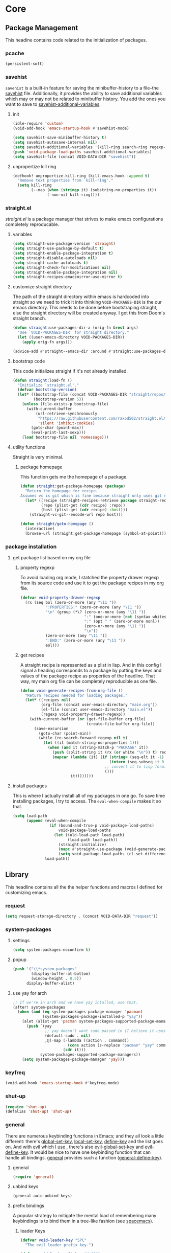 * Core
:PROPERTIES:
:ID:       d68434bf-be6a-471f-ab65-e151f4f1c111
:END:

** Package Management
:PROPERTIES:
:ID: 0397db22-91be-4311-beef-aeda4cd3a7f3
:END:

This headine contains code related to the initialization of packages.

*** pcache
:PROPERTIES:
:ID:       8eb3aa7f-9bfc-44a1-b9df-877ce2b93995
:TYPE:     git
:FLAVOR:   melpa
:HOST:     github
:REPO:     "sigma/pcache"
:PACKAGE:  "pcache"
:LOCAL-REPO: "pcache"
:END:

#+begin_src emacs-lisp
(persistent-soft)
#+end_src

*** savehist
:PROPERTIES:
:ID:       dd4b9da7-e54d-4d62-bb70-aa8f7f4a016f
:END:

=savehist= is a built-in feature for saving the minibuffer-history to a file--the
[[helpvar:savehist][savehist]] file. Additionally, it provides the ability to save additional
variables which may or may not be related to minibuffer history. You add the
ones you want to save to [[helpvar:savehist-additional-variables][savehist-additional-variables]].

**** init
:PROPERTIES:
:ID:       54183df6-b4f5-4b01-9ddb-4054ef0583b0
:END:

#+begin_src emacs-lisp
(idle-require 'custom)
(void-add-hook 'emacs-startup-hook #'savehist-mode)

(setq savehist-save-minibuffer-history t)
(setq savehist-autosave-interval nil)
(setq savehist-additional-variables '(kill-ring search-ring regexp-search-ring))
(push 'void-package-load-paths savehist-additional-variables)
(setq savehist-file (concat VOID-DATA-DIR "savehist"))
#+end_src

**** unpropertize kill ring
:PROPERTIES:
:ID:       da2b6c31-d251-48aa-a6ed-8f01b9fa0b8d
:END:

#+begin_src emacs-lisp
(defhook! unpropertize-kill-ring (kill-emacs-hook :append t)
  "Remove text properties from `kill-ring'."
  (setq kill-ring
        (--map (when (stringp it) (substring-no-properties it))
               (-non-nil kill-ring))))
#+end_src

*** straight.el
:PROPERTIES:
:ID: a086d616-b90d-4826-b61f-93eb0b7efc8e
:END:

[[straight][straight.el]] is a package manager that strives to make emacs configurations
completely reproducable.

**** variables
:PROPERTIES:
:ID:       9dff9894-667c-4e74-9624-8aee533f8f70
:END:

#+begin_src emacs-lisp
(setq straight-use-package-version 'straight)
(setq straight-use-package-by-default t)
(setq straight-enable-package-integration t)
(setq straight-disable-autoloads nil)
(setq straight-cache-autoloads t)
(setq straight-check-for-modifications nil)
(setq straight-enable-package-integration nil)
(setq straight-recipes-emacsmirror-use-mirror t)
#+end_src

**** customize straight directory
:PROPERTIES:
:ID: 843cc8b9-edff-42f7-a767-65a59aa38fbc
:END:

The path of the straight directory within emacs is hardcoded into straight so we
need to trick it into thinking =VOID-PACKAGES-DIR= is the our emacs directory.
This needs to be done before bootstraping straight, else the straight directory
will be created anyway. I got this from Doom's straight branch.

#+begin_src emacs-lisp
(defun straight:use-packages-dir-a (orig-fn &rest args)
  "Use `VOID-PACKAGES-DIR' for straight directory."
  (let ((user-emacs-directory VOID-PACKAGES-DIR))
    (apply orig-fn args)))

(advice-add #'straight--emacs-dir :around #'straight:use-packages-dir-a)
#+end_src

**** bootstrap code
:PROPERTIES:
:ID: 7816be80-4db8-4219-b7d1-9a6b1ea96035
:END:

This code initializes straight if it's not already installed.

#+begin_src emacs-lisp
(defun straight:load-fn ()
  "Initialize `straight.el'."
  (defvar bootstrap-version)
  (let* ((bootstrap-file (concat VOID-PACKAGES-DIR "straight/repos/straight.el/bootstrap.el"))
         (bootstrap-version 5))
    (unless (file-exists-p bootstrap-file)
      (with-current-buffer
          (url-retrieve-synchronously
           "https://raw.githubusercontent.com/raxod502/straight.el/develop/install.el"
           'silent 'inhibit-cookies)
        (goto-char (point-max))
        (eval-print-last-sexp)))
    (load bootstrap-file nil 'nomessage)))
#+end_src

**** utility functions
:PROPERTIES:
:ID:       3ed810d4-2f5a-4ba8-95c4-dfb5ca0a2165
:END:

Straight is very minimal.

***** package homepage
:PROPERTIES:
:ID:       0edcf34d-a368-4e86-9365-1402f23befbb
:END:

This function gets me the homepage of a package.

#+begin_src emacs-lisp
(defun straight:get-package-homepage (package)
  "Return the homepage for recipe.
Assumes vc is git which is fine because straight only uses git right now."
  (let* ((recipe (straight-recipes-retrieve package straight-recipe-repositories))
         (repo (plist-get (cdr recipe) :repo))
         (host (plist-get (cdr recipe) :host)))
    (straight-vc-git--encode-url repo host)))

(defun straight/goto-homepage ()
  (interactive)
  (browse-url (straight:get-package-homepage (symbol-at-point))))
#+end_src

*** package installation
:PROPERTIES:
:ID:       5ca4b13a-14ab-4e7a-ab27-aab08b4f4994
:END:

**** get package list based on my org file
:PROPERTIES:
:ID:       fc52bcb2-034e-48cf-b9eb-7ea7aace66a3
:END:

***** property regexp
:PROPERTIES:
:ID:       a23d43d4-3e20-4a55-85e6-4a036ca6a33e
:END:

To avoid loading org mode, I statched the property drawer regexp from its source
code and use it to get the package recipes in my org file.

#+begin_src emacs-lisp
(defvar void-property-drawer-regexp
  (rx (seq bol (zero-or-more (any "\11 "))
           ":PROPERTIES:" (zero-or-more (any "\11 "))
           "\n" (group (*\? (zero-or-more (any "\11 "))
                            ":" (one-or-more (not (syntax whitespace)))
                            ":" (opt " " (zero-or-more nonl))
                            (zero-or-more (any "\11 "))
                            "\n"))
           (zero-or-more (any "\11 "))
           ":END:" (zero-or-more (any "\11 "))
           eol)))
#+end_src

***** get recipes
:PROPERTIES:
:ID:       8a7408f7-9a04-4b11-8313-ee0cf854452d
:END:

A straight recipe is represented as a plist in lisp. And in this config I signal
a heading corresponds to a package by putting the keys and values of the package
recipe as properties of the headline. That way, my main org file can be
completely reproducible as one file.

#+begin_src emacs-lisp
(defun void-generate-recipes-from-org-file ()
  "Return recipes needed for loading packages."
  (let* ((recipes nil)
         (org-file (concat user-emacs-directory "main.org"))
         (el-file (concat user-emacs-directory "main.el"))
         (regexp void-property-drawer-regexp))
    (with-current-buffer (or (get-file-buffer org-file)
                             (create-file-buffer org-file))
      (save-excursion
        (goto-char (point-min))
        (while (re-search-forward regexp nil t)
          (let ((it (match-string-no-properties 1)))
            (when (and it (string-match-p "PACKAGE" it))
              (push (split-string it (rx (or white "\n")) t) recipes)
              (mapcar (lambda (it) (if (string= (seq-elt it -1) ":")
                                       (intern (seq-subseq it 0 -1))
                                     ;; convert it to lisp form.
                                     ()))
                      it))))))))
#+end_src

**** install packages
:PROPERTIES:
:ID:       6a346ca2-fa00-4339-b343-e594fe6125e6
:END:

This is where I actually install all of my packages in one go. To save time
installing packages, I try to access. The =eval-when-compile= makes it so that.

#+begin_src emacs-lisp
(setq load-path
      (append (eval-when-compile
                (if (bound-and-true-p void-package-load-paths)
                    void-package-load-paths
                  (let ((old-load-path load-path)
                        (load-path load-path))
                    (straight:initialize)
                    (mapc #'straight-use-package (void-generate-package-recipes))
                    (setq void-package-load-paths (cl-set-difference load-path old-load-path)))))
              load-path))
#+end_src

** Library
:PROPERTIES:
:ID: 3e9e5e7a-9f9b-4e92-b569-b5e8ba93820f
:END:

This headline contains all the the helper functions and macros I defined for
customizing emacs.

*** request
:PROPERTIES:
:ID:       d9644e3d-fc9b-4fb4-a46c-f68134f3c301
:TYPE:     git
:FLAVOR:   melpa
:FILES:    ("request.el" "request-pkg.el")
:HOST:     github
:REPO:     "tkf/emacs-request"
:PACKAGE:  "request"
:LOCAL-REPO: "emacs-request"
:COMMIT:   0183da84cb45eb94da996cd2eab714ef0d7504cc
:END:

#+begin_src emacs-lisp
(setq request-storage-directory . (concat VOID-DATA-DIR "request"))
#+end_src

*** system-packages
:PROPERTIES:
:ID:       74bd0e5a-f6b0-48eb-a91e-3932eae23516
:TYPE:     git
:FLAVOR:   melpa
:HOST:     gitlab
:REPO:     "jabranham/system-packages"
:PACKAGE:  "system-packages"
:LOCAL-REPO: "system-packages"
:COMMIT:   92c58d98bc7282df9fd6f24436a105f5f518cde9
:END:

**** settings
:PROPERTIES:
:ID:       e43a8862-4e3a-4050-a15e-d39fd25dfccb
:END:

#+begin_src emacs-lisp
(setq system-packages-noconfirm t)
#+end_src

**** popup
:PROPERTIES:
:ID:       69631be9-ce8f-4f65-b112-229bf1722621
:END:

#+begin_src emacs-lisp
(push '("\\*system-packages"
        (display-buffer-at-bottom)
        (window-height . 0.5))
      display-buffer-alist)
#+end_src

**** use yay for arch
:PROPERTIES:
:ID:       2fc48e66-83f3-4e35-8b2c-ef9113cb9b45
:END:

#+begin_src emacs-lisp
;; If we're in arch and we have yay intalled, use that.
(after! system-packages
  (when (and (eq system-packages-package-manager 'pacman)
             (system-packages-package-installed-p "yay"))
    (alet (alist-get 'pacman system-packages-supported-package-managers)
      (push `(yay
              ;; yay doesn't want sudo passed in (I believe it uses a fakeroot environment)
              (default-sudo . nil)
              ,@(-map (-lambda ((action . command))
                        (cons action (s-replace "pacman" "yay" command)))
                      (cdr it)))
            system-packages-supported-package-managers))
    (setq system-packages-package-manager 'yay)))
#+end_src

*** keyfreq
:PROPERTIES:
:ID:       626b35f7-eef1-4a75-b2dc-8600c1ac47b7
:TYPE:     git
:FLAVOR:   melpa
:HOST:     github
:REPO:     "dacap/keyfreq"
:PACKAGE:  "keyfreq"
:LOCAL-REPO: "keyfreq"
:COMMIT:   e5fe9d585ce882f1ba9afa5d894eaa82c79be4f4
:END:

#+begin_src emacs-lisp
(void-add-hook 'emacs-startup-hook #'keyfreq-mode)
#+end_src

*** shut-up
:PROPERTIES:
:ID:       71681f9f-2760-4cee-95a0-4aeb71191a42
:TYPE:     git
:FLAVOR:   melpa
:HOST:     github
:REPO:     "cask/shut-up"
:PACKAGE:  "shut-up"
:LOCAL-REPO: "shut-up"
:COMMIT:   081d6b01e3ba0e60326558e545c4019219e046ce
:END:

#+begin_src emacs-lisp
(require 'shut-up)
(defalias 'shut-up! 'shut-up)
#+end_src

*** general
:PROPERTIES:
:ID: 706f35fc-f840-4a51-998f-abcd54c5d314
:TYPE:     git
:FLAVOR:   melpa
:HOST:     github
:REPO:     "noctuid/general.el"
:PACKAGE:  "general"
:LOCAL-REPO: "general.el"
:COMMIT:   a0b17d207badf462311b2eef7c065b884462cb7c
:END:

There are numerous keybinding functions in Emacs; and they all look a little
different: there's [[helpfn:global-set-key][global-set-key]], [[helpfn:local-set-key][local-set-key]], [[helpfn:define-key][define-key]] and the list goes
on. And with [[https://github.com/emacs-evil/evil.git][evil]] which [[id:73366b3e-7438-4abf-a661-ed1553b1b8df][I use]] , there's also [[helpfn:evil-global-set-key][evil-global-set-key]] and
[[helpfn:evil-define-key][evil-define-key]]. It would be nice to have one keybinding function that can
handle all bindings. [[https://github.com/noctuid/general.el.git][general]] provides such a function ([[helpfn:general-define-key][general-define-key]]).

**** general
:PROPERTIES:
:ID: f1ad5258-17cb-4424-a161-b856ee6dc5ab
:END:

#+begin_src emacs-lisp
(require 'general)
#+end_src

**** unbind keys
:PROPERTIES:
:ID:       ffff6e7c-35c7-45e2-b2ad-6bca21bf8c1d
:END:

#+begin_src emacs-lisp
(general-auto-unbind-keys)
#+end_src

**** prefix bindings
:PROPERTIES:
:ID: b0b5b51c-155e-46fc-a80a-0d45a32440ba
:END:

A popular strategy to mitigate the mental load of remembering many keybindings
is to bind them in a tree-like fashion (see [[https://github.com/syl20bnr/spacemacs][spacemacs]]).

***** leader Keys
:PROPERTIES:
:ID: 143211d6-b868-4ffb-a5d0-25a77dee401f
:END:

#+begin_src emacs-lisp
(defvar void-leader-key "SPC"
  "The evil leader prefix key.")

(defvar void-leader-alt-key "M-SPC"
  "The leader prefix key used for Insert and Emacs states.")
#+end_src

***** localleader keys
:PROPERTIES:
:ID: 45941bcb-209f-4aa3-829a-dee4e3ef2464
:END:

#+begin_src emacs-lisp
(defvar void-localleader-key "SPC m"
  "The localleader prefix key for major-mode specific commands.")

(defvar void-localleader-alt-key "C-SPC m"
  "The localleader prefix key for major-mode specific commands.")

(defvar void-localleader-short-key ","
  "A shorter alternative `void-localleader-key'.")

(defvar void-localleader-short-alt-key "M-,"
  "A short non-normal  `void-localleader-key'.")
#+end_src

***** definers
:PROPERTIES:
:ID: 6444d218-1627-48bd-9b5c-7bfffb17d912
:END:

As I've mentioned =general= uses the function =general-define-key= as a generic
do-all key binder. Sometimes though we have keys that we want to bind with
specific arguments to =general-define-key= pretty often. A typical example of
this is binding =leader= or =localleader= keys like [[https://github.com/syl20bnr/spacemacs][spacemacs]].

#+begin_src emacs-lisp
(general-create-definer define-leader-key!
  :prefix void-leader-key
  :non-normal-prefix void-leader-alt-key
  :keymaps 'override
  :states '(normal motion insert emacs))
#+end_src

***** localleader
:PROPERTIES:
:ID:       e4770eae-adf5-4216-9016-5ec4bc465e03
:END:

There's pros and cons to the =SPC m= binding. The main pro is that it's
consistent with =SPC=. With the leader and the localleader, this means that you
can reach any binding from just =SPC=. This means that you can discover all
bindings from just one root binding. This is a nice property to have. On the
other hand, bindings can get a bit long. That one extra character can really
make a difference. That's why.

#+begin_src emacs-lisp
(defmacro define-localleader-key! (&rest args)
  (declare (indent defun))
  (let ((shared-args '(:keymaps 'override :states '(normal motion insert emacs))))
    `(progn (general-def
              ,@args
              ,@shared-args
              :prefix void-localleader-key
              :non-normal-prefix void-localleader-alt-key)
            (general-def
              ,@args
              ,@shared-args
              :prefix void-localleader-short-key
              :non-normal-prefix void-localleader-short-alt-key))))
#+end_src

*** idle-require
:PROPERTIES:
:ID:       0d619336-e852-4c6a-89a8-38ccbb71a077
:TYPE:     git
:FLAVOR:   melpa
:HOST:     github
:REPO:     "nschum/idle-require.el"
:PACKAGE:  "idle-require"
:LOCAL-REPO: "idle-require.el"
:COMMIT:   33592bb098223b4432d7a35a1d65ab83f47c1ec1
:END:

Idle require is a tool for loading autoload functions, files or features during
idle time. The way to use this is to idle-require many small packages that
individually don't take too much time. This helps ensure that in emacs loading
of big packages like org-mode is snappy.

**** init
:PROPERTIES:
:ID:       43d2350f-f7c4-43d3-9612-f78ccdf9d649
:END:

#+begin_src emacs-lisp
(require 'idle-require)
(void-add-hook 'emacs-startup-hook #'idle-require-mode)
#+end_src

**** settings
:PROPERTIES:
:ID:       d16db762-9c50-4b00-9f2d-b4b5d15855cf
:END:

When emacs goes idle for [[helpvar:idle-require-idle-delay][idle-require-idle-delay]] seconds, the features will
start loading. [[helpvar:idle-require-load-break][idle-require-load-break]] is the break between features idle
require loads.

#+begin_src emacs-lisp
(setq idle-require-load-break 2)
(setq idle-require-idle-delay 10)
#+end_src

**** make idle require use void-log
:PROPERTIES:
:ID:       109011ee-ab24-4f3e-867f-21d6f6f534a8
:END:

=idle-require= messages us to tell us when a package is being idle required and
when it has finished idle-requiring packages. I don't want to see the message
unless I'm debugging.

#+begin_src emacs-lisp
(void-add-advice #'idle-require-load-next :around #'void--use-void-log)
#+end_src

**** increase gc-cons-threshold during idle loading
:PROPERTIES:
:ID:       275c3488-8192-476c-97b8-6c6643f54d2e
:END:

Since we're evaluating a good amount of lisp expressions, we should boost
garbage collection during this time.

#+begin_src emacs-lisp
(void-add-advice #'idle-require-load-next :around #'void--boost-garbage-collection)
#+end_src

*** message logging
:PROPERTIES:
:ID:       4d4f4b4a-4fc3-47fe-bed7-acc8e8103933
:END:

Its not uncommon for the *Messages* buffer to become full of messages.

**** debug-p
:PROPERTIES:
:ID: b9e28d90-cdbe-412f-8ed8-1b8b97c1ab07
:END:

[[helpvar:void-debug-p][void-debug]] is snatched from [[https://github.com/hlissner/doom-emacs][Doom's]] [[https://github.com/hlissner/doom-emacs/blob/develop/core/core.el][doom-debug-mode]]. The point of this variable
is to serve as an indicator of whether the current Void instance is run for
debugging. When Void is set up for debugging it prints out many messages about
what its doing via [[hfn:void-log][void-log]].

#+begin_src emacs-lisp
(defvar void-debug-p (or (getenv "DEBUG") init-file-debug)
  "When non-nil print debug messages.
The --debug-init flag and setting the DEBUG envar will enable this at startup.")
#+end_src

**** logging
:PROPERTIES:
:ID: 84ded5f7-382e-4f59-af9e-ccb157ef5c42
:END:

The purpose of ~void-log~ is to distinguish regular messages from messages that
pertain specifically to Void, and to help debug Void functionality. When Void is
=void-debug= is non-nil, void-specific messages are logged in the =*messages*=
buffer.

#+begin_src emacs-lisp
(defun void-log (format-string &rest args)
  "Log to *Messages* if `void-debug-p' is on.
Does not interrupt the minibuffer if it is in use, but still log to *Messages*.
Accept the same arguments as `message'."
  (when void-debug-p
    (let ((inhibit-message (active-minibuffer-window)))
      (when void-debug-p
        (apply #'message (concat (propertize "VOID " 'face 'font-lock-comment-face)
                                 format-string)
               args)))))
#+end_src

*** s
:PROPERTIES:
:ID: 4b82deb0-bbe1-452c-8b60-ef734efb86d8
:TYPE:     git
:FLAVOR:   melpa
:FILES:    ("s.el" "s-pkg.el")
:HOST:     github
:REPO:     "magnars/s.el"
:PACKAGE:  "s"
:LOCAL-REPO: "s.el"
:COMMIT:   43ba8b563bee3426cead0e6d4ddc09398e1a349d
:END:

#+begin_src emacs-lisp
(require 's)
#+end_src

*** dash
:PROPERTIES:
:TYPE:     git
:FLAVOR:   melpa
:FILES:    ("dash.el" "dash.texi" "dash-pkg.el")
:HOST:     github
:REPO:     "magnars/dash.el"
:PACKAGE:  "dash"
:LOCAL-REPO: "dash.el"
:COMMIT:   0f238a9a466879ee96e5db0482019453718f342d
:END:

Dash is an excellent functional list manipulation library. If I did not use it
as a dependency, I'd end up rewriting many of its functions.

:PROPERTIES:
:ID:       7d37ae8b-d319-4077-ae7a-aa463d8ec68d
:END:

**** load
:PROPERTIES:
:ID:       4be107b5-b756-4372-9f74-655bda941b75
:END:

#+begin_src emacs-lisp
(require 'dash)
(require 'dash-functional)
#+end_src

**** set font lock
:PROPERTIES:
:ID:       ed2dd8e0-1084-4ac9-8f4c-41a7002261ef
:END:

#+begin_src emacs-lisp
(void-add-hook 'emacs-lisp-mode-hook #'dash-enable-font-lock nil nil t)
#+end_src

*** org-ml
:PROPERTIES:
:ID:       8bac9361-2c29-4e17-b6e2-10ec679a5e24
:TYPE:     git
:FLAVOR:   melpa
:HOST:     github
:REPO:     "ndwarshuis/org-ml"
:PACKAGE:  "org-ml"
:LOCAL-REPO: "org-ml"
:COMMIT:   93e13bfc74e0c68d3c12a9d1405f91ce86a3d331
:END:

[[https://github.com/ndwarshuis/org-ml.git][org ml]] is a functional library for programmatically generating org mode
structures. It was built for.

*** ts
:PROPERTIES:
:ID:       64d19467-a878-449c-8402-88892c25ac9a
:TYPE:     git
:FLAVOR:   melpa
:HOST:     github
:repo:     "alphapapa/ts.el"
:package:  "ts"
:local-repo: "ts.el"
:COMMIT:   df48734ef046547c1aa0de0f4c07d11964ef1f7f
:END:

=ts= is a time package.

*** ht
:PROPERTIES:
:ID:       dc6ceb3b-8946-4649-8164-38bc5e4d2ab5
:TYPE:     git
:FLAVOR:   melpa
:FILES:    ("ht.el" "ht-pkg.el")
:HOST:     github
:REPO:     "Wilfred/ht.el"
:PACKAGE:  "ht"
:LOCAL-REPO: "ht.el"
:COMMIT:   fff8c43f0e03d5b98deb9f988522b839ce2ca253
:END:

=ht= is a library for working with hash tables.

#+begin_src emacs-lisp
(require 'ht)
#+end_src

*** macro writing tools
:PROPERTIES:
:ID:       ea5d3295-d8f9-4f3a-a1f6-25811696aa29
:END:

**** get keywords arguments in macro
:PROPERTIES:
:ID:       dc7a63e6-041b-4855-b206-6d72ef732de1
:END:

Following past examples (such as), I initially opted for allowing keyword
arguments in the "function args" part of defun-like macros. This is fine when
there's only one keyword argument, but any more and it starts to get crowded. It
doesn't help that emacs functions tend towards longer names due to a lack of
namespaces. Therefore, I support keyword args in the function body.

#+begin_src emacs-lisp
(defun void--keyword-macro-args (body)
  "Return list of (docstring KEYWORD-ARGS BODY)."
  (list (when (stringp (car body)) (pop body))
        (--unfold (when (keywordp (car it))
                    (cons (cons (pop body) (pop body))
                          body))
                  body)
        body))
#+end_src

**** format macro
:PROPERTIES:
:ID:       c2f43f84-e400-45ed-9e96-7b8d38133810
:END:

The purpose of this macro is to fascillitate the creating of cut paste keywords
so often used in macros. Let me explain. Often you want a macro to be a
"front-end" so-to-speak for defining functions and variables that usually follow
a naming scheme. In the macro body we end up with many ~(intern (format
"foo-%s-baz" var))~ forms. This macro allows you to write this as ~foo-<var>-baz~
instead.

***** convert a keyword into its equivalent
:PROPERTIES:
:ID:       aa083f01-a4de-4ce8-bbcc-7f493adad227
:END:

#+begin_src emacs-lisp
(defun void--anaphoric-format (symbol)
  "Return the form that will replace."
  (if-let ((regexp VOID-ANAPHORIC-SYMBOL-REGEXP)
           (string (and (symbolp symbol) (symbol-name symbol)))
           (symbols (--map (nth 1 it) (s-match-strings-all regexp string)))
           (format-string (s-replace-regexp regexp "%s" string)))
      `(,'\, (intern (format ,format-string ,@(-map #'intern symbols))))
    symbol))
#+end_src

***** defmacro!
:PROPERTIES:
:ID:       7cd61cb8-22be-460d-b4f4-da6c82435958
:END:

#+begin_src emacs-lisp
(defmacro defmacro! (name args &rest body)
  "Like `defmacro' but allows for anaphoric formatting."
  (-let [(docstring _ body) (void--keyword-macro-args body)]
    `(defmacro ,name ,args
       ,docstring
       ,@(-tree-map #'void--anaphoric-format body))))
#+end_src

**** symbols
:PROPERTIES:
:ID: 2cdf8ab1-4e59-4128-a8a4-e5519ca0f4bf
:END:

Conversion between symbols, keywords, and strings are prevalent in
macro-writing.

***** symbol intern
:PROPERTIES:
:ID: 659e8389-84c5-4ac4-a9ba-7dd40599191d
:END:

#+begin_src emacs-lisp
(defun void-symbol-intern (&rest args)
  "Return ARGS as a symbol."
  (declare (pure t) (side-effect-free t))
  (intern (apply #'void-to-string args)))
#+end_src

***** keyword intern
:PROPERTIES:
:ID: f2668044-13b2-46e7-bf84-fcf998591e37
:END:

#+begin_src emacs-lisp
(defun void-keyword-intern (&rest args)
  "Return ARGS as a keyword."
  (declare (pure t) (side-effect-free t))
  (apply #'void-symbol-intern ":" args))
#+end_src

***** keyword name
:PROPERTIES:
:ID: fb867938-d62b-42fc-bf07-092f10b64f22
:END:

#+begin_src emacs-lisp
(defun void-keyword-name (keyword)
  "Return the name of the KEYWORD without the prepended `:'."
  (declare (pure t) (side-effect-free t))
  (substring-no-properties (void-to-string keyword) 1))
#+end_src

***** convert to string
:PROPERTIES:
:ID: 4ef52875-4ce6-4940-8b7e-13c96bedcb3d
:END:

#+begin_src emacs-lisp
(defun void-to-string (&rest args)
  "Return ARGS as a string."
  (declare (pure t) (side-effect-free t))
  (with-output-to-string
    (dolist (a args) (princ a))))
#+end_src

**** wrap-form
:PROPERTIES:
:ID:       48e48c0f-7bb3-45c9-b4af-2da0ce84b64e
:END:

When writing macros in lisp it is not uncommon to need to write a macro that can
nest a form within some number of other forms (for an example, see [[id][after!]]). This
macro makes this problem much easier.

#+begin_src emacs-lisp
(defun void-wrap-form (wrappers form)
  "Wrap FORM with each wrapper in WRAPPERS.
WRAPPERS are a list of forms to wrap around FORM."
  (declare (pure t) (side-effect-free t))
  (setq wrappers (reverse wrappers))
  (if (consp wrappers)
      (void-wrap-form (cdr wrappers)
                      (append (car wrappers)
                              (list form)))
    form))
#+end_src

**** anaphora
:PROPERTIES:
:ID:       9938b1e1-6c6e-4a45-a85e-1a7f2d0bf6df
:END:

Anaphora refers to the ability to refer to. I have decided it is best to use
=<>= to denote the symbol referred to by anaphoric macros because it is easy to
type (assuming parentheses completion), because such a symbol uncommon in lisp.
A key advantage to this is that there is a consistent "syntax" for anaphoric
variables as opposed to using =it=. A consequence of this is that you have more
flexibility to name variables. Additionally, I like that it looks like a slot or
placeholder.

https://en.wikipedia.org/wiki/Anaphoric_macro

***** anaphoric symbol regexp
:PROPERTIES:
:ID:       40c97bd5-dab1-44df-86f7-90274d5a8ea0
:END:

#+begin_src emacs-lisp
(defconst VOID-ANAPHORIC-SYMBOL-REGEXP
  (eval-when-compile (rx "<" (group (1+ (not (any white ">" "<")))) ">"))
  "Regular expression that matches an anaphoric symbol.")
#+end_src

***** anaphoric symbol
:PROPERTIES:
:ID:       db8169ba-1630-42fe-9ab7-e29c110a18c3
:END:

#+begin_src emacs-lisp
(defun void-anaphoric-symbol-p (obj)
  "Return non-nil if OBJ is an anaphoric symbol."
  (and (symbolp obj)
       (string-match-p VOID-ANAPHORIC-SYMBOL-REGEXP (symbol-name obj))))
#+end_src

***** true anaphora name
:PROPERTIES:
:ID:       2833cd75-9c85-4c0e-9523-4489d387150a
:END:

#+begin_src emacs-lisp
(defun void-anaphoric-true-symbol (symbol)
  "Return the symbol that corresponds to the anaphoric symbol."
  (save-match-data
    (string-match VOID-ANAPHORIC-SYMBOL-REGEXP (symbol-name symbol))
    (intern (match-string 1 (symbol-name symbol)))))
#+end_src

***** body symbols
:PROPERTIES:
:ID:       2bae458e-404a-48e7-b57e-ce7f543f6e6d
:END:

#+begin_src emacs-lisp
(defun void-anaphoric-symbols (body)
  "Return all the anaphoric symbols in body."
  (->> (-flatten body)
    (-filter #'void-anaphoric-symbol-p)
    (-uniq)))
#+end_src

***** all anaphoric symbols in obj
:PROPERTIES:
:ID:       e0c0eb8c-52b3-4411-ab0b-06255490dacf
:END:

#+begin_src emacs-lisp
(defun void-anaphoric-symbols-in-obj (obj)
  "Return a list of anaphoric symbols in OBJ."
  (s-match-strings-all VOID-ANAPHORIC-SYMBOL-REGEXP (void-to-string obj)))
#+end_src

**** with-symbols!
:PROPERTIES:
:ID:       0ba70f30-f1a8-4a5d-acf9-07db9931bd54
:END:

#+begin_src emacs-lisp
(defmacro with-symbols! (names &rest body)
  "Bind each variable in NAMES to a unique symbol and evaluate BODY."
  (declare (indent defun))
  `(let ,(-map (lambda (symbol) `(,symbol (make-symbol ,(symbol-name symbol)))) names)
     ,@body))
#+end_src

**** once-only!
:PROPERTIES:
:ID:       23c10e2a-6ccc-42dc-a898-29ab39a1f79c
:END:

#+begin_src emacs-lisp
(defmacro once-only! (bindings &rest body)
  "Rebind symbols according to BINDINGS and evaluate BODY.

Each of BINDINGS must be either a symbol naming the variable to be
rebound or of the form:

  (SYMBOL INITFORM)

where INITFORM is guaranteed to be evaluated only once.

Bare symbols in BINDINGS are equivalent to:

  (SYMBOL SYMBOL)"
  (declare (indent defun))
  (let* ((bind-fn (lambda (bind)
                    (if (consp bind)
                        (cons (car bind) (cadr bind))
                      (cons bind bind))))
         (names-and-forms (-map bind-fn bindings))
         (names (-map #'car names-and-forms))
         (forms (-map #'cdr names-and-forms))
         (symbols (--map (make-symbol (symbol-name it)) names)))
    `(with-symbols! ,symbols
       (list 'let
             (-zip-with #'list (list ,@symbols) (list ,@forms))
             ,(cl-list* 'let
                        (-zip-with #'list names symbols)
                        body)))))
#+end_src

*** hooks
:PROPERTIES:
:ID:       a9fb6a01-ded5-405c-83ba-c401dbc06400
:END:

One of the most common ways to customize Emacs is via [[info:elisp#Hooks][hooks]]. Hooks are variables
containing functions (also referred to as hooks). The functions in hooks are run
after certain events, such as starting and quitting emacs. Their purpose is to
fascillitate customization of what happens before or after particular events.

In this headline, I strive to establish a common naming convention for
Void-defined hooks, so I can clearly distinguish them from pre-defined hooks.

**** hook-p
:PROPERTIES:
:ID:       1995a309-e1d3-40e5-b6b1-fbcd81dda0bb
:END:

#+begin_src emacs-lisp
(defun void-hook-p (fn)
  "Return non-nil if FN is a Void hook."
  (s-matches-p "\\`[^[:space:]]+&[^[:space:]]+\\'"
               (symbol-name fn)))
#+end_src

**** hook variable
:PROPERTIES:
:ID:       77f45347-3688-438d-8674-39e6d476a2d1
:END:

A useful consequence of the hook naming convention is I can determine precisely
which hook variable a function resides in based on looking at the name
(=emacs-startup-hook&do-something= would be a hook in =emacs-starup-hook= for
example). This proves to be useful for [[id:8506fa78-c781-4ca8-bd58-169cce23a504][expire advice]].

#+begin_src emacs-lisp
(defun void-hook-var (hook-fn)
  "Return the hook variable HOOK-FN is in.
HOOK-FN is a function named with Void naming conventions."
  (->> (symbol-name hook-fn)
       (s-match (rx (group (1+ anything)) "&"))
       (nth 1)
       (intern)))
#+end_src

**** hook name
:PROPERTIES:
:ID:       6b14ea72-b8ef-493d-82e2-962f889736a2
:END:

This function is to help produce names that abide by hook naming conventions.

#+begin_src emacs-lisp
(defun void-hook-name (var hook)
  "Return a hook name that meets Void naming conventions."
  (funcall (-partial #'void-symbol-intern var '&)
           (or (->> (symbol-name hook)
                    (s-match "void--\\([^[:space:]]+\\)-hook")
                    (nth 1))
               hook)))
#+end_src

**** hook action
:PROPERTIES:
:ID:       fa705f26-31f0-43c3-80a6-6741e74ab0ea
:END:

#+begin_src emacs-lisp
(defun void-hook-action (hook)
  "Return the action for hook."
  (->> (symbol-name hook)
       (s-match (rx "&" (group (1+ (not (any "&" white)))) eos))
       (nth 1)))
#+end_src

**** adding hooks
:PROPERTIES:
:ID:       882bc5d2-a0e2-4ea7-b9d2-ab64b3407f82
:END:

***** internal helper
:PROPERTIES:
:ID:       aaf7ab9a-0648-4f1b-b30e-85ce0acac602
:END:

Add a hook that follow naming conventions. When adding a hook, if it is a void
function, change it to a hook.

#+begin_src emacs-lisp
(defun void--add-hook (var hook &optional depth local expire-fn)
  (let* ((new-hook (void-hook-name var hook))
         (hook-log (void-symbol-intern new-hook '@ 'log-on-debug)))
    (defalias new-hook hook)
    (add-hook var new-hook depth local)
    (fset hook-log
          `(lambda (&rest _)
             (alet ,(void-hook-action new-hook)
               (void-log "& %s -> %s" ',var it))))
    (advice-add new-hook :before hook-log)
    (when expire-fn
      (->> (void-expire-advice hook expire-fn t)
           (advice-add new-hook :around)))))
#+end_src

***** adding hooks
:PROPERTIES:
:ID:       10dcca8f-7dd0-45da-a413-43608c098b10
:END:

#+begin_src emacs-lisp
(defun void-add-hook (vars hooks &optional depth local expire-fn)
  "Alias HOOK to match Void naming conventions and add it to VAR."
  (dolist (var (-list vars))
    (dolist (hook (-list hooks))
      (void--add-hook var hook depth local expire-fn))))
#+end_src

**** removing hooks
:PROPERTIES:
:ID:       99708d72-a8d4-42ba-b6ae-ba692fbafec8
:END:

#+begin_src emacs-lisp
(defun void-remove-hook (hook)
  "Remove a void hook."
  (remove-hook (void-hook-var hook) hook))
#+end_src

**** defhook!
:PROPERTIES:
:ID:       4daf2baf-ea7f-41f5-9f86-63168089149a
:END:

=defhook= provides a declarative way declare hook functions. It uses a familiar
defun-like syntax.

#+begin_src emacs-lisp
(defmacro defhook! (name args &rest body)
  "Define a hook function and attatch it to HOOK and HOOKS.
DEPTH and LOCAL are the same as in `add-hook'. BODY is the body of the hook
function.

\(NAME (HOOK &REST HOOKS &OPTIONAL DEPTH LOCAL) &rest BODY)"
  (declare (doc-string 3))
  (-let* ((hooks (-take-while (-not #'keywordp) args))
          (local (plist-get hooks :local))
          (depth (or (plist-get hooks :append) (plist-get hooks :depth)))
          ((docstring _ body) (void--keyword-macro-args body))
          (hook-name (void-symbol-intern 'void-- name '-hook)))
    `(progn
       ,@(-map (lambda (hook)
                 `(aprog1 (defun ,hook-name (&rest _) ,docstring ,@body)
                    (void-add-hook ',hook it ,depth ,local)))
               hooks))))
#+end_src

*** advice
:PROPERTIES:
:ID:       19b9021d-f310-485b-9258-4df19423c082
:END:

[[info:elisp#Advising Functions][Advising]] is one of the most powerful ways to customize emacs's behavior. In this
headline I provide a macro to concisely define functions that are specifically
intended to advise other functions and to ensure that these functions are named
properly. All user-defined advising functions should have the format
=TARGET@ACTION=, where =TARGET= is the function being advised and =ACTION= is the
action the advise is performing. This naming scheme is inspired and taken from
the one introduced by [[helpfn:define-advice][define-advice]].

**** advice-p
:PROPERTIES:
:ID:       0a84d983-39ad-48d1-af9d-b43589d63bcf
:END:

This function should be used to distinguish advices I add to functions over
advices that have been added by Emacs or other packages.

#+begin_src emacs-lisp
(defun void-advice-p (fn)
  "Return non-nil if FN is a void advice."
  (s-matches-p (rx (1+ (not white)) "@" (1+ (not white)))
               (symbol-name fn)))
#+end_src

**** advised function
:PROPERTIES:
:ID:       f893fbe8-592b-409e-8de7-6060e936456f
:END:

It's easy to find which functions are advising a given function using
[[helpfn:advice-mapc][advice-mapc]]. However, it's not as easy to go the other way around--to determine
what which function a given advice is advising. Another complicaiton is that
it's possible for a given advice to advise multiple functions. With the naming
system I provide, doing this is trivial.

#+begin_src emacs-lisp
(defun void-advised-fn (fn)
  "Return the function advised by FN.
ADVICE is an advice of the form \"advisee@advisor\", where this function returns
\"advisee\"."
  (->> (symbol-name advice)
       (s-match (rx (group (1+ (not white))) "@" (1+ (not white))))
       (nth 1)
       (intern)))
#+end_src

**** advice name
:PROPERTIES:
:ID:       03416f82-ced7-42a0-843b-6975903f0b38
:END:

#+begin_src emacs-lisp
(defun void-advice-name (fn advice)
  "Return advice name that meets Void naming conventions.
Advice name is of the form FN@ADVICE."
  (funcall (-partial #'void-symbol-intern fn '@)
           (or (->> (symbol-name advice)
                    (s-match "void--\\([^[:space:]]+\\)-advice")
                    (nth 1))
               advice)))
#+end_src

**** adding advice
:PROPERTIES:
:ID:       3ab8947c-15f0-4fb7-bd75-f0baabc20ec1
:END:

Since adding an advice to multiple functions is done frequently.

***** helper
:PROPERTIES:
:ID:       4750f4dc-053b-4062-bd6c-aeeed6cdbcd9
:END:

Often, I advise functions with other existing functions (such as =#'ignore=)
instead of defining my own advices. To maintain consistency with the naming
convention I created [[helpfn:void-add-advice][void-add-advice]]. It will create an advice with an
appropriate name to target.

#+begin_src emacs-lisp
(defun void--add-advice (target where advice &optional props expire-fn)
  "Advise TARGETS with Void ADVICES."
  (let* ((new-advice (void-advice-name target advice))
         (log-advice (void-symbol-intern new-advice '@ 'log-on-debug)))
    (defalias new-advice advice)
    (advice-add target where new-advice props)
    (fset log-advice
          `(lambda (&rest _)
             (alet ,(void-advice-action new-advice)
               (void-log "@ %s -%s-> %s" #',target ,where it))))
    (advice-add new-advice :before log-advice)
    (when expire-fn
      (->> (void-expire-advice target expire-fn)
           (advice-add new-advice :around)))))
#+end_src

***** adding advice
:PROPERTIES:
:ID:       1298ea9d-870c-45da-9424-9cf8c66f7403
:END:

#+begin_src emacs-lisp
(defun void-add-advice (hooks functions where)
  "Advise TARGETS with Void ADVICES."
  (dolist (hook hooks)
    (dolist (fn functions)
      (void--add-advice hook fn))))
#+end_src

***** interactively
:PROPERTIES:
:ID:       f9c9bf89-56ca-43c5-816d-88311e9b9bad
:END:

#+begin_src emacs-lisp
(defun void/add-advice ()
  ""
  (interactive)
  (completing-read )
  )
#+end_src

**** remove advice
:PROPERTIES:
:ID:       3d13ea95-44aa-4261-8480-5ae9701d533d
:END:

Since we can get the advisee from the advise name, or remove advice only needs
one argument--the advice to remove.

#+begin_src emacs-lisp
(defun void-remove-advice (advice)
  "Remove advice."
  (advice-remove (void-advised-fn advice) advice))
#+end_src

**** advice action
:PROPERTIES:
:ID:       f15279e9-cd0c-4a74-bc74-389d14a4b82a
:END:

#+begin_src emacs-lisp
(defun void-advice-action (advice)
  "Return the action for advice."
  (->> (symbol-name advice)
       (s-match (rx "@" (group (1+ (not (any "@" white)))) eos))
       (nth 1)))
#+end_src

**** expire advice
:PROPERTIES:
:ID:       8506fa78-c781-4ca8-bd58-169cce23a504
:END:

Often there are functions you want to advise just once. For example, loading a
feature just before a function that needs it is called. Although it's harmless,
you don't want to keep reloading the feature everytime the function is called.
The way I handle this situation is by creating a function that generates an
=expire-advice=. When an =expire-advice= it will.

Note that this function returns must be evaluated with lexical binding to work.

#+begin_src emacs-lisp
(defun void-expire-advice (fn &optional expire-fn unbind)
  "Return an advice that causes FN to expire when EXPIRE-FN returns true.
FN is a function. EXPIRE-FN is a function that returns true when FN
should expire."
  (let ((expire-advice (void-advice-name fn 'expire))
        (expire-fn (or expire-fn (lambda () t))))
    (fset expire-advice
          (lambda (orig-fn &rest args)
            (aprog1 (apply orig-fn args)
              (when (funcall expire-fn)
                (when (void-advice-p fn)
                  (advice-remove (void-advisee fn) fn))
                (when (void-hook-p target)
                  (remove-hook (void-hook-var FN)))
                (advice-remove target expire-advice)
                (fmakunbound expire-advice)
                (void-log "%s has expired." target)
                (when unbind
                  (fmakunbound target))))))
    expire-advice))
#+end_src

**** defadvice!
:PROPERTIES:
:ID:       1e0f3a27-a7d8-4e28-a359-f42ed7a16033
:END:

This section pertains to [[helpfn:defadvice!][defadvice!]], a replacement for [[helpfn:define-advice][define-advice]] that
provides a declarative way to define advices. This should be used for one-time
advices that.

***** define-advice!
:PROPERTIES:
:ID:       cc161eaf-a8fb-4e24-853f-a76a49c28dcf
:END:

The only difference between this and [[helpfn:define-advice][define-advice]] is that =NAME= and =SYMBOL= are
switched. In my opinion, the unique part of the function name being first is
more consistent with =defun=.

#+begin_src emacs-lisp
(defmacro define-advice! (name args &rest body)
  "A wrapper around `define-advice'.
The only difference is that this switches the order the arguments have to be
passed in.

\(fn ACTION (WHERE &optional ADVICE-ARGS TARGET &rest TARGETS) &rest BODY)"
  (declare (indent 2) (doc-string 3) (debug (sexp sexp body)))
  (unless (listp args)
    (signal 'wrong-type-argument (list #'listp args)))
  (-let (((where lambda-args fn props) args)
         (advice-name (intern (format "void--%s-advice" name))))
    `(aprog1 (defun ,name ,lambda-args ,@body)
       (void-add-advice #',fn ,where it ,props))))
#+end_src

***** anaphoric defadvice!
:PROPERTIES:
:ID:       98b2ce63-da31-4f7a-b776-1ee1747b5d57
:END:

=anaphoric-define-advice!= lets you omit the =lambda-args=. If you do omit the
arguments and you want to use them, you can do so via [[id:9938b1e1-6c6e-4a45-a85e-1a7f2d0bf6df][anaphoric variables]].

Note that [[helpfn:help-function-arglist][help-function-arglist]] returns =t= when it fails to get the function
arguments.

#+begin_src emacs-lisp
(defmacro anaphoric-define-advice! (name args &rest body)
  "A variant of `define-advice!'.
Unlike `define-advice!', this macro does not take an arglist as an argument.
Instead, arguments are accessed via anaphoric variables.

\(fn ACTION (WHERE TARGET &rest TARGETS) &rest BODY)"
  (-let* (((where target . other-args) args)
          (advice-args (if (eq where :around)
                           '(<orig-fn> &rest <args>)
                         '(&rest <args>))))
    `(define-advice! ,name (,where ,advice-args ,target ,@other-args)
       (ignore <args>)
       (cl-progv (->> (alet (help-function-arglist #',target t)
                        ;; kind of a hack...
                        (if (eq t it) nil it))
                      (--remove (s-starts-with-p "@" (symbol-name it)))
                      (--map (intern (format "<%s>" (symbol-name it)))))
           <args>
         ,@body))))
#+end_src

***** defadvice!
:PROPERTIES:
:ID:       d8773e00-1abe-4b03-82f0-07b47e93ccb4
:END:

This macro takes care of allowing multiple advices and deciding between whether
to use =defadvice!= or =anaphoric-defadvice!=.

#+begin_src emacs-lisp
(defmacro defadvice! (name args &rest body)
  "Define and advice.

\(fn ACTION (WHERE &optional ARGS-LIST TARGET &rest TARGETS) &rest BODY)"
  (-let* ((symbols-only (lambda (it) (and (symbolp it) (not (keywordp it)))))
          ((before fns after) (-partition-by symbols-only args))
          (advice-macro (if (listp (nth 1 args))
                            'define-advice!
                          'anaphoric-define-advice!)))
    `(progn
       ,@(--map `(,advice-macro ,name (,@before ,it ,@after) ,@body)
                fns))))
#+end_src

**** generic advices
:PROPERTIES:
:ID:       d5743200-e27c-4702-833b-6690613cadb5
:END:

There are some advices that I tend to use over and over again which do not lend
themselves to =defadvice!= which is designed for the one-time declaration of an
advice. For these advices, I define them explicitly and use =void-add-advice= to
add them.

***** boost gc-cons-threshold
:PROPERTIES:
:ID:       41e763bd-215f-4176-95c1-f41261864671
:END:

#+begin_src emacs-lisp
(defun void--boost-gargbage-collection-advice (orign-fn &rest args)
  "Boost garbage collection for the duration of ORIGN-FN."
  (let ((gc-cons-threshold VOID-GC-CONS-THRESHOLD-MAX)
        (gc-cons-percentage VOID-GC-CONS-PERCENTAGE-MAX))
    (apply orign-fn args)))
#+end_src

***** use =void-log= instead of =message=
:PROPERTIES:
:ID:       adab4d98-ac13-4916-8349-99aa014d8f5c
:END:

Packages like [[][]] come with their own output.

#+begin_src emacs-lisp
(defun void--use-void-log (orign-fn &rest args)
  (noflet ((message (&rest args) (void-log args)))
    (apply orign-fn args)))
#+end_src

*** with-os!
:PROPERTIES:
:ID: 1a645745-11ce-4cfb-8c5f-63470f0a61c3
:END:

Emacs is for the most part operating system agnostic. Packages written in elisp
should work across operating systems. Nevertheless, there are a handful of
settings that should favors particular operating systems over others.

#+begin_src emacs-lisp
(defmacro with-os! (os &rest body)
  "If OS is current system's operating system, execute body.
OS can be either `mac', `linux' or `windows'(unquoted)."
  (declare (indent defun))
  (when (funcall (cond ((eq :not (car-safe os)) (-not #'member))
                       (t #'member))
                 (pcase system-type
                   (`darwin 'mac)
                   (`gnu/linux 'linux)
                   (`(cygwin windows-nt ms-dos) 'windows)
                   (_ nil))
                 (-list os))
    `(progn ,@body)))
#+end_src

*** eval-after-load!
:PROPERTIES:
:ID:       8d831084-539b-4072-a86a-b55afb09bf02
:END:

If an =eval-after-load= block contains an error and it is triggered by a
feature, the error will keep raised everytime you load that feature.
Furthermore, this could interfere with the loading of other things. So I catch
the error and print it out.

#+begin_src emacs-lisp
(defmacro eval-after-load! (feature &rest body)
  "A wrapper around `eval-after-load!' with error catching."
  (declare (indent defun))
  `(eval-after-load ',feature
     '(with-no-warnings
        (condition-case error
            (progn ,@body)
          (error
           (message "Error in `eval-after-load': %S" error))))))
#+end_src

*** after!
:PROPERTIES:
:ID: b31cd42d-cc57-492d-afae-d7d5e353e931
:END:

The reason that we check for the feature is to prevent [[hvar:eval-after-load][eval-after-load]] from polluting the
[[hvar:after-load-list][after-load-list]]. =eval-after-load= adds an entry to =after-load-list= whether or not it has
been loaded.

We intentionally avoid with-eval-after-load to prevent eager macro expansion
from pulling (or failing to pull) in autoloaded macros/features.

#+begin_src emacs-lisp
(defmacro after! (features &rest body)
  "Wrapper around `with-eval-after-load'."
  (declare (indent defun) (debug t))
  (cond ((eq 'or it)
         (macroexp-progn
          (--map `(after! ,it ,@body) (cdr features))))
        ((eq 'and it)
         (void-wrap-form (--map `(after! ,it) (cdr features))
                         (macroexp-progn body)))
        ((lisp features)
         `(after! ,(cons 'and features) ,@body))
        ((symbolp features)
         `(if (featurep ',features)
              ,(macroexp-progn body)
            (eval-after-load! ,features ,@body)))
        (t (error "Invalid argument."))))
#+end_src

*** macros
:PROPERTIES:
:ID:       f27aa611-a2bd-4b76-85ce-72feb1e9f19f
:END:

**** ignore!
:PROPERTIES:
:ID: 0597956f-d40c-4c2b-9adf-5ece8c5b38de
:END:

#+begin_src emacs-lisp
(defmacro ignore! (&rest _)
  "Do nothing and return nil."
  nil)
#+end_src

**** list mutation
:PROPERTIES:
:ID:       d9f77404-5c29-4305-ae53-e409e1b06b99
:END:

***** append!
:PROPERTIES:
:ID: f314672c-f9f3-4630-9402-a9a65215c153
:END:

#+begin_src emacs-lisp
(defmacro append! (sym &rest lists)
  "Append LISTS to SYM.
SYM is a symbol that stores a list."
  (declare (indent 1))
  `(setq ,sym (append ,sym ,@lists)))
#+end_src

***** prepend!
:PROPERTIES:
:ID: 3395dec3-0915-49cd-9445-d3db2b1ffe7f
:END:

#+begin_src emacs-lisp
(defmacro prepend! (sym &rest lists)
  (declare (indent defun))
  `(setq ,sym (append ,@lists ,sym)))
#+end_src

***** nconc!
:PROPERTIES:
:ID: b24d1d8f-f3e1-4dca-afdb-8fb73d5299c3
:END:

#+begin_src emacs-lisp
(defmacro nconc! (sym &rest lists)
  "Append LISTS to SYM by altering them in place."
  (declare (indent 1))
  `(setq ,sym (nconc ,sym ,@lists)))
#+end_src

*** run before load
:PROPERTIES:
:ID:       68bc3955-7f01-42fa-ad16-8422f318dd92
:END:

This is a hook designed to run just before a package is loaded.

#+begin_src emacs-lisp
(defvar void-before-load-hook nil
  "Hook run just before a feature is loaded.")

(defadvice! run-void-before-load-hook (:around require)
  (when (run-hooks void-before-load-hook)
    (apply <orig-fn> <args>)))
#+end_src

*** autoload
:PROPERTIES:
:ID:       56bf4e09-1ce4-406c-a18f-e93ba8c4ad39
:END:

I am using my own simple autoload system that is purely emacs lisp.

**** package autoload
:PROPERTIES:
:ID:       93e8c19b-2306-4e7f-9b43-3418e07a1b9c
:END:

#+begin_src emacs-lisp
(defvar void-package-autoloads (ht-create)
  "A hash-table mapping packages to a list of its autoloads.")
#+end_src

**** hook that
:PROPERTIES:
:ID:       da32e049-e980-47af-b8d9-d3c644702229
:END:

I put this code in a hook instead of [[][]] because there may be other ways that
said package ends up getting loaded besides calling one of the autoload
functions.

#+begin_src emacs-lisp
(defhook! remove-and-unbind-autoloads (before-load-hook)
  "Hook run before feature is loaded."
  (void-log "Removing autoloads from package")
  (--each (ht-get void-package-autoloads package)
    (fmakunbound it))
  (ht-remove void-package-autoloads package))
#+end_src

**** autoloading
:PROPERTIES:
:ID:       e648ce0e-bb00-452d-9498-236c65e3a873
:END:

Emacs has a built-in [[][autoloading facility]]. I don't use that because it
involves. Autoloading can be done in elisp. You define a dummy function which
unbinds itself, loads the specified package, then calls the real function.

#+begin_src emacs-lisp
(defun void-autoload (package fn)
  "Create a function that can be called."
  ;; add function to hash table.
  (unless (fboundp fn)
    (ht-set void-package-autoloads package
            (cons fn (ht-get void-package-autoloads package)))
    (fset fn `(lambda (&rest args)
                ;; will trigger the before-load hook.
                (require package)
                (funcall #',fn ,args)))))
#+end_src

*** loading on call
:PROPERTIES:
:ID:       fa6583aa-5e7c-4212-be8a-b90b4c08aa31
:END:

Instead of loading all features on startup, we want to load features only when
we need them--just in time. And by "just in time" I mean at the last possible
moment or in practice just before a function that uses this feature is called.
While I could use =defadvice!= for defining these advices, doing this would
quickly become repetative because it's something that is done so often in
package configuration. The function =before-call= and =after-call= provide a fast
and convenient way to do this.

**** load-on-call
:PROPERTIES:
:ID:       324e707b-2f44-4168-a846-037f5401dedb
:END:

I want a shorthand for advices that involve package loading.

#+begin_src emacs-lisp
(defun void--load-on-call (package where functions)
  "Load packages FUNCTIONS are called."
  (alet (fset (void-symbol-intern 'void--load- package)
              `(lambda () (require ',package)))
    (void-add-advice it where functions nil t)))
#+end_src

**** load before call
:PROPERTIES:
:ID:       cc0e92bc-cd6d-4994-82ea-eb065fc3ad89
:END:

#+begin_src emacs-lisp
(defun void-load-before-call (package functions)
  (void--load-before-call package :before functions))
#+end_src

**** load after call
:PROPERTIES:
:ID:       b0b294d0-15ac-42d9-9e4c-fd9da8a95206
:END:

#+begin_src emacs-lisp
(defun void-load-after-call (package functions)
  (void--load-after-call package :after functions))
#+end_src

*** ensure system package
:PROPERTIES:
:ID:       5ec9bd00-55cd-4d21-bc2e-f6812aa30676
:END:

#+begin_src emacs-lisp
(defun void-prompt-for-system-package (package system-packages)
  "Make sure package has system packages it requires."
  (alet (void-symbol-intern 'void--ensure-packages-installed-for- package)
    (if (-all-p #'system-packages-package-installed-p system-packages)
        nil
      (yes-or-no-p "System packages %s are not installed. Continue loading %s anyway? ")
      (completing-read )
      )
    (void-add-advice it :around )
    )
  )
#+end_src

*** before load hook
:PROPERTIES:
:ID:       aba2646d-ef7c-4e8b-a81e-48d541d8338a
:END:

I want to control the loading of a feature. Specifically, I want to make it so
the feature won't load under certain conditions.

#+begin_src emacs-lisp
(defvar void-before-load-hook nil
  "Hook run before loading a feature.
Functions in this hook take one argument, the feature being required.
If any function returns non-nil, the feature will not be loaded.")

(defadvice! run-before-load-hook (:around require)
  "Run `void-before-load-hook'."
  (awhen (run-hook-with-args )
    (apply <orig-fn> <args>)))
#+end_src

** Init
:PROPERTIES:
:ID:       71dbf82e-cf4f-4e8a-b14d-df78bea5b20f
:END:

*** gc cons threshold
:PROPERTIES:
:ID: 27ad0de3-620d-48f3-aa32-dfdd0324a979
:END:

A big contributor to long startup times is the garbage collector. When
performing a large number of calculations, it can make a big difference to
increase the [[helpvar:gc-cons-threshold][gc-cons-threshold]], or the /number of bytes of consing between
garbage collections/. The default value is usually too low for modern machines.

**** minibuffer
:PROPERTIES:
:ID: 83f47b4d-a0e2-4275-9c1a-7e317fdc4e41
:END:

[[helpvar:minibuffer-setup-hook][minibuffer-setup-hook]] and [[helpvar:minibuffer-exit-hook][minibuffer-exit-hook]] are the hooks run just before
entering and exiting the minibuffer (respectively). In the minibuffer I'll be
primarily doing searches for variables and functions. There are alot of
variables and functions so this can certainly get computationally expensive. To
keep things snappy I increase boost the [[helpvar:gc-cons-threshold][gc-cons-threshold]] just before I enter
the minibuffer, and restore it to it's original value a few seconds after it's closed.

It would take me forever to guess the name =minibuffer-setup-hook= from the
variable [[helpvar:minibuffer-exit-hook][minibuffer-exit-hook]]. If I knew the name =minibuffer-exit-hook= but did not
know what the hook to enter the minibuffer was, I'd probably
=minibuffer-enter-hook= because [[https://www.wordhippo.com/what-is/the-opposite-of/exit.html]["enter" is one of the main antonyms of "exit"]].
It'd take me forever to guess =startup=. Note that the only tricky thing about
this example.

At first I thought of =entry= but after more thought I realized
hook variables use action verbs in their names not nouns. So the =exit= in
=minibuffer-exit-hook= is actually the verb =exit= not the noun.

#+begin_src emacs-lisp
(defvaralias 'minibuffer-enter-hook 'minibuffer-setup-hook)

(defhook! boost-garbage-collection (minibuffer-enter-hook)
  "Boost garbage collection settings to `VOID-GC-CONS-THRESHOLD-MAX'."
  (setq gc-cons-threshold VOID-GC-CONS-THRESHOLD-MAX))

(defhook! defer-garbage-collection (minibuffer-exit-hook :append t)
  "Reset garbage collection settings to `void-gc-cons-threshold' after delay."
  (run-with-idle-timer 3 nil (lambda () (setq gc-cons-threshold VOID-GC-CONS-THRESHOLD))))
#+end_src

**** gc cons threshold
:PROPERTIES:
:ID: e15d257f-1b0f-421e-8b34-076b1d20e493
:END:

#+begin_src emacs-lisp
(defconst VOID-GC-CONS-THRESHOLD-MAX (eval-when-compile (* 256 1024 1024))
  "The upper limit for `gc-cons-threshold'.
When VOID is performing computationally intensive operations,
`gc-cons-threshold' is set to this value.")

(defconst VOID-GC-CONS-THRESHOLD (eval-when-compile (* 16 1024 1024))
  "The default value for `gc-cons-threshold'.")

(defconst VOID-GC-CONS-PERCENTAGE-MAX 0.6
  "The upper limit for `gc-cons-percentage'.
When VOID is performing computationally intensive operations,
`gc-cons-percentage' is set to this value.")

(defconst VOID-GC-CONS-PERCENTAGE 0.1
  "The default value for `gc-cons-percentage'.")
#+end_src

**** gcmh
:PROPERTIES:
:ID:       86653a5a-f273-4ce4-b89b-f288d5d46d44
:TYPE:     git
:FLAVOR:   melpa
:HOST:     gitlab
:REPO:     "koral/gcmh"
:PACKAGE:  "gcmh"
:LOCAL-REPO: "gcmh"
:COMMIT:   84c43a4c0b41a595ac6e299fa317d2831813e580
:END:

#+begin_src emacs-lisp
(require 'gcmh)

(setq gcmh-idle-delay 10)
(setq gcmh-verbose void-debug-p)
(setq gcmh-high-cons-threshold (* 16 1024 1024))

(void-add-hook 'emacs-startup-hook #'gcmh-mode)
#+end_src

*** directories
:PROPERTIES:
:ID: 93cc2db1-44c7-45ec-af98-5a4eb7145f61
:END:

**** core directories and files
:PROPERTIES:
:ID: ad18ebcb-803a-4fd6-adcb-c71cf54f3432
:END:

This headline contains constant variables that store important directories and
files.

***** top level
:PROPERTIES:
:ID: 48bf884a-de27-45f8-a5b1-94567815942d
:END:

These are important files and directories that I end up referring to often in my
code.

#+begin_src emacs-lisp
(defconst VOID-EMACS-DIR (file-truename user-emacs-directory)
  "Path to `user-emacs-directory'.")

(defconst VOID-INIT-FILE (concat VOID-EMACS-DIR "init.el")
  "Path to the elisp file that bootstraps Void startup.")

(defconst VOID-MAIN-ORG-FILE (concat VOID-EMACS-DIR "main.org")
  "Path to the Org file that when that Void.")

(defconst VOID-MULTIMEDIA-DIR (concat VOID-EMACS-DIR "screenshots/")
  "Directory where any multimedia describing VOID should go.
 These could screenshots are for detailing any problems, interesting behaviors or features.")

(defconst VOID-TEST-FILE (concat VOID-EMACS-DIR "test.org")
  "Path to the file that contains all of Void's tests.")
#+end_src

***** org
:PROPERTIES:
:ID:       c88f95cd-f5bd-4c69-8679-7e42c52e9a36
:END:

#+begin_src emacs-lisp
(defconst VOID-ORG-DIR (expand-file-name "~/Documents/org/")
  "Path where Void's org files go.")

(defconst VOID-CAPTURE-FILE (concat VOID-ORG-DIR "capture.org")
  "File where all org captures will go.")
#+end_src

***** hidden
:PROPERTIES:
:ID: d46d573b-1d17-4d0b-9b49-9049dbb6f7c1
:END:

#+begin_src emacs-lisp
(defconst VOID-LOCAL-DIR (concat VOID-EMACS-DIR ".local/")
  "Path to the directory for local Emacs files.
Files that need to exist, but I don't typically want to see go here.")

(defconst VOID-DATA-DIR (concat VOID-LOCAL-DIR "data/")
  "Path to the directory where Void data files are stored.")

(defconst VOID-PACKAGES-DIR (concat VOID-LOCAL-DIR "packages/")
  "Path to the directory where packages are stored.")
#+end_src

**** system directories
:PROPERTIES:
:ID:       f3bdd353-b0ff-48fd-a2f2-295ccfa139ab
:END:

These are directories I have on my system.

#+begin_src emacs-lisp
(defconst VOID-DOWNLOAD-DIR (expand-file-name "~/Downloads/")
  "Directory where downloads should go.")

(defconst VOID-MULTIMEDIA-DIR (expand-file-name "~/Multimedia/")
  "Directory where multimedia should go.")

(defconst VOID-VIDEO-DIR (concat VOID-MULTIMEDIA-DIR "Videos/")
  "Directory where videos should go.")

(defconst VOID-MUSIC-DIR (concat VOID-MULTIMEDIA-DIR "Music/")
  "Directory where music should go.")

(defconst VOID-ALERT-SOUNDS (concat VOID-MULTIMEDIA-DIR "Alert Sounds/")
  "Directory where alert sounds should go.")

(defconst VOID-EMAIL-DIR (expand-file-name "~/.mail/")
  "Directories where emails are stored.")
#+end_src

**** ensure directories exist
:PROPERTIES:
:ID: 56e80dda-5d0e-4c7c-a225-00d0028d4995
:END:

I create the directories that don't exist. But I assume they already exist if
Void is compiled.

#+begin_src emacs-lisp
(dolist (dir (list VOID-LOCAL-DIR VOID-DATA-DIR VOID-ORG-DIR))
  (make-directory dir t))
#+end_src

*** default coding system
:PROPERTIES:
:ID:       4c55a0d4-dbd7-4405-b944-3b68d8a069f2
:END:

#+begin_src emacs-lisp
(defconst VOID-DEFAULT-CODING-SYSTEM 'utf-8
  "Default text encoding.")
#+end_src

*** UTF-8
:PROPERTIES:
:ID: dd0fc702-67a7-404c-849e-22804663308d
:END:

I set =utf-8= as the default encoding for everything except the clipboard on
windows. Window clipboard encoding could be wider than =utf-8=, so we let
Emacs/the OS decide what encoding to use.

#+begin_src emacs-lisp
(when (fboundp 'set-charset-priority)
  (set-charset-priority 'unicode))
#+end_src

*** initial buffer choice
:PROPERTIES:
:ID:       8eb302a6-cbc0-40ed-a046-b4c2d3dbc997
:END:

#+begin_src emacs-lisp
(defun void-initial-buffer ()
  "Return the initial buffer to be displayed.
This function is meant to be used as the value of `initial-buffer-choice'."
  (if void-debug-p
      (get-buffer "*Messages*")
    (get-buffer "*scratch*")))
#+end_src

*** defined in c source code
:PROPERTIES:
:ID:       873e6820-52f0-4b70-9992-ccb1610eb266
:END:

**** default settings
:PROPERTIES:
:ID: 8d578668-9b0b-4117-bf93-f556e970527b
:END:

#+begin_src emacs-lisp
(setq-default fringe-indicator-alist
              (delq (assq 'continuation fringe-indicator-alist)
                    fringe-indicator-alist))
(setq-default highlight-nonselected-windows nil)
(setq-default indicate-buffer-boundaries nil)
(setq-default inhibit-compacting-font-caches t)
(setq-default max-mini-window-height 0.3)
(setq-default mode-line-default-help-echo nil)
(setq-default mouse-yank-at-point t)
(setq-default resize-mini-windows 'grow-only)
(setq-default show-help-function nil)
(setq-default use-dialog-box nil)
(setq-default visible-cursor t)
(setq-default x-stretch-cursor nil)
(setq-default ring-bell-function #'ignore)
(setq-default visible-bell nil)
(setq-default window-resize-pixelwise t)
(setq-default frame-resize-pixelwise t)
#+end_src

**** compilation
:PROPERTIES:
:ID: 65c83b28-9bee-48fe-856a-f9c38f28c817
:END:

#+begin_src emacs-lisp
;; Non-nil means load prefers the newest version of a file.
(setq-default load-prefer-newer t)
#+end_src

**** all
:PROPERTIES:
:ID:       276d0193-5a46-4034-b145-f235178678d6
:END:

#+begin_src emacs-lisp
;; File name in which to write a list of all auto save file names.
(setq auto-save-list-file-name (concat VOID-DATA-DIR "autosave"))
;; Directory of score files for games which come with GNU Emacs.
(setq shared-game-score-directory (concat VOID-DATA-DIR "shared-game-score/"))

(setq-default cursor-in-non-selected-windows nil)

(setq highlight-nonselected-windows nil)

;; When non-nil, accelerate scrolling operations.
(setq fast-but-imprecise-scrolling t)

(setq-default frame-inhibit-implied-resize t)

;; Non-nil means use lockfiles to avoid editing collisions.
(setq-default create-lockfiles nil)
;; Non-nil says by default do auto-saving of every file-visiting buffer.
(setq-default history-length 500)
;; Specifies whether to use the system's trash can.
(setq-default delete-by-moving-to-trash t)

;; Disabling bidirectional text provides a small performance boost. Bidirectional
;; text is useful for languages that read right to left.
(setq-default bidi-display-reordering 'left-to-right)
(setq-default bidi-paragraph-direction 'left-to-right)

;; Non-nil means echo keystrokes after this many seconds. A value of zero means
;; don't echo at all.
(setq-default echo-keystrokes 0)

;; Template for displaying mode line for current buffer.
(setq-default mode-line-format nil)

(setq-default locale-coding-system VOID-DEFAULT-CODING-SYSTEM)
(setq-default buffer-file-coding-system VOID-DEFAULT-CODING-SYSTEM)
#+end_src

**** scrolling
:PROPERTIES:
:ID: 21e56e37-5ff8-40d8-9f27-c3a3ab37dfb8
:END:

#+begin_src emacs-lisp
(setq-default hscroll-margin 2)
(setq-default hscroll-step 1)
(setq-default scroll-conservatively 1001)
(setq-default scroll-margin 0)
(setq-default scroll-preserve-screen-position t)
#+end_src

***** spacing
:PROPERTIES:
:ID: 8b3f38f9-b789-43e3-b2c5-5152a67d2803
:END:

#+begin_src emacs-lisp
(setq-default fill-column 80)
(setq-default sentence-end-double-space nil)
(setq-default tab-width 4)
#+end_src

***** line wrapping
:PROPERTIES:
:ID: e1564e28-d2ab-4649-b18b-24c27b897256
:END:

#+begin_src emacs-lisp
(setq-default word-wrap t)
(setq-default indicate-empty-lines nil)
(setq-default indent-tabs-mode nil)
(setq-default truncate-lines t)
(setq-default truncate-partial-width-windows 50)
#+end_src

***** other
:PROPERTIES:
:ID: cd0aa7ad-97bc-48ec-9a09-8af56cbf6157
:END:

#+begin_src emacs-lisp
;; Non-nil means reorder bidirectional text for display in the visual order.
;; Disabling this gives Emacs a tiny performance boost.
(setq-default bidi-display-reordering nil)
(setq-default cursor-in-non-selected-windows nil)
(setq-default display-line-numbers-width 3)
(setq-default enable-recursive-minibuffers t)
(setq-default frame-inhibit-implied-resize t)
#+end_src

**** printing
:PROPERTIES:
:ID: 2dfce297-0f01-4576-ae5d-bb5856591ecb
:END:

When eval and replacing expressions, I want the printed result to express all
newlines in strings as =\n= as opposed to an actual newline. In fact, in general I
want any character to be expressed in =backslash + number or character= form. It
makes the strings more readable and easier to deal with.

Furthermore, I'd like printed lisp expressions to express quoted forms the way I
write them, with a ='= as opposed to the literal =(quote ...)=.

There comes a point when output is too long, or too nested to be usable. It's ok
to abbreviate it at this point.

#+begin_src emacs-lisp
(setq-default print-escape-newlines t)
(setq-default print-escape-multibyte t)
(setq-default print-escape-control-characters t)
(setq-default print-escape-nonascii t)
(setq-default print-length nil)
(setq-default print-level nil)
(setq-default print-quoted t)
(setq-default print-escape-newlines t)
#+end_src

*** void specific funtions
:PROPERTIES:
:ID: 1b49e07a-466f-41da-8b31-18c28421cf62
:END:

**** windows
:PROPERTIES:
:ID: 039a9070-2ba3-4e01-abd4-7bdb49cc5a3d
:END:

***** split-right-and-focus
:PROPERTIES:
:ID: 6cb60d94-723b-48e5-850a-3483e78f6647
:END:

#+begin_src emacs-lisp
(defun void/window-split-right-and-focus ()
  "Split window right and select the window created with the split."
  (interactive)
  (select-window (split-window-right)))
#+end_src

***** split-below-and-focus
:PROPERTIES:
:ID: d6a4a81f-007d-4b7e-97a3-e0bba3ff97a4
:END:

#+begin_src emacs-lisp
(defun void/window-split-below-and-focus ()
  "Split window below and select the window created with the split."
  (interactive)
  (select-window (split-window-below)))
#+end_src

**** all
:PROPERTIES:
:ID: e97267e8-fca8-4bf2-9899-7ec694e8a767
:END:

***** quit emacs without hook
:PROPERTIES:
:ID: b82f721c-39f5-4d41-bb0f-d4c391238eb4
:END:

Sometimes something goes wrong with [[helpvar:kill-emacs-hook][kill-emacs-hook]] and because of that I can't
close emacs. For that reason, I have this function.

#+begin_src emacs-lisp
(defun void/kill-emacs-no-hook ()
  "Kill emacs, ignoring `kill-emacs-hook'."
  (interactive)
  (when (yes-or-no-p "Quit without `kill-emacs-hook'?")
    (let (kill-emacs-hook) (kill-emacs))))
#+end_src

***** quit emacs brutally
:PROPERTIES:
:ID: 8753217c-4722-4183-bbb3-049707a37e54
:END:

I've never had to use this. But better be safe than sorry.

#+begin_src emacs-lisp
(defun void/kill-emacs-brutally ()
  "Tell an external process to kill emacs."
  (interactive)
  (when (yes-or-no-p "Do you want to BRUTALLY kill emacs?")
    (call-process "kill" nil nil nil "-9" (number-to-string (emacs-pid)))))
#+end_src

***** new emacs instance
:PROPERTIES:
:ID: eaf80ec3-2bd4-4f05-8a9c-fa525894a6fe
:END:

#+begin_src emacs-lisp
(defun void/open-emacs-instance ()
  "Open a new emacs instance in debug-mode."
  (interactive)
  (cond ((eq system-type 'darwin)
         (start-process-shell-command
          "emacs"
          nil "open -n /Applications/Emacs.app --args --debug-init"))
        ((eq system-type 'gnu/linux)
         (start-process "emacs" nil "emacs" "--debug-init"))))
#+end_src

***** kill all process of program
:PROPERTIES:
:ID: 913952e2-3727-4b38-aefc-4618c2771730
:END:

#+begin_src emacs-lisp
(defun void/kill-emacs-processes ()
  (interactive)
  (let ((count 1) (process "emacs"))
    (kill-process process)
    (while (ignore-errors (kill-process process))
      (setq process (format "emacs<%d>" count))
      (cl-incf count))
    (message "killed %d processes" count)))
#+end_src

***** qutebrowser
:PROPERTIES:
:ID: 77bace13-5af8-4974-981a-e07bf271182f
:END:

#+begin_src emacs-lisp
(defun void/open-qutebrowser ()
  "Open qutebrowser."
  (interactive)
  (start-process "qutebrowser" nil "qutebrowser"))
#+end_src

**** messages buffer
:PROPERTIES:
:ID: 7064ea0e-20e0-481c-9d07-18e4506ee3e8
:END:

In Emacs, messages. The messages buffer is where messages displayed at the bottom
of the Emacs frame are recorded after they expire.

#+begin_src emacs-lisp
(defun void/switch-to-messages ()
  (interactive)
  (select-window (display-buffer (get-buffer "*Messages*"))))
#+end_src

**** main org file
:PROPERTIES:
:ID: fb605553-f234-410a-b27e-697dc667831b
:END:

#+begin_src emacs-lisp
(defun void/switch-to-main-org-file ()
  (interactive)
  (find-file (concat VOID-EMACS-DIR "main.org")))
#+end_src

**** main todo file
:PROPERTIES:
:ID: 2accd21d-7316-4fa5-bd8f-8f40935ed621
:END:

#+begin_src emacs-lisp
(defun void/switch-to-capture-file ()
  (interactive)
  (switch-to-buffer (find-file VOID-CAPTURE-FILE)))
#+end_src

**** turn on debug-mode
:PROPERTIES:
:ID: c1ac481a-6ebd-49ce-a930-3b0593283aee
:END:

#+begin_src emacs-lisp
(defun void/enable-debug-mode ()
  (interactive)
  (setq void-debug-p t))
#+end_src

**** switch to init file
:PROPERTIES:
:ID: 50c5e173-d737-4264-bac5-f13190d468dc
:END:

#+begin_src emacs-lisp
(defun void/switch-to-init-org-file ()
  "Switch to Void's init.el file."
  (interactive)
  (switch-to-buffer VOID-INIT-FILE))
#+end_src

**** quit emacs no prompt
:PROPERTIES:
:ID: d530718a-2b42-4e9b-8d7d-7813e0ae6381
:END:

#+begin_src emacs-lisp
(defun void/quit-emacs-no-prompt ()
  "Quit emacs without prompting."
  (interactive)
  (let (confirm-kill-emacs)
    (kill-emacs)))
#+end_src

*** =tty=
:PROPERTIES:
:ID: 63e351ad-9ef6-4034-9fca-861881c74d6a
:END:

When running emacs in terminal tty is *tremendously* slow.

#+begin_src emacs-lisp
(unless (display-graphic-p)
  (void-add-advice #'tty-run-terminal-initialization :override #'ignore)
  (defhook! init-tty (window-setup-hook)
    (advice-remove #'tty-run-terminal-initialization #'ignore)
    (tty-run-terminal-initialization (selected-frame) nil t)))
#+end_src

*** tangling
:PROPERTIES:
:ID: 3288c787-4b5c-4f0c-9d18-6f18afaf2b99
:END:

**** tangle hook
:PROPERTIES:
:ID: 549999d7-901b-4ab4-bdbe-81514b756ced
:END:

Void tangles itself just before quitting if [[helpfn:void-needs-tangling-p][void-needs-tangling-p]] returns true.
I tangle before quitting so I don't have to do it before startup. It's
preferable for quitting emacs to be slightly slower than for emacs startup to
be.

#+begin_src emacs-lisp
(defhook! tangle-on-quit-maybe (kill-emacs-hook :append t)
  "Tangle if `void-needs-tangling-p' returns t."
  (when (void-needs-tangling-p)
    (alet (concat VOID-LOCAL-DIR "main.el")
      (org-babel-tangle-file VOID-MAIN-ORG-FILE it))))
#+end_src

**** tangle asynchronously upon saving
:PROPERTIES:
:ID: 00298d4e-6b18-4203-874f-f5a877a5cabf
:END:

This is another attempt to keep my =main.el= file in sync as much as possible with
[[helpvar:VOID-README-FILE][void-main-org-file]]. ~void-tangle-on-save-h~ is called whenever a buffer is being
saved to a file. The reason why I use ~cl-letf~ to temporarily override [[helpfn:load][load]] is
because ~VOID-INIT-FILE~ already contains all the code I need so I don't want it
to waste time loading ~void-main-elisp-file~.

#+begin_src emacs-lisp
(defhook! tangle-maybe (after-save-hook)
  "Tangle `VOID-MAIN-ORG-FILE' asynchronously when it is saved."
  (when (and (require 'async nil t)
             (string= (file-truename VOID-MAIN-ORG-FILE)
                      (or (buffer-file-name (current-buffer)) ""))
             (void-needs-tangling-p))
    (async-start
     (lambda ()
       (let ((old-fn (symbol-function 'load))
             (user-init-file (concat user-emacs-directory "init.el")))
         (require 'cl)
         (cl-letf (((symbol-function 'load)
                    (lambda (file &rest args)
                      (when (string= user-init-file file)
                        (apply old-fn file args)))))
           (load user-init-file))))
     (lambda (_)
       (void-log
        (concat (if (void-needs-tangling-p) "✕ failed" "✓ succeeded")
                " tangling `VOID-MAIN-ORG-FILE'."))))))
#+end_src

*** prevent emacs from killing certain buffers
:PROPERTIES:
:ID:       ae935cf5-7322-499c-96d7-20209d9b6641
:END:

I never want the =*scratch*= and =*Messages*= buffer to be killed. I owe this idea
to [[https://github.com/rememberYou/.emacs.d][rememberYou's Emacs]].

#+begin_src emacs-lisp
(defhook! lock-certain-buffers (after-init-hook)
  "Prevent certain buffers from being killed."
  (--each (list "*scratch*" "*Messages*")
    (with-current-buffer it
      (emacs-lock-mode 'kill))))
#+end_src

** Packages
:PROPERTIES:
:ID:       d5c0d112-319d-4271-a819-eb786a64bfc6
:END:

*** built-in
:PROPERTIES:
:ID: 40367976-12a0-4ccd-9aff-4df144a73edf
:END:

**** calc
:PROPERTIES:
:ID:       98c0a8c7-2dc1-4285-9b7b-146bbc2867ae
:END:

**** vc-hook
:PROPERTIES:
:ID:       a8dcb1f6-05a0-46cb-95b5-1d0cd0ad4467
:END:

#+begin_src emacs-lisp
(use-feature! vc-hooks
  :setq
  (vc-follow-link . t)
  (vc-follow-symlinks . t))
#+end_src

**** subr-x
:PROPERTIES:
:ID:       ee3ad1b5-920a-4337-9874-79e066ed53fe
:END:

#+begin_src emacs-lisp
(require 'subr-x)
#+end_src

**** startup
:PROPERTIES:
:ID: 9725b7e0-54b8-4ab4-aa00-d950345d0aea
:TYPE:     built-in
:END:

Emacs starts up with a default screen. Note that it doesn't seem this feature is
provided (perhaps it's too fundamental?), therefore I use =:pre-setq=.

#+begin_src emacs-lisp
(setq inhibit-startup-screen t)
(setq inhibit-default-init t)
(setq inhibit-startup-buffer-menu t)
(setq initial-major-mode 'fundamental-mode)
(setq initial-scratch-message nil)
(setq initial-buffer-choice #'void-initial-buffer)
(setq inhibit-startup-echo-area-message user-login-name)
#+end_src

**** paren
:PROPERTIES:
:ID: 8ba80d6f-292e-4d44-acfe-d7b7ba939fa4
:TYPE:     built-in
:END:

#+begin_src emacs-lisp
(setq-default show-paren-delay 0)
(void-add-hook 'prog-mode-hook #'show-paren-mode)
#+end_src

**** clipboard
:PROPERTIES:
:ID: 60abb076-89b1-439b-8198-831b2df47782
:TYPE:     built-in
:END:

#+begin_src emacs-lisp
(setq selection-coding-system 'utf-8)
(setq select-enable-clipboard t)
(setq select-enable-primary t)
(setq x-select-request-type '(UTF8_STRING COMPOUND_TEXT TEXT STRING))
#+end_src

**** simple
:PROPERTIES:
:ID: 89df102a-a2c9-4ece-9acc-ed90e8064ed8
:TYPE:     built-in
:END:

#+begin_src emacs-lisp
(use-feature! simple
  :popup ("\\*Messages"
          (display-buffer-at-bottom)
          (window-height . 0.5))
  :setq-default
  (idle-update-delay . 1)
  (blink-matching-paren . t)
  (delete-trailing-lines . nil)
  :setq
  (mail-user-agent . 'mu4e-user-agent))
#+end_src

**** loaddefs
:PROPERTIES:
:ID:       5af4faf8-47e3-4db2-9d13-47fc828b8fca
:TYPE:     built-in
:END:

These are *extremely* important lines if you use an external program as I do
([[https://wiki.archlinux.org/index.php/Msmtp][msmtp]]) to send your email. If you don't set these variables, emacs will
think you want to use =smtp=.

#+begin_src emacs-lisp
(setq-default disabled-command-function nil)
#+end_src

**** files
:PROPERTIES:
:ID: 2a7862da-c863-416b-a976-4cf7840a8712
:TYPE:     built-in
:END:

#+begin_src emacs-lisp
;; Disable second, case-insensitive pass over `auto-mode-alist'.
(setq-default auto-mode-case-fold nil)
;; Whether to add a newline automatically at the end of the file.
;; Whether confirmation is requested before visiting a new file or buffer.
(setq-default confirm-nonexistent-file-or-buffer nil)
;; How to ask for confirmation when leaving Emacs.
(setq-default confirm-kill-emacs #'y-or-n-p)
(setq-default require-final-newline nil)
(setq-default trash-directory (expand-file-name "Trash" "~"))
(setq-default auto-save-default nil)
(setq-default auto-save-interval 300)
(setq-default auto-save-timeout 30)
(setq-default backup-directory-alist (list (cons ".*" (concat VOID-DATA-DIR "backup/"))))
(setq-default make-backup-files nil)
(setq-default version-control nil)
(setq-default kept-old-versions 2)
(setq-default kept-new-versions 2)
(setq-default delete-old-versions t)
(setq-default backup-by-copying t)
(setq-default backup-by-copying-when-linked t)
#+end_src

**** subr
:PROPERTIES:
:ID:       61603f44-780e-4456-88c6-7ffe1e5c7197
:END:

#+begin_src emacs-lisp
(use-feature! subr
  :init
  (fset #'yes-or-no-p #'y-or-n-p)
  (fset #'display-startup-echo-area-message #'ignore))
#+end_src

**** subr-x
:PROPERTIES:
:ID:       1ed0ba00-e5a1-4642-9ed5-a52f4b917a4d
:END:

#+begin_src emacs-lisp
(require 'subr-x)
#+end_src

**** ffap
:PROPERTIES:
:ID: b1229201-a5ac-45c7-91fa-7a6b39bbb879
:END:

Don't ping things that look like domain names.

#+begin_src emacs-lisp
(use-feature! ffap
  :setq
  (ffap-machine-p-known . 'reject))
#+end_src

**** server
:PROPERTIES:
:ID: 3ddeb65c-9df6-4ede-9644-eb106b3ba1dd
:END:

#+begin_src emacs-lisp
(use-feature! server
  :setq
  (server-auth-dir . (concat VOID-DATA-DIR "server/")))
#+end_src

**** tramp
:PROPERTIES:
:ID: 3af0a4d6-bd08-4fe2-bc5c-79b1b811fc6b
:END:

#+begin_src emacs-lisp
(use-feature! tramp
  :setq
  (tramp-backup-directory-alist . backup-directory-alist)
  (tramp-auto-save-directory . (concat VOID-DATA-DIR "tramp-auto-save/"))
  (tramp-persistency-file-name . (concat VOID-DATA-DIR "tramp-persistency.el")))
#+end_src

**** desktop
:PROPERTIES:
:ID: 3a6b72e7-57c8-42f0-a8d7-1bbde72de9bd
:END:

#+begin_src emacs-lisp
(use-feature! desktop
  :setq
  (desktop-dirname . (concat VOID-DATA-DIR "desktop"))
  (desktop-base-file-name . "autosave")
  (desktop-base-lock-name . "autosave-lock"))
#+end_src

**** cus-edit
:PROPERTIES:
:ID: 8bd5683d-91e1-4c1b-a8a5-3b39921e995d
:END:

#+begin_src emacs-lisp
(setq custom-file null-device)
(setq custom-theme-directory (concat VOID-LOCAL-DIR "themes/"))
#+end_src

**** url
:PROPERTIES:
:ID: e4b5bfce-1111-48b2-bfee-da754974aa46
:END:

#+begin_src emacs-lisp
(setq url-cache-directory (concat VOID-DATA-DIR "url/cache/"))
(setq url-configuration-directory (concat VOID-DATA-DIR "url/configuration/"))
#+end_src

**** bytecomp
:PROPERTIES:
:ID:       6b375bfb-a8c3-473c-8dbd-530e692a15ab
:END:

#+begin_src emacs-lisp
(setq byte-compile-verbose void-debug-p)
(setq byte-compile-warnings '(not free-vars unresolved noruntime lexical make-local))
#+end_src

**** compile
:PROPERTIES:
:ID:       913aa4f2-e42b-4b74-a2d4-e87b1738a5bd
:END:

#+begin_src emacs-lisp
(setq compilation-always-kill . t)
(setq compilation-ask-about-save . nil)
(setq compilation-scroll-output . 'first-error)
#+end_src

**** uniquify
:PROPERTIES:
:ID:       9ba2726b-3fef-4e9b-9387-a80ab09bdb7d
:END:

#+begin_src emacs-lisp
(use-feature! uniquify
  :setq-default
  (uniquify-buffer-name-style . 'forward))
#+end_src

**** ansi-color
:PROPERTIES:
:ID:       5feaab76-e5c1-450c-94a6-8fdfb95ddb94
:END:

#+begin_src emacs-lisp
(use-feature! ansi-color
  :setq-default
  (ansi-color-for-comint-mode . t))
#+end_src

**** image mode
:PROPERTIES:
:ID:       32e2118a-c92b-4e8d-b2db-048428462783
:END:

#+begin_src emacs-lisp
(use-feature! image-mode
  :setq
  ;; Non-nil means animated images loop forever, rather than playing once.
  (image-animate-loop . t))
#+end_src

**** window
:PROPERTIES:
:ID:       af27cd7e-2096-4f6d-a749-63e4c38d136c
:END:

#+begin_src emacs-lisp
(use-feature! window
  :setq-default
  (split-width-threshold . 160))
#+end_src

**** paragraphs
:PROPERTIES:
:ID:       f289ade4-ad16-4f6a-8868-1f9b7af5ddca
:END:

#+begin_src emacs-lisp
(use-feature! paragraphs)
#+end_src

**** indent
:PROPERTIES:
:ID:       a5d97d4d-3af9-4fde-ae14-953ad4d28edd
:END:

#+begin_src emacs-lisp
(use-feature! indent
  :setq-default
  (tab-always-indent . t))
#+end_src

**** mouse
:PROPERTIES:
:ID:       d0d6de11-50fa-4ae2-ad4b-69712f3e2c54
:END:

#+begin_src emacs-lisp
(use-feature! mouse
  :setq-default
  (mouse-yank-at-point . t))
#+end_src

**** calendar
:PROPERTIES:
:ID:       4ad7e704-f490-40e4-b2bc-8a30a10a7bb7
:END:

#+begin_src emacs-lisp
(use-feature! calendar
  :pre-setq (diary-file . (concat VOID-DATA-DIR "diary"))
  :config
  (require 'f)
  (unless (f-exists-p diary-file)
    (f-touch diary-file)))
#+end_src

**** mule-cmds
:PROPERTIES:
:ID:       e48e925e-1f1e-4c79-8652-c92aafe06290
:END:

#+begin_src emacs-lisp
(use-feature! mule-cmds
  :init (prefer-coding-system VOID-DEFAULT-CODING-SYSTEM))
#+end_src

**** gv
:PROPERTIES:
:ID:       84cc5883-a303-453e-af91-644d4544e3f9
:END:

=gv= is what contains the code for the =setf= macro.
https://emacs.stackexchange.com/questions/59314/how-can-i-make-setf-work-with-plist-get

#+begin_src emacs-lisp
(use-feature! gv
  :config
  (gv-define-simple-setter plist-get plist-put))
#+end_src

**** nsm
:PROPERTIES:
:ID:       0ca7fc66-5312-4c69-a87d-7607292c7a2a
:END:

#+begin_src emacs-lisp
(use-feature! nsm
  :setq (nsm-settings-file . (concat VOID-DATA-DIR "network-settings.data")))
#+end_src

** UI
:PROPERTIES:
:ID: c21a5946-38b1-40dd-b6c3-da41fb5c4a5c
:END:

*** maybe get rid of UI elements
:PROPERTIES:
:ID: 3f466dd8-13f1-4160-a2a5-da1acd4f3d3e
:END:

Emacs 27 and above allows the user to customize the UI in =early-init.el=. For
easy backwards usage previous version of emacs (25 and 26) I include.

#+begin_src emacs-lisp
(when (version< emacs-version "27")
  (ignore-errors
    (tool-bar-mode -1)
    (scroll-bar-mode -1)
    (menu-bar-mode -1)))
#+end_src

*** fullscreen
:PROPERTIES:
:ID: f0aad350-7da3-4350-8041-45bc5372ef7e
:END:

By default start emacs as fullscreen.

#+begin_src emacs-lisp
(add-to-list 'default-frame-alist '(fullscreen . maximized))
#+end_src

*** hooks
:PROPERTIES:
:ID: ede94ae4-1c73-4435-81ba-e28070225b99
:END:

*** font
:PROPERTIES:
:ID: 893a1c9b-985b-4da8-9d9b-73028be5a2db
:END:

**** determine which font to use
:PROPERTIES:
:ID: 86cc1277-91ef-4a47-800b-8ec58cd8c6c6
:END:

I want Void to be flexible when choosing a font. I create a list of my preferred
fonts in =void-backup-fonts=. They are in order of most preferred to least
preferred. To compute the value of =void-font=, Void checks each of these fonts
in turn for the first available font. If none is availabe it just uses the
system font.

This process is time consuming (at least relative to the total emacs startup
time). But it benefits from byte-compilation.

#+begin_src emacs-lisp
(defvar void-backup-fonts
  '("Inconsolata-18" "Fira Code-18" "DejaVu Sans Mono-18"))

(defvar void-font "Courier 10 Pitch-18"
  "Default font for Void Emacs.
The font for Void is the first font in `void-backup-fonts' that's found in the
computer. If no font in `void-backup-fonts' is found then it uses the default
system font.")
#+end_src

**** specify =void-font= as default
:PROPERTIES:
:ID: 911e25ba-0893-487f-9f6b-8a574faf6f7d
:END:

The =default-frame-alist= is an alist of the default values for creating a
frame. So here I'm making the default font for all Emacs frames =void-font=.

#+begin_src emacs-lisp
(add-to-list 'default-frame-alist (cons 'font void-font))
#+end_src

**** catch undefined fonts
:PROPERTIES:
:ID: e7c8fa94-5efa-462e-9302-57a6935a1c89
:END:

#+begin_src emacs-lisp
(defadvice! set-font (:around frame-notice-user-settings)
  "Try `void-font' followed each of `void-backup-fonts' until success.
If none of the fonts work, just use the default system font."
  (condition-case nil
      (progn (apply <orig-fn> <args>)
             (void-log "Font is: %s" (face-attribute 'default :font)))
    (error
     (if void-backup-fonts
         (progn
           ;; (push (cons err nil) void-init-errors)
           (void-log "Setting %s failed. Trying %s..." void-font (car void-backup-fonts))
           (setq void-font (pop void-backup-fonts))
           (add-to-list 'default-frame-alist (cons 'font void-font))
           ;; I want to call the function with advice in it.
           (apply <orig-fn> <args>))
       (setq void-font (face-attribute 'default :font))
       (void-log "None of the backup-fonts worked, defaulting to: %s"
                 void-font)
       (add-to-list 'default-frame-alist (cons 'font void-font))
       (apply <orig-fn> <args>)))))
#+end_src

**** size
:PROPERTIES:
:ID: 4bf24b65-6f23-4e42-930e-4d43f766545c
:END:

Face attribute height is a magnitude of 10 greater than what we typically
use as font sizes (eg. font-size 14 corresponds to a face-height of 140).
I want to make sure I don't input 14 thinking about font size (it's
happened before and it's a huge pain resetting the font-size when the
font is super small). Therefore, I check the code.

#+begin_src emacs-lisp
(defun void/set-font-size ()
  "Set the font size interactively."
  (interactive)
  (let* ((old-font-size (face-attribute 'default :height))
         (prompt "The font size is %d. What do you want to change it to? ")
         (font-size (string-to-number (read-string (format prompt old-font-size))))
         (digits (+ 1 (floor (log font-size 10)))))

    ;; Make the font-size be 3 digits (Do what I mean not what I say).
    (when (< digits 3)
      (setq font-size (* font-size (expt 10 (- 3 digits)))))
    (when (> digits 3)
      (setq font-size (/ font-size (expt 10 (- digits 3)))))

    ;; If font size is still doesn't make sense, ask me to make sure it's what I want.
    (if (or (< font-size 280)
            (y-or-n-p
             (format "You're choosing a pretty large font size: %d. Is this what you intended?)"
                     font-size)))
        (progn
          (set-face-attribute 'default nil :height font-size)
          (message "Your Font Size was %s. Font size is now: %s"
                   old-font-size
                   font-size))
      (message "Font Size has been cancelled."))))
#+end_src

*** theme
:PROPERTIES:
:ID: 2ac7c2fe-a2ba-4e55-a467-ff4af8850331
:END:

**** theme to load
:PROPERTIES:
:ID: cd085611-9e56-4df4-97dd-f087899562c0
:END:

#+begin_src emacs-lisp
(defvar void-theme 'tsdh-light
  "The theme to load on startup.
The value of this variable is updated to the current theme whenever `load-theme'
is called.")

(setq custom-safe-themes t)
#+end_src

**** initialize at startup
:PROPERTIES:
:ID: 06b1f381-9066-4062-88d5-f376ad5d6df0
:END:

#+begin_src emacs-lisp
(defhook! set-theme (window-setup-hook)
  "Set the theme and load the font, in that order."
  (when (and void-theme (not (memq void-theme custom-enabled-themes)))
    (condition-case nil
        (load-theme void-theme t)
      (error (void-log "Could not load %s" void-theme)))))
#+end_src

**** loading theme
:PROPERTIES:
:ID: 7ae02d32-4652-494c-9e14-05f60ca60395
:END:

Sometimes there are things that need tidying up after loading a theme. For
example, if I'm using evil I need to update the cursor color.

#+begin_src emacs-lisp
(defvar void-after-load-theme-hook nil
  "Hook run after the theme is loaded with `load-theme'.")

(defadvice! run-after-load-theme-hook (:after load-theme)
  "Set up `void-load-theme-hook' to run after `load-theme' is called."
  (setq void-theme <theme>)
  (run-hooks 'void-after-load-theme-hook))
#+end_src

**** disable old themes first
:PROPERTIES:
:ID: 9d2f985b-8b0f-497f-982b-6f69c62179a9
:END:

Sometimes we end up with remants of the faces of old themes when we load a new
one. For this reason, I make sure to disable any enabled themes before applying
a new theme.

#+begin_src emacs-lisp
(defadvice! disable-old-themes (:around load-theme)
  "Disable old themes before loading new ones."
  (mapc #'disable-theme custom-enabled-themes)
  (apply <orig-fn> <args>))
#+end_src

** Commands
:PROPERTIES:
:ID:       14fd249d-b972-472c-b57e-4e53a80b22dc
:END:

*** switch to buffer
:PROPERTIES:
:ID:       70c72340-8601-40a7-9ffe-8296ba720e6a
:END:

#+begin_src emacs-lisp
(defun void/switch-buffer ()
  "Wrapper around `switch-to-buffer'.
Prompt for buffer or recentf file to switch to. If buffer is selected, switch to
the buffer. If a recentf path is selected, find the file of the recentf path."
  (interactive)
  (let* ((other-buffers (--remove (s-prefix-p " " (buffer-name it)) (cdr (buffer-list))))
         (file-buffer-paths (-non-nil (-map #'buffer-file-name other-buffers))))
    (--> (append (-map #'buffer-name other-buffers)
                 (-difference recentf-list file-buffer-paths))
         (completing-read "Select buffer: " it)
         (funcall (if (-contains-p recentf-list it)
                      #'find-file
                    #'switch-to-buffer)
                  it))))
#+end_src

*** goto line
:PROPERTIES:
:ID:       14111399-f75a-40ba-b9be-15a8b6a07ae9
:END:

#+begin_src emacs-lisp
(defvar void:goto-line-history nil
  "Submission history for `selectrum-swiper'.")

(defun void/goto-line ()
  "Search for a matching line and jump to the beginning of its text."
  (interactive)
  (let* ((minimum-line-number (line-number-at-pos (point-min) t))
         (current-line-number (line-number-at-pos (point) t))
         (line-choices (->> (split-string (buffer-string) "\n")
                            (--map-indexed (unless (string-empty-p it)
                                             (format "L%d: %s" (+ it-index minimum-line-number) it)))
                            (-non-nil)))
         (chosen-line (completing-read "Jump to matching line: " line-choices
                                       nil t nil 'selectrum:swiper-history))
         (chosen-line-num (--> chosen-line
                               (s-match (rx "L" (group (+ digit)) ":") it)
                               (elt it 1)
                               (string-to-number it))))
    (push-mark (point) t)
    (forward-line (- chosen-line-num current-line-number))
    (beginning-of-line-text 1)))
#+end_src

*** set font
:PROPERTIES:
:ID:       f24d97b6-7c74-491a-a77c-ba3ec22a2b68
:END:

#+begin_src emacs-lisp
(defun void/set-font-face ()
  "Apply an existing xfont to all graphical frames."
  (interactive)
  (set-frame-font (completing-read "Choose font: " (x-list-fonts "*")) nil t))
#+end_src

*** switch to scratch buffer
:PROPERTIES:
:ID:       7d9af4b6-7744-437f-b088-ec9397056113
:END:

#+begin_src emacs-lisp
(defun void/open-scratch ()
  "Pop scratch."
  (interactive)
  (pop-to-buffer "*scratch*"))
#+end_src

* Window Management
:PROPERTIES:
:ID: 29dbf899-17cd-4b00-aacb-090ccd20e133
:END:

Window management is one of the most important things to get right if you're
going to be efficient in emacs (that is unless you're using primarily frames
instead of windows).

** ace-window
:PROPERTIES:
:ID:       ff248a3a-5dbd-4a3d-b27d-1ac5e2b0215a
:REPO:     "abo-abo/ace-window"
:HOST:     github
:TYPE:     git
:COMMIT:   c7cb315c14e36fded5ac4096e158497ae974bec9
:FLAVOR:   melpa
:PACKAGE:  "ace-window"
:LOCAL-REPO: "ace-window"
:END:

[[https://github.com/abo-abo/ace-window][ace-window]] uses avy to navigate windows in cases when there are many. There is
an alternative package for this, [[https://github.com/dimitri/switch-window][switch-window]]. The advantage of =switch-window=
is that the characters used for switching to a window are *really* easy to see,
but you can't see the buffer contents. That's a no-go for me I need to see them.

#+begin_src emacs-lisp
(void-autoload 'ace-window '(ace-window ace-swap-window))
(general-def [remap other-window] #'ace-window)
(setq aw-keys '(?a ?s ?d ?f ?g ?h ?j ?k ?l))
(setq aw-background t)
#+end_src

** workgroups2
:PROPERTIES:
:ID:       890c8e5b-524d-44b6-b90e-c830436b9da8
:HOST:     github
:TYPE:     git
:FLAVOR:   melpa
:FILES:    ("src/*.el" "workgroups2-pkg.el")
:REPO:     "pashinin/workgroups2"
:PACKAGE:  "workgroups2"
:LOCAL-REPO: "workgroups2"
:COMMIT:   737306531f6834227eee2f63b197a23401003d23
:END:

There is a need to save buffers and window configurations in their own groups.
Often we'll have a group of buffers we've setup to work on a project or task and
suddenly, in the middle of that task we'll want to work on another task. It's
inconvenient to get rid of the window configuration we've set up just to have to
come back to it and set it up again. This is what workspaces, also called
workgroups, are for. You can save the window configuration you're using and
switch to a new one.

Workgroup provides a. One notable advantage of workgroups is that it does not
use emacs's built-in serialization of window configs. Usually, it is better to
use something that's built-in. However, emacs's serialization has the drawback
that it's not a lisp object; implying that it is not.

*** settings
:PROPERTIES:
:ID:       3de17bba-1c3e-4d7d-a30c-f34f1eda640b
:END:

#+begin_src emacs-lisp
(setq wg-flag-modified nil)
(setq wg-session-file (concat VOID-DATA-DIR "wg-session"))
#+end_src

*** ignore changing the modeline
:PROPERTIES:
:ID:       a036dc89-7d5e-49b6-880c-87b4a4c2105e
:END:

#+begin_src emacs-lisp
(setq wg-mode-line-display-on nil)
(advice-add #'wg-change-modeline :override #'ignore)
#+end_src

*** save sessions on quit
:PROPERTIES:
:ID:       1ca7da0b-7227-48be-88a7-8ad738c5263e
:END:

#+begin_src emacs-lisp
(setq wg-emacs-exit-save-behavior 'save)
(setq wg-workgroups-mode-exit-save-behavior 'save)
(setq wg-flag-modified nil)
#+end_src

*** display in modeline
:PROPERTIES:
:ID:       80793c50-2954-4ea4-a7e5-df5e2da60d7f
:END:

#+begin_src emacs-lisp
(after! (feebleline all-the-icons)
  (defun feebleline:current-workgroup ()
    (when (bound-and-true-p workgroups-mode)
      (format "%s %s"
              (all-the-icons-material "work")
              (wg-workgroup-name (wg-current-workgroup))))))
#+end_src

** window divider
:PROPERTIES:
:ID: 0bcebb71-f730-427f-9919-1538bd63456c
:TYPE:     built-in
:END:

Emacs can add border to windows using a mode called [[helpfn:window-divider-mode][window-divider-mode]].
Often in emacs you have multiple windows displaying different buffers on the
screen. By default the border between these windows is very thin, so it can be
hard to distinguish windows sometimes. The point of adding borders to windows is
to distinguish them easily from one another.

Window dividers are useful in general so I don't get confused about when one
window ends and another begins (see [[helpfn:window-divider-mode][window-divider-mode]]). When using [[I like emacs][exwm]] it
makes emacs feel like a window manager with gaps.

*** init
:PROPERTIES:
:ID:       c3e2fda8-89c8-4f3b-951a-113e936d6206
:END:

**** hooks
:PROPERTIES:
:ID:       66ada8e3-2fce-428b-a096-e3495e573414
:END:

#+begin_src emacs-lisp
(void-add-hook 'window-setup-hook #'window-divider-mode)
#+end_src

**** custom variables
:PROPERTIES:
:ID:       21010045-e2e1-4c13-a9d7-63468e6a5739
:END:

#+begin_src emacs-lisp
(general-setq window-divider-default-places t)
(general-setq window-divider-default-bottom-width 4)
(general-setq window-divider-default-right-width  4)
#+end_src

*** color
:PROPERTIES:
:ID:       61157149-dcce-40a9-8bfa-76a6af24838a
:END:

#+begin_src emacs-lisp
(set-face-foreground 'window-divider "black")
#+end_src

*** update on theme change
:PROPERTIES:
:ID: 342bd557-889b-4dbd-8e76-5cd9da3b0f74
:END:

#+begin_src emacs-lisp
(defhook! update-window-divider (void-after-load-theme-hook)
  "Ensure window divider persists after theme change."
  (unless (bound-and-true-p window-divider-mode)
    (window-divider-mode 1)))
#+end_src

*** adjust window divider gap size
:PROPERTIES:
:ID:       5485c926-fac0-4e87-ae97-f7bf25d0a55c
:END:

**** TODO increase gap size
:PROPERTIES:
:ID:       867fad5c-b4d4-4cba-929e-0dc23f007c5b
:END:

Somtimes I might want to adjust this.

#+begin_src emacs-lisp
(defun frame:adjust-window-divider-size (amount)
  "Adjust the gap size of window-divider by AMOUNT."
  (general-setq window-divider-default-bottom-width
                (+ amount window-divider-default-bottom-width))
  (general-setq window-divider-default-right-width
                (+ amount window-divider-default-right-width)))
#+end_src

**** increase
:PROPERTIES:
:ID:       ebd6b013-6213-42a1-9e95-fefc7e7da991
:END:

#+begin_src emacs-lisp
(defun frame/increment-window-divider-size ()
  "Increase window divider size."
  (interactive)
  (frame:adjust-window-divider-size 1))
#+end_src

**** decrease
:PROPERTIES:
:ID:       6b1eb1cd-1cfd-4b82-a413-cb61fa13e0a4
:END:

#+begin_src emacs-lisp
(defun frame/decrement-window-divider-size ()
  "Decrease window divider size."
  (interactive)
  (frame:adjust-window-divider-size -1))
#+end_src

** transpose-frame
:PROPERTIES:
:ID: 5487535d-2534-4857-b1e0-c63b40917710
:TYPE:     git
:FLAVOR:   melpa
:HOST:     github
:REPO:     "emacsorphanage/transpose-frame"
:PACKAGE:  "transpose-frame"
:LOCAL-REPO: "transpose-frame"
:COMMIT:   12e523d70ff78cc8868097b56120848befab5dbc
:END:

https://www.emacswiki.org/emacs/TransposeFrame

#+begin_src emacs-lisp
(alet (list #'transpose-frame #'flip-frame #'flop-frame
            #'rotate-frame #'rotate-frame-clockwise)
  (void-autoload 'transpose-frame it))
#+end_src

** exwm
:PROPERTIES:
:ID: dbb69880-2180-4ecc-897d-78ff72a6358b
:TYPE:     git
:HOST:     github
:REPO:     "emacs-straight/exwm"
:FILES:    ("*" (:exclude ".git"))
:PACKAGE:  "exwm"
:LOCAL-REPO: "exwm"
:COMMIT:   45ac28cc9cffe910c3b70979bc321a1a60e002ea
:END:

[[https://github.com/ch11ng/exwm][EXWM]] (Emacs X-Window Manager) is a full-featured window manager in Emacs.
There are benefits and drawbacks to making emacs your window manager. One
benefit is that you get a super consistent window management experience. If you
use a typical window manager, you have to.

*** init
:PROPERTIES:
:ID:       581b8529-00a0-4935-9363-60dba9dbe5f4
:END:

#+begin_src emacs-lisp
(void-add-hook 'exwm-mode #'hide-mode-line-mode)
(void-load-before-call 'exwm (list #'browse-url))
(setq exwm-replace nil)
#+end_src

*** exwm
:PROPERTIES:
:ID: 18ee4dd8-445b-4101-adfb-ba8e18a71bb4
:END:

In fact, EXWM does not need to be loaded on startup. It is only needed when you
actually want to open another application such as a separate Emacs instance or
the web browser. This is great because EXWM actually does consume significant
startup time. Instead of loading =EXWM= immediately, I add advises to the
functions which open external linux applications.

#+begin_src emacs-lisp
(defhook! setup-hide-mode-line (exwm-mode-hook)
  (add-hook 'exwm-floating-setup-hook #'exwm-layout-hide-mode-line)
  (add-hook 'exwm-floating-exit-hook #'exwm-layout-show-mode-line))
#+end_src

*** start it
:PROPERTIES:
:ID:       bcfbb2b7-527d-4fdb-97f2-6d824bc9e94c
:END:

#+begin_src emacs-lisp
(after! exwm
  (exwm-init)
  ;; Enable the clipboard.
  (require 'exwm-systemtray)
  (exwm-systemtray-enable))
#+end_src

*** org capture from an exwm buffer
:PROPERTIES:
:ID:       5428bdc1-c075-4387-b3ab-080d372c478f
:END:

A common dream among many Org users is to integrate [[info:org#Capture][org-capture]] into their browser.
Indeed, the browser by nature would be a place you'd want to capture from a lot.
However, since graphical browsers are not in emacs the main way to do this was
via a hacky and difficult to set up [[https://orgmode.org/worg/org-contrib/org-protocol.html][org-protocol]].

https://www.reddit.com/r/emacs/comments/f6zzux/capturing_website_url_with_orgcapture_and_exwm/

**** exwm title
:PROPERTIES:
:ID:       ce78d409-e635-4d94-b20e-38c2034ab5e8
:END:

#+begin_src emacs-lisp
(defun exwm::title-info (title)
  "Return the webpage and the program."
  (-let [(_ webpage program) (s-match "\\([^z-a]+\\) - \\([^z-a]+\\)\\'" title)]
    (list webpage program)))
#+end_src

**** download webpage as pdf
:PROPERTIES:
:ID:       bd7165df-9dae-4954-b153-96335678e296
:END:

Storing the links is better, but not good enough. Webpages die. They can be
taken off by a third-party or removed by the owner themselves. Even if they
aren't though, they can be modified so that what you originally found isn't
there anymore. As a solution for this I came upon [[https://wkhtmltopdf.org/][wkhtmltopdf]], a command that
downloads a given webpage as pdf. A consequence of doing this is that you will
have access to all the webpages you used for research offline.

#+begin_src emacs-lisp
(defun void-download-webpage-as-pdf (url webpage-title)
  "Save the webpage at URL to `VOID-SCREENSHOT-DIR'."
  (let* ((program "wkhtmltopdf")
         (process-name (format "%s - %s" program (ts-format)))
         (webpage-title (s-replace "/" "~" webpage-title))
         (pdf-path (format "%s%s.pdf" VOID-SCREENSHOT-DIR webpage-title))
         (fn `(lambda (&rest _)
                (if (file-exists-p ,pdf-path)
                    (message "Webpage saved succesfully.")
                  (warn "Failed to save webpage %s to %s." ,url ,pdf-path)))))
    (message "%s <-- %s" (f-abbrev pdf-path) url)
    (async-start-process process-name "firejail" fn program url pdf-path)))
#+end_src

**** replacement for fake id
:PROPERTIES:
:ID:       4f0436c4-bc37-49b0-a8a3-894e212d4d13
:END:

#+begin_src emacs-lisp
(defun exwm-input::fake-key-to-id (event id)
  "Fake a key event equivalent to Emacs event EVENT and send it
 to program with x window ID."
  (let* ((keysym (xcb:keysyms:event->keysym exwm--connection event))
         keycode)
    (when (= 0 (car keysym))
      (user-error "[EXWM] Invalid key: %s" (single-key-description event)))
    (setq keycode (xcb:keysyms:keysym->keycode exwm--connection
					                           (car keysym)))
    (when (/= 0 keycode)
      (dolist (class '(xcb:KeyPress xcb:KeyRelease))
        (xcb:+request exwm--connection
	        (make-instance
	         'xcb:SendEvent
	         :propagate 0 :destination id
	         :event-mask xcb:EventMask:NoEvent
	         :event
	         (xcb:marshal
	          (make-instance
	           class
	           :detail keycode :time xcb:Time:CurrentTime
	           :root exwm--root :event id :child 0 :root-x 0 :root-y 0
	           :event-x 0 :event-y 0 :state (cdr keysym) :same-screen 0)
	          exwm--connection)))))
    (xcb:flush exwm--connection)))
#+end_src

**** url from firefox
:PROPERTIES:
:ID:       f407cc8c-0bb9-47fe-adeb-4e9d27b5c5b7
:END:

Emacs simulates a keypress to firefox--specifically the keypresses to select the
current url and to add it to the kill ring.

#+begin_src emacs-lisp
(defun exwm::firefox-url ()
  "Save the current firefox url to kill ring."
  ;; We get the xwindow id of the buffer named Firefox
  (let ((fid (exwm--buffer->id (current-buffer))))
    ;; Send c-l to select url
    (exwm-input::fake-key-to-id 'C-l fid)
    ;; We sleep to avoid race conditions.
    (sleep-for 0 300)
    ;; Copy url to kill ring (note: this is not affected by simulation keys)
    (exwm-input::fake-key-to-id 'C-c fid)
    (sleep-for 0 300)
    ;; try to set the state back
    (exwm-input::fake-key-to-id 'escape fid)
    (current-kill 0)))
#+end_src

**** url from qutebrowser
:PROPERTIES:
:ID:       822cbb61-60b4-445e-9756-4bf797500375
:END:

#+begin_src emacs-lisp
(defun exwm::qutebrowser-url ()
  (interactive)
  (let ((fid (exwm--buffer->id (current-buffer))))
    (sleep-for 0 300)
    ;; if in insert state exit it.
    (exwm-input::fake-key-to-id 'escape fid)
    (sleep-for 0 300)
    (exwm-input::fake-key-to-id 'y fid)
    (sleep-for 0 300)
    (exwm-input::fake-key-to-id 'y fid)
    (sleep-for 0 300)
    (aprog1 (current-kill 0)
      (void-log "Copied %S to the kill ring." it))))
#+end_src

*** appropriate name for exwm buffers
:PROPERTIES:
:ID: b9712cdc-2cf9-482f-8f62-b2e4f56b9c97
:END:

#+begin_src emacs-lisp
(defhook! rename-buffer-to-title (exwm-update-title-hook)
  "Rename buffer to title."
  (exwm-workspace-rename-buffer exwm-title))
#+end_src

*** to start in char mode
:PROPERTIES:
:ID: 790c7f6e-6f66-4074-b51a-56b491bcde99
:END:

=EXWM= has two modes, =line-mode= and =char-mode=. It's best for Emacs and Next to
start with =char-mode= because they both have keys that are important for their
use (like =M-x=) which conflict with Emacs (the instance that's managing the
windows).

**** list of applications
:PROPERTIES:
:ID:       d1bf0601-a995-48f7-ab80-86755ba9269a
:END:

#+begin_src emacs-lisp
(defvar exwm:char-mode-apps (list "emacs" "next" "nyxt" "qutebrowser")
  "List of applications to exwm should start in char-mode.")
#+end_src

**** to start in char mode
:PROPERTIES:
:ID: 790c7f6e-6f66-4074-b51a-56b491bcde99
:END:

#+begin_src emacs-lisp
(defhook! start-in-char-mode (exwm-manage-finish-hook)
  "Start a program in char-mode if it's in `exwm:char-mode-apps'."
  (when (--any-p (string-prefix-p it exwm-instance-name) exwm:char-mode-apps)
    (exwm-input-release-keyboard (exwm--buffer->id (window-buffer)))))
#+end_src

*** exwm-edit
:PROPERTIES:
:ID: 1a167827-b791-4a69-a90e-c2d30bd83abb
:TYPE:     git
:FLAVOR:   melpa
:HOST:     github
:REPO:     "agzam/exwm-edit"
:PACKAGE:  "exwm-edit"
:LOCAL-REPO: "exwm-edit"
:COMMIT:   2fd9426922c8394ec8d21c50dcc20b7d03af21e4
:END:

The dream is to do all text editing in Emacs. This package is a big step towards
achieving that dream. =exwm-edit= allows the user to edit text fields in
external packages with an emacs buffer. It acts a lot like =org-edit-src-code=:
it copies any text in the text field to a buffer, you edit the buffer, then
press a binding to insert the buffer text into the text field. It goes without
saying that when the text is in an emacs buffer, you can use the full-force of
Emacs's text editing capabilities on it.

#+begin_src emacs-lisp
(after! exwm (require 'exwm-edit))
#+end_src

*** exwm-firefox
:PROPERTIES:
:ID:       333e6bd1-4371-4563-a0d1-a12b42c67836
:END:

**** setup
:PROPERTIES:
:ID:       027e4e46-bb81-4161-8a46-7c6576ec3435
:END:

#+begin_src emacs-lisp
(void-add-hook 'exwm-manage-finish-hook #'exwm-firefox-evil-activate-if-firefox)
(void-autoload 'exwm-firefox 'exwm-firefox-evil-activate-if-firefox)
#+end_src

**** add appropriate prefix keys
:PROPERTIES:
:ID:       2b37c2a6-83ea-458d-9749-781903b3b82d
:END:

#+begin_src emacs-lisp
(dolist (k `(escape))
  (cl-pushnew k exwm-input-prefix-keys))
#+end_src

** buffer-expose
:PROPERTIES:
:ID:       07b13cf0-49ca-4463-9d5b-9eb032585e96
:TYPE:     git
:HOST:     github
:REPO:     "emacs-straight/buffer-expose"
:FILES:    ("*" (:exclude ".git"))
:PACKAGE:  "buffer-expose"
:LOCAL-REPO: "buffer-expose"
:COMMIT:   3f8e0c52d85397e59b6081c8c3e71a55d610c56d
:END:

*** TODO commands
:PROPERTIES:
:ID:       6ea230c6-d60e-4cc1-989b-cb9b34198311
:END:

#+begin_src emacs-lisp
(alet (list #'buffer-expose #'buffer-expose-no-stars #'buffer-expose-major-mode
            #'buffer-expose-dired-buffers #'buffer-expose-stars
            #'buffer-expose-current-mode)
  (void-autoload 'buffer-expose it))
#+end_src

*** setq
:PROPERTIES:
:ID:       b30c439e-a2e0-43c4-a1ef-08d68d579c21
:END:

#+begin_src emacs-lisp
(setq buffer-expose-show-current-buffer t)
(setq buffer-expose-rescale-factor      0.5)
(setq buffer-expose-highlight-selected  nil)
(setq buffer-expose-max-num-windows     8)
(setq buffer-expose-auto-init-aw        t)
(setq buffer-expose-hide-modelines      nil)
(setq buffer-expose-key-hint            "")
#+end_src

*** bindings
:PROPERTIES:
:ID:       c73d075a-bbf2-4548-baee-9963f4acd725
:END:

#+begin_src emacs-lisp
(general-def buffer-expose-grid-map
  "l" buffer-expose-next-window
  "h" buffer-expose-prev-window
  "L" buffer-expose-next-page
  "H" buffer-expose-prev-page
  "j" buffer-expose-down-window
  "k" buffer-expose-up-window)
#+end_src

* Completion
:PROPERTIES:
:ID: 056384d1-a95a-4dcb-bc9d-ffe95bbb52a8
:END:

Completion has certainly become an integral part of any efficient workflow. One
commonality among things like searching emails, code-completing a word, surfing
the web is that in one way or another all of these things involve the suggestion
of likely candidates from a population that is too time consuming to look
through on our own. It's not much different in Emacs. We're constantly sifting
though files, buffers, commands, words--all to try to get through to the subset
of things that we actually want at this moment.

** snippets
:PROPERTIES:
:ID:       02dd54d0-f545-447e-89cf-c0cfcd941c76
:END:

*** autoyasnippet
:PROPERTIES:
:ID: 851aaa47-5220-43a2-9861-b36d4cb9b803
:END:

#+begin_src emacs-lisp
(void-add-advice 'aya-expand :after #'evil-insert-state)
(setq aya-persist-snippets-dir (concat VOID-LOCAL-DIR "auto-snippets/"))
#+end_src

*** yasnippet
:PROPERTIES:
:ID:       22b3c8d9-5560-4e47-b3d9-71a82e4b9fc7
:TYPE:     git
:FLAVOR:   melpa
:FILES:    ("yasnippet.el" "snippets" "yasnippet-pkg.el")
:HOST:     github
:REPO:     "joaotavora/yasnippet"
:PACKAGE:  "yasnippet"
:LOCAL-REPO: "yasnippet"
:COMMIT:   5cbdbf0d2015540c59ed8ee0fcf4788effdf75b6
:END:

**** init
:PROPERTIES:
:ID:       9ccba3e4-072e-4838-9461-b962740f02c6
:END:

#+begin_src emacs-lisp
(void-add-hook 'prog-mode-hook #'yas-minor-mode-on)
(void-autoload 'yasnippet #'yas-minor-mode-on)
(setq yas-snippet-dirs (list (concat VOID-DATA-DIR "snippets/")))
#+end_src

**** settings
:PROPERTIES:
:ID:       eeebeb45-18a3-41ab-a540-3fc67e272b89
:END:

#+begin_src emacs-lisp
(setq yas-verbosity (if void-debug-p 3 0))
(setq yas-indent-line 'auto)
(setq yas-prompt-functions '(yas-completing-prompt yas-ido-prompt))
(setq yas-use-menu nil)
(setq yas-triggers-in-field t)
#+end_src

**** ensure each yasnippet directory
:PROPERTIES:
:ID:       0dae1585-e454-4740-b8c6-bad7bf1e4bb0
:END:

#+begin_src emacs-lisp
(defhook! create-yasnippet-dirs-maybe (yas-minor-mode-hook)
  (--each yas-snippet-dirs (mkdir it t)))
#+end_src

**** delete yasnippet prompt
:PROPERTIES:
:ID:       c66234de-3bd7-48bd-a518-538002fbaa6c
:END:

#+begin_src emacs-lisp
(delq #'yas-dropdown-prompt yas-prompt-functions)
#+end_src

**** dont interfere with yasnippet
:PROPERTIES:
:ID:       72229078-6419-4bc2-a2b5-44f218a1ec71
:END:

#+begin_src emacs-lisp
(after! (smartparens yasnippet)
  (void-add-advice #'yas-expand :before #'sp-remove-active-pair-overlay))
#+end_src

*** yasnippet-snippets
:PROPERTIES:
:ID:       006e4191-a61f-4886-86db-024180a5fb1c
:TYPE:     git
:FLAVOR:   melpa
:FILES:    ("*.el" "snippets" ".nosearch" "yasnippet-snippets-pkg.el")
:HOST:     github
:REPO:     "AndreaCrotti/yasnippet-snippets"
:PACKAGE:  "yasnippet-snippets"
:LOCAL-REPO: "yasnippet-snippets"
:COMMIT:   7716da98b773f3e25a8a1b1949e24b4f3e855d17
:END:

#+begin_src emacs-lisp
(after! yasnippet
  (awhen (-first (-partial #'s-contains-p "yasnippet-snippets") load-path)
    (push it yas-snippet-dirs)))
#+end_src

** selectrum
:PROPERTIES:
:ID:       294a9fde-e76f-40ce-9552-dd5801318717
:TYPE:     git
:FLAVOR:   melpa
:HOST:     github
:REPO:     "raxod502/selectrum"
:PACKAGE:  "selectrum"
:LOCAL-REPO: "selectrum"
:COMMIT:   1ef55328dfba7abc653f7de695c34e2fbbef8ec9
:END:

*** init
:PROPERTIES:
:ID:       6e670980-7794-4505-a285-184416a5b377
:END:

**** hook
:PROPERTIES:
:ID:       c12c2919-adf7-44ad-8175-b92bb8905f74
:END:

#+begin_src emacs-lisp
(void-add-hook 'emacs-startup-hook #'selectrum-mode)
#+end_src

**** settings
:PROPERTIES:
:ID:       29cf793e-2b4c-4e33-822c-cc8b9ab2f713
:END:

#+begin_src emacs-lisp
(setq selectrum-fix-minibuffer-height t)
(setq selectrum-should-sort-p t)
(setq selectrum-count-style nil)
(setq selectrum-num-candidates-displayed 15)
#+end_src

*** ensure certain functions dont sort
:PROPERTIES:
:ID:       1e39a4d2-8d4a-4413-a86e-3f92547cff14
:END:

#+begin_src emacs-lisp
(after! selectrum
  (alet '(list #'void/goto-line #'void/set-font #'void/switch-buffer)
    (void-add-advice it :around #'selectrum::dont-sort-with-selectrum-advice)))

(defun selectrum::dont-sort-with-selectrum-advice (orig-fn &rest args)
  (if (bound-and-true-p selectrum-mode)
      (let (selectrum-should-sort-p) (apply orig-fn args))
    (apply orig-fn args)))
#+end_src

*** prescient
:PROPERTIES:
:ID:       4445c814-9899-4d54-affe-0cee38642690
:TYPE:     git
:FLAVOR:   melpa
:FILES:    ("prescient.el" "prescient-pkg.el")
:HOST:     github
:REPO:     "raxod502/prescient.el"
:PACKAGE:  "prescient"
:LOCAL-REPO: "prescient.el"
:COMMIT:   41443e1c9f794b569dafdad4c0b64a608df64b99
:END:

**** prescient
:PROPERTIES:
:ID:       e8c77d62-9c28-4193-9c60-f1148b55f96e
:END:

#+begin_src emacs-lisp
(void-add-hook 'selectrum-mode-hook #'prescient-persist-mode)

(setq prescient-save-file (concat VOID-DATA-DIR "prescient-save-file"))
#+end_src

*** selectrum-prescient
:PROPERTIES:
:ID:       70668ed8-9c83-42d2-8dce-d8f7de923569
:flavor:   melpa
:files:    ("selectrum-prescient.el" "selectrum-prescient-pkg.el")
:package:  "selectrum-prescient"
:local-repo: "prescient.el"
:type:     git
:repo:     "raxod502/prescient.el"
:host:     github
:COMMIT:   41443e1c9f794b569dafdad4c0b64a608df64b99
:END:

**** selectrum prescient
:PROPERTIES:
:ID:       5215a4ad-67cd-4c02-ac79-e4ace589c253
:END:

#+begin_src emacs-lisp
(void-add-hook 'selectrum-mode-hook #'selectrum-prescient-mode)

(setq selectrum-preprocess-candidates-function #'selectrum-prescient--preprocess)
#+end_src

*** orderless
:PROPERTIES:
:ID:       2278ca33-dbf2-45a7-bba7-8c73942b08be
:TYPE:     git
:FLAVOR:   melpa
:HOST:     github
:REPO:     "oantolin/orderless"
:PACKAGE:  "orderless"
:LOCAL-REPO: "orderless"
:COMMIT:   e56eeef6e11909ccd62aa7250867dce803706d2c
:END:

**** init
:PROPERTIES:
:ID:       9702810e-2013-4c41-ba12-0b55de6ceb38
:END:

#+begin_src emacs-lisp
(alet (list #'orderless-filter #'orderless-highlight-matches)
  (void-autoload 'orderless it))
#+end_src

**** use orderless filters
:PROPERTIES:
:ID:       02b92dca-f879-43ad-89a5-fcf8902ff0b6
:END:

#+begin_src emacs-lisp
(after! selectrum
  (setq selectrum-refine-candidates-function #'orderless-filter)
  (setq selectrum-highlight-candidates-function #'orderless-highlight-matches)))
#+end_src

**** stop selectrum filtering and highlight
:PROPERTIES:
:ID:       a6720cdc-9d51-463b-9ffe-f9341c6bd967
:END:

#+begin_src emacs-lisp
(defadvice! orderless:inhibit-filtering-and-highlighting (:around selectrum-prescient-mode)
  "Don't let `selectrum-prescient' filter or highlight.
Orderless will do this."
  (let ((selectrum-refine-candidates-function selectrum-refine-candidates-function)
        (selectrum-highlight-candidates-function selectrum-highlight-candidates-function))
    (apply <orig-fn> <args>)))
#+end_src

** company
:PROPERTIES:
:ID: 436d68f7-09f1-470a-a730-fd79d9c183ee
:TYPE:     git
:FLAVOR:   melpa
:HOST:     github
:REPO:     "company-mode/company-mode"
:PACKAGE:  "company"
:LOCAL-REPO: "company-mode"
:COMMIT:   dd925936f7c0bf00319c81e8caea1b3db63bb8b5
:END:

*** init
:PROPERTIES:
:ID:       0f670007-165b-4a2d-ac35-97eab9ada739
:END:

**** hooks
:PROPERTIES:
:ID:       5e5393d9-9f58-45be-9ecc-1bc9f0316379
:END:

#+begin_src emacs-lisp
(void-add-hook 'prog-mode-hook #'company-mode)
#+end_src

**** settings
:PROPERTIES:
:ID:       5b7962d9-0a43-4efc-b8ad-3f638f6abff3
:END:

#+begin_src emacs-lisp
(setq company-frontends '(company-pseudo-tooltip-frontend))
(setq company-tooltip-align-annotations t)
(setq company-show-numbers t)
(setq company-dabbrev-downcase nil)
(setq company-idle-delay 0.15)
(setq company-tooltip-limit 14)
(setq company-minimum-prefix-length 1)
(setq company-minimum-prefix-length 1)
(setq company-require-match 'never)
#+end_src

**** bindings
:PROPERTIES:
:ID:       ba170d95-7d86-4827-af6b-dc5fd4c1b7e5
:END:

#+begin_src emacs-lisp
(general-def company-active-map
  [tab]     #'company-select-next
  [backtab] #'company-select-previous
  "C-k"     #'company-select-previous
  "C-j"     #'company-select-next)
#+end_src

*** backends
:PROPERTIES:
:ID: 976f3260-992a-44ee-af91-5eff0b398b20
:END:

[[helpvar:company-backends][company-backends]] is what you have to keep in mind when you're using
company. According to its documentation, =company-backends= contain
individual backends or groups of backends. This is important so it's
worth quoting here:

**** backends-alist
:PROPERTIES:
:ID: 1ca376a2-e92f-4b77-8a91-3c2d00c0c5b7
:END:

#+begin_src emacs-lisp
(defvar company:backend-alist
  '((text-mode :derived (company-dabbrev company-yasnippet company-ispell))
    (prog-mode :derived ((:separate company-capf company-yasnippet)))
    (conf-mode :derived (company-capf company-dabbrev-code company-yasnippet))
    (org-mode  :only (company-yasnippet)))
  "An alist matching modes to company backends.")
#+end_src

**** initialize a backend
:PROPERTIES:
:ID: 24288386-3600-4a23-90d1-d38f9862aca0
:END:

#+begin_src emacs-lisp
(defhook! setup-backends (after-change-major-mode-hook :local t)
  "Set `company-backends' for the current buffer."
  (when (and (bound-and-true-p company-mode)
             (not (eq major-mode 'fundamental-mode)))
    (set (make-local-variable 'company-backends) (company--backends+))))
#+end_src

**** get backends
:PROPERTIES:
:ID: 985f9898-2608-4aa2-8ee9-98a178a4d5e5
:END:

#+begin_src emacs-lisp
(defun company--backends+ ()
  "Compute company backends."
  (or
   (-when-let (((mode type backends) (assoc major-mode company:backend-alist)))
     (when (eq type :only) backends))
   (-mapcat (-lambda ((mode type backends))
              (when (or (and (eq type :derived) (derived-mode-p mode))
                        (and (eq type :exact)
                             (or (eq major-mode mode)
                                 (and (boundp mode) (symbol-value mode)))))
                backends))
            company:backend-alist)))
#+end_src

**** local hook
:PROPERTIES:
:ID: 49a1e8e6-c557-4a9c-9a3a-a1aa60f90924
:END:

#+begin_src emacs-lisp
(after! company
  (put 'company:init-backends-h 'permanent-local-hook t))
#+end_src

*** close company on escape
:PROPERTIES:
:ID: 750cc608-865e-4f69-a7b2-826fc66a7b71
:END:

#+begin_src emacs-lisp
(defhook! close-tooltip (void-escape-hook)
  "Close company tooltip."
  (when (and (boundp 'company-mode)
             (eq company-mode t))
    (company-abort)
    t))
#+end_src

*** company-prescient
:PROPERTIES:
:ID: df21548a-c262-4802-8e76-71a3135789cb
:FLAVOR:   melpa
:FILES:    ("company-prescient.el" "company-prescient-pkg.el")
:PACKAGE:  "company-prescient"
:LOCAL-REPO: "prescient.el"
:TYPE:     git
:REPO:     "raxod502/prescient.el"
:HOST:     github
:COMMIT:   41443e1c9f794b569dafdad4c0b64a608df64b99
:END:

[[https://github.com/raxod502/prescient.el][company-prescient]] is the same as =prescient= but for =company= instead of =ivy=.

#+begin_src emacs-lisp
(void-add-hook 'company-mode-hook #'company-prescient-mode)
#+end_src

* Email
:PROPERTIES:
:ID: b31fc41c-135d-45d9-9c05-5889d21d1cd4
:END:

In today's world communication is largely done via emails. Whether at work or at
school it's common to receive emails every day. In fact, you hear of people that
have 20,000+ emails in a particular account. Unsurprisingly, when we're getting
so many emails, it's easy to become overwhelmed. Fortunately, there are numerous
ways to read and send emails in Emacs.

** built-in settings
:PROPERTIES:
:ID:       f2f187ab-caef-4fa6-85e7-628f76e3da41
:END:

*** sendmail
:PROPERTIES:
:ID:       48c3332f-975d-4f22-94a8-4ccd394ca82a
:END:

#+begin_src emacs-lisp
(use-feature! sendmail
  :setq
  (send-mail-function . #'sendmail-send-it)
  (sendmail-program . (executable-find "msmtp"))
  (mail-specify-envelope-from . t))
#+end_src

*** smtpmail
:PROPERTIES:
:ID: 4dc1e0a6-5441-4b3e-8b75-ed3626a59154
:END:

#+begin_src emacs-lisp
(use-feature! smtpmail
  :disabled t
  :setq
  (smtp-default-mail-server . "mail.example.com")
  (smtp-smtp-server . "mail.example.com")
  (smtpmail-smtp-service . 587)
  (smtpmail-debug-info . t))
#+end_src

*** message
:PROPERTIES:
:ID:       4cf38804-18d6-470c-a9c3-e3327f2bebf9
:END:

#+begin_src emacs-lisp
(use-feature! message
  :setq
  (message-signature . user-full-name)
  (message-sendmail-envelope-from . 'header)
  (message-send-mail-function . #'sendmail-send-it)
  (message-kill-buffer-on-exit . t))
#+end_src

** mu4e
:PROPERTIES:
:ID: 1ec73e33-5b94-4199-976d-1d72f8fb5a8e
:END:

The most popular emacs mail client is =mu4e=. And, there is good reason why. =mu4e=
has many juicy features. Overall, =mu4e= is definitely a great mail client.
However, it's not all roses and rainbows; it does have a few annoying quicks.
One is that unlike virtually all other emacs packages it does not come decoupled
from =mu=. Another is that it is hard to set up multiple accounts properly despite
it's [[explicit support]] for multiple accounts. =mu4e= comes bundled with =mu=. A
significant advantage of using it is it's the most popular option and,
therefore, has the most support (in the form of setup blogs and packages).

*** settings
:PROPERTIES:
:ID:       11a37383-0316-49fa-900e-c06f830c0e3f
:END:

#+begin_src emacs-lisp
(setq mu4e-completing-read-function #'completing-read)
(setq mu4e-view-show-addresses t)
(setq mu4e-view-show-images t)
(setq mu4e-view-image-max-width 800)
(setq mu4e-compose-signature-auto-include t)
(setq mu4e-compose-format-flowed t)
(setq mu4e-get-mail-command "mbsync -a")
(setq mu4e-index-cleanup t)
(setq mu4e-index-lazy-check nil)
(setq mu4e-update-interval 180)
(setq mu4e-headers-auto-update t)
(setq mu4e-context-policy 'pick-first)
(setq mu4e-compose-context-policy 'ask-if-none)
(setq mu4e-confirm-quit nil)
#+end_src

*** mu4e
:PROPERTIES:
:ID: 565eff90-8626-4ec8-a576-4ff3dfb307ae
:END:

#+begin_src emacs-lisp
(setq mu4e-header-fields '((:human-date . 12)
                           (:flags . 4)
                           (:from . 25)
                           (:subject)))

(setq mu4e-html2text-command
      (if (executable-find "w3m") "w3m -dump -T text/html" #'mu4e-shr2text))

;; (use-package! mu4e
;;   :straight nil
;;   :system-ensure mu
;;   :load-path "/usr/share/emacs/site-lisp/mu4e/"
;;   :commands mu4e
;;   :setq
;;   )
#+end_src

*** TODO setup mu4e
:PROPERTIES:
:ID:       8ed2fe81-eda9-4343-a6e1-0a6a725866a4
:END:

#+begin_src emacs-lisp
(defun mu4e/init ()
  "Initialize mu4e."
  (interactive)
  (require 'password-store)
  (let ((email-dirs (--map (concat VOID-EMAIL-DIR it) (pass:email-list))))
    (when (or (not (-all-p #'f-exists-p email-dirs))
              (-some-p #'f-empty-p email-dirs))
      (message "creating directories that don't exist.")
      (--each email-dirs (mkdir it t))
      (shell-command (format "mu init -m %s" VOID-EMAIL-DIR))
      (message "Updating mail...")
      (mu4e-update-mail-and-index t))))
#+end_src

*** mu4e headers
:PROPERTIES:
:ID:       8bc93633-f3a0-494d-ae61-c05f6490cd87
:END:

#+begin_src emacs-lisp
(setq mu4e-use-fancy-chars t)
(after! (mu4e all-the-icons)
  (setq mu4e-headers-draft-mark     (cons "D" (all-the-icons-faicon "pencil")))
  (setq mu4e-headers-flagged-mark   (cons "F" (all-the-icons-faicon "flag")))
  (setq mu4e-headers-new-mark       (cons "N" (all-the-icons-material "fiber_new")))
  (setq mu4e-headers-passed-mark    (cons "P" (all-the-icons-faicon "arrow-right")))
  (setq mu4e-headers-seen-mark      (cons "S" (all-the-icons-faicon "eye")))
  (setq mu4e-headers-attach-mark    (cons "a" (all-the-icons-material "attach_file")))
  (setq mu4e-headers-replied-mark   (cons "R" (all-the-icons-faicon "reply")))
  (setq mu4e-headers-unread-mark    (cons "u" (all-the-icons-faicon "eye-slash")))
  (setq mu4e-headers-encrypted-mark (cons "x" (all-the-icons-octicon "lock")))
  (setq mu4e-headers-signed-mark    (cons "s" (all-the-icons-faicon "certificate")))
  (setq mu4e-headers-trash-mark     (cons "T" (all-the-icons-faicon "trash"))))
#+end_src

*** org-mu4e
:PROPERTIES:
:ID:       eaa1577b-bcb9-4f6e-9927-8c6d8042dda2
:END:

Mu4e's org integration lets you write emails in org mode and convert it to html
before sending--very interesting indeed. I have yet to explore this feature but
it is definitely on my list of things to try out.

**** init
:PROPERTIES:
:ID:       47c8d5d8-575f-4b73-9247-38f32cb706fd
:END:

#+begin_src emacs-lisp
(void-add-hook 'mu4e-compose-mode-hook #'org-mu4e-compose-org-mode)

(setq org-mu4e-link-query-in-headers-mode nil)
(setq org-mu4e-convert-to-html t)
#+end_src

**** hook
:PROPERTIES:
:ID:       fcdbaa17-20c6-4322-baed-27df5a0ad9a2
:END:

#+begin_src emacs-lisp
;; Only render to html once. If the first send fails for whatever reason,
;; org-mu4e would do so each time you try again.
(defhook! org-mu4e-render-html-only-once (message-send-hook)
  (setq-local org-mu4e-convert-to-html nil))
#+end_src

*** multiple accounts
:PROPERTIES:
:ID: ad6de3a4-674c-490f-841e-19b8f891cd65
:END:

Mu4e certainly gave me some trouble setting up multiple accounts despite [its
attempt] to make this easy. I have one directory =~/.mail= where which stores all
my mail. The subdirectories of =~/.mail= correspond to my individual email
accounts. Until I set multiple accounts correctly it keeps prompting me to
create folders (such as =sent/=) in the =~/.mail= directory. I think part of the
reason I spent so much time setting this up is because.

**** return the list of emails with credentials
:PROPERTIES:
:ID:       3f7b1728-b855-447f-9f15-43bd79a94c14
:END:

#+begin_src emacs-lisp
(defun pass:email-list ()
  "Return a list of emails."
  (->> (password-store-list)
       (--map (elt (s-match "email/\\(.*\\)" it) 1))
       (-non-nil)))
#+end_src

**** return the stuff as a plist
:PROPERTIES:
:ID:       8129ca16-8641-4f2f-a4b6-03477d5b78f3
:END:

#+begin_src emacs-lisp
(defun pass:email-account-plist (email)
  "Return a plist of the relevant values of an email."
  (shut-up!
    (->> (cdr (password-store-parse-entry email))
         (mapcar #'car)
         (--mapcat (list (intern it)
                         (password-store-get-field (concat "email/" email) it))))))
#+end_src

**** mu4e folder name alist
:PROPERTIES:
:ID:       2ef07842-e321-4fff-ae73-f19c41d263a4
:END:

Mu4e keeps prompting you for the sent, trash, and drafts directory if you do not
assign the corresponding mu4e variables. The way certain email servers name
their directories varies. For example, outlook names its sent directory as =Sent
Items=.

#+begin_src emacs-lisp
(defun mu4e:guess-folder (base-dir possible-name &rest other-possible-names)
  "Return the first file in BASE-DIR that matches POSSIBLE-NAME or any POSSIBLE-NAMES.
If there is no match, return POSSIBLE-NAME."
  (alet (or (--first (-some-p (-cut s-contains-p <> it t)
                              (cons possible-name other-possible-names))
                     (cddr (directory-files base-dir)))
            possible-name)
    (format "/%s/%s" (f-filename base-dir) it)))
#+end_src

**** set up contexts for single account
:PROPERTIES:
:ID:       66d460d7-9647-4c29-8348-eb7b3d571630
:END:

#+begin_src emacs-lisp
(defun mu4e::account-context (email)
  "Return an mu4e account context for specified EMAIL."
  (let* ((base-dir (concat VOID-EMAIL-DIR email "/"))
         (name (cl-second (s-match ".*@\\([^.]*\\)" email)))
         (account (pass:email-account-plist email))
         (out-host (plist-get 'out-host account))
         (out-port (plist-get 'out-port account)))
    (alet `((mu4e-sent-folder      . ,(mu4e:guess-folder base-dir "sent"))
            (mu4e-drafts-folder    . ,(mu4e:guess-folder base-dir "draft"))
            (mu4e-trash-folder     . ,(mu4e:guess-folder base-dir "trash" "delete" "junk"))
            (user-email-address    . ,email)
            (smtpmail-smtp-server  . ,out-host)
            (smtpmail-smtp-user    . ,base-dir)
            (smtpmail-smtp-service . ,out-port))
      (make-mu4e-context :name name :vars it))))
#+end_src

**** multiple contexts
:PROPERTIES:
:ID: e56b64ac-ed36-4689-b8f4-8711c1f4f79f
:END:

#+begin_src emacs-lisp
(defadvice! setup-contexts (:before mu4e)
  "Initiaize context for each email account."
  (require 'password-store)
  (--each (-map #'mu4e::account-context (pass:email-list))
    (cl-pushnew it mu4e-contexts)))
#+end_src

*** truncate lines in messages
:PROPERTIES:
:ID: e6addd49-6aa4-4b9e-8e50-4f0ea43aedb7
:END:

#+begin_src emacs-lisp
(defhook! wrap-text-in-message (mu4e-view-mode-hook)
  (setq-local truncate-lines nil))
#+end_src

* Web Browsing
:PROPERTIES:
:ID: f0960e47-5dbb-4cca-a17a-f8eb0da445d3
:END:

In current times we are fortunate enough to have a wealth of information
available to us only a web search away.

** engine-mode
:PROPERTIES:
:ID:       d701f44f-85eb-4849-8f2d-15423eb41a02
:HOST:     github
:BRANCH:   "main"
:REPO:     "hrs/engine-mode"
:COMMIT:   e0910f141f2d37c28936c51c3c8bb8a9ca0c01d1
:TYPE:     git
:PACKAGE:  "engine-mode"
:LOCAL-REPO: "engine-mode"
:END:

*** different engines
:PROPERTIES:
:ID:       2f5c974e-b26e-4080-a9b3-acd6406ab118
:END:

This package essentially automates the creation of an interactive web searching
functions. Engine mode seems to only be useful for binding keys.

#+begin_src emacs-lisp
(defengine amazon
  "http://www.amazon.com/s/ref=nb_sb_noss?url=search-alias%3Daps&field-keywords=%s")
(defengine duckduckgo
  "https://duckduckgo.com/?q=%s")
(defengine qwant
  "https://www.qwant.com/?q=%s")
(defengine wikipedia
  "http://www.wikipedia.org/search-redirect.php?language=en&go=Go&search=%s")
#+end_src

** w3m
:PROPERTIES:
:ID: e5e13423-bc70-49b0-969e-94897c798d54
:TYPE:     git
:FLAVOR:   melpa
:FILES:    (:defaults "icons" (:exclude "octet.el" "mew-w3m.el" "w3m-xmas.el") "w3m-pkg.el")
:HOST:     github
:REPO:     "emacs-w3m/emacs-w3m"
:PACKAGE:  "w3m"
:LOCAL-REPO: "emacs-w3m"
:COMMIT:   a4edf91ba14d39b6a1a2724ad275e941b1f00235
:END:

[[http://w3m.sourceforge.net/][w3m]] is a text-based web browser. There are many other text-based browsers out
there, but =w3m= has the benefit of having comprehensive [[https://github.com/emacs-w3m/emacs-w3m][emacs interface]]. Why
use this when you can use the GUI browser? Well, using the Emacs interface I can
view an Emacs webpage as plain text, which means I can perform searches on it
with [[https://github.com/abo-abo/swiper.git][swiper]], or any other Emacs operation on it. Another advantage is that
because the w3m interface's backend is a terminal application, it will (I'm
guessing; no benchmarks made) typically be faster than browsers at rendering
plain text webpages. Of course, the main limitation is that w3m will typically
only display text based web pages well--not ones with lots of interactive
javascript code.

* Multimedia
:PROPERTIES:
:ID: 20a915a0-8525-413c-bd68-f1d5c14ce3da
:END:

I'm using "multimedia" here as an umbrella term for non-text sources of
information such as music, videos, images, and gifs.

** ytel
:PROPERTIES:
:ID:       6bf0b85c-212d-406d-b4b5-7720ccc274ba
:TYPE:     git
:FLAVOR:   melpa
:HOST:     github
:REPO:     "gRastello/ytel"
:PACKAGE:  "ytel"
:LOCAL-REPO: "ytel"
:COMMIT:   d80c7964ec66589d5580fc13773e94f1834ab76f
:END:

*** init
:PROPERTIES:
:ID:       167bc712-5552-4cfe-83ce-d0bb9927fa6a
:END:

=ytel= is a YouTube search front-end. It is designed to let the user collect
YouTube search results into a buffer and manipulate them with emacs lisp.

#+begin_src emacs-lisp
(void-autoload 'ytel #'ytel)

(setq ytel-invidious-api-url "https://invidious.snopyta.org")

(void-system-ensure-package 'ytel '(youtube-dl curl))
#+end_src

*** watch video
:PROPERTIES:
:ID:       547c6d1d-c8a5-42b3-8000-029228923304
:END:

#+begin_src emacs-lisp
(defun ytel/watch ()
  "Stream video at point in mpv."
  (interactive)
  (let* ((video (ytel-get-current-video))
     	 (id    (ytel-video-id video)))
    (start-process "ytel mpv" nil
		           "mpv"
		           (concat "https://www.youtube.com/watch?v=" id))
	"--ytdl-format=bestvideo[height<=?720]+bestaudio/best")
  (message "Starting streaming..."))
#+end_src

*** download music
:PROPERTIES:
:ID:       7c28f457-3a63-45a7-87bc-dc5232a5a5cd
:END:

#+begin_src emacs-lisp
(defun ytel/download-music ()
  "Download youtube video from `ytel' interface."
  (interactive)
  (let* ((video (ytel-get-current-video))
         (title (ytel-video-title video))
         (id (ytel-video-id video))
         (dir VOID-MUSIC-DIR)
         (url (format "https://www.youtube.com/watch?v=%s" id)))
    (async-shell-command (format "cd %s && youtube-dl -f bestaudio %s" dir url))
    (message "Downloading music...")))
#+end_src

** emms
:PROPERTIES:
:ID: 5d1abf3e-d0e5-4074-8d06-2b6eba47c6e4
:TYPE:     git
:FLAVOR:   melpa
:FILES:    ("*.el" "lisp/*.el" "doc/emms.texinfo" "emms-pkg.el")
:REPO:     "https://git.savannah.gnu.org/git/emms.git"
:PACKAGE:  "emms"
:LOCAL-REPO: "emms"
:COMMIT:   94019bb34c56341e66b14c41ff706273e039f525
:END:

[[https://www.gnu.org/software/emms/][emms]] is a very complete music player.

*** ensure mpv is available
:PROPERTIES:
:ID:       259e8bfb-a896-4e8b-8c3b-e120d4f141b4
:END:

#+begin_src emacs-lisp
(void-system-ensure)
#+end_src

*** commands
:PROPERTIES:
:ID:       a59fba5b-8687-4416-8ce8-a05dec352e0c
:END:

#+begin_src emacs-lisp
(void-autoload)
#+end_src

*** settings
:PROPERTIES:
:ID:       3861c03d-b08e-463b-a28e-e88c191993fc
:END:

#+begin_src emacs-lisp
(setq emms-directory (concat VOID-DATA-DIR "emms/"))
(setq emms-seek-seconds 5)
(setq emms-player-list '(emms-player-mpv))
(setq emms-source-file-default-directory VOID-MUSIC-DIR)
(setq emms-source-file-directory-tree-function 'emms-source-file-directory-tree-find)
(setq emms-playlist-buffer-name "*EMMS-PLAYLIST*")
(setq mpc-host "127.0.0.1:6600")
#+end_src

*** emms
:PROPERTIES:
:ID: 5d28b703-a87f-47ca-b320-785e7589fea6
:END:

#+begin_src emacs-lisp
(void-system-ensure-package 'emms 'mpv)

(void-autoload 'emms (list #'emms-play-directory #'emms-play-file))

(void-load-before-call 'package 'emms-player-mpv)
#+end_src

*** quitting
:PROPERTIES:
:ID: 545e6534-f289-4a89-838a-2a65ac74fe72
:END:

#+begin_src emacs-lisp
(defhook! quit-emms (kill-emacs-hook)
  "Shut down EMMS."
  (when emms-player-playing-p (emms-pause))
  (emms-stop)
  ;; kill any existing mpd processes
  (when (member 'emms-player-mpd emms-player-list)
    (call-process "killall" nil nil nil "mpd")))
#+end_src

** escr
:PROPERTIES:
:ID: 0038e1ed-ac6a-4529-9ecd-dfa8a44d40c9
:host:     github
:repo:     "atykhonov/escr"
:package:  "escr"
:type:     git
:local-repo: "escr"
:commit:   fc9dcdd98fcd7c9482f31032779fcd9e574016c0
:END:

Pictures or GIFs of behaviors can relate emacs behaviors in away descriptions
cannot. From my experience looking at posts on [[https://emacs.stackexchange.com/][emacs stackexchange]] or
[[https://www.reddit.com/r/emacs/][emacs-reddit]] or even other [[https://github.com/caisah/emacs.dz][emacs configs]], screenshots are underutilized (or
often not utilized at all).

There are three screenshot packages I know of [[https://github.com/emacsmirror/screenshot][screenshot]], [[https://github.com/dakra/scrot.el][scrot]] and [[https://github.com/atykhonov/escr][escr]]. But
they all have their downsides. Screenshot's main command, =screenshot=, assumes
that you want. =escr= doesn't provide prompt you for the filename or provide any
option that would prompt you for the file name.

*** init
:PROPERTIES:
:ID:       a6a8610e-84b5-471d-8f07-2ad2c67c2998
:END:

#+begin_src emacs-lisp
(alet '(escr-window-screenshot escr-frame-screenshot escr-window-screenshot)
  (void-autoload 'escr it))
#+end_src

*** settings
:PROPERTIES:
:ID:       4ec97ac8-cad6-4536-be21-6ae2ee1655f3
:END:

#+begin_src emacs-lisp
(setq escr-screenshot-quality 10)
(setq escr-screenshot-directory VOID-SCREENSHOT-DIR)
#+end_src

*** function for geting screenshot filename
:PROPERTIES:
:ID:       58405f4f-e891-494e-afc7-a227415ec12b
:END:

=escr= doesn't prompt for the filename. While this is faster in the shortrun and
may be useful for situations when you're short on time, it does mean that I'll
need to invest time in looking at the screenshots again so you can properly name
them.

#+begin_src emacs-lisp
(defun escr:get-filename ()
  "Return the filename."
  (alet (format "%s-%s.png"
                (alet (read-string "Image name: ")
                  (if (string-empty-p it) "screenshot" it))
                (format-time-string "%Y-%m-%d-%H-%M-%S.png"))
    (expand-file-name it escr-screenshot-directory)))
#+end_src

*** tell =escr--screenshot= to use maim
:PROPERTIES:
:ID:       3b17fb6e-a15b-4b4a-bdcf-a756961c00d3
:END:

If we don't use an short idle timer to take the screenshot, we'll end up
capturing the prompt for the filename (like in [[][this example]]).

#+begin_src emacs-lisp
(defadvice! use-miam (:override (x y width height) escr--screenshot)
  (let ((window-id (frame-parameter (selected-frame) 'window-id))
        (crop (format "%sx%s+%s+%s" width height x y))
        (filename (escr:get-filename)))
    (alet `(lambda ()
             (call-process "maim" nil nil nil
                           "--window" ,window-id
                           "--geometry" ,crop
                           "--quality" ,(number-to-string escr-screenshot-quality)
                           ,filename)
             (message "Screenshot Taken!"))
      (run-with-timer 1 nil it))))
#+end_src

** gif-screencast
:PROPERTIES:
:ID: 28387a67-7037-47ce-97c9-c35d77f7cb22
:TYPE:     git
:FLAVOR:   melpa
:HOST:     gitlab
:REPO:     "Ambrevar/emacs-gif-screencast"
:PACKAGE:  "gif-screencast"
:LOCAL-REPO: "emacs-gif-screencast"
:COMMIT:   e39786458fb30e2e9683094c75c6c2cef537d9c4
:END:

This package allows for the creation of gifs from within emacs.

** keypression
:PROPERTIES:
:ID: 1943c432-4d47-43a5-ba92-2f17205bbae0
:TYPE:     git
:FLAVOR:   melpa
:HOST:     github
:REPO:     "chuntaro/emacs-keypression"
:PACKAGE:  "keypression"
:LOCAL-REPO: "emacs-keypression"
:END:

[[https://github.com/chuntaro/emacs-keypression][keypression]] is displays keypresses from within Emacs--no external tools
necessary! It [[https://raw.githubusercontent.com/wiki/chuntaro/emacs-keypression/images/screencast.gif][looks]] pretty professional!

#+begin_src emacs-lisp
(setq keypression-frame-justify 'keypression-right-justified)
#+end_src

* Text Editing
:PROPERTIES:
:ID: 42e0838f-f72a-43f3-8db2-a406d2d89adb
:END:

** highlight-numbers
:PROPERTIES:
:ID:       373d8428-5ac4-480c-82b3-44d9013ed97a
:TYPE:     git
:FLAVOR:   melpa
:HOST:     github
:REPO:     "Fanael/highlight-numbers"
:PACKAGE:  "highlight-numbers"
:LOCAL-REPO: "highlight-numbers"
:COMMIT:   8b4744c7f46c72b1d3d599d4fb75ef8183dee307
:END:

What [[https://github.com/Fanael/highlight-numbers][highlight-numbers]] does is pretty self explanatory: it highlights numbers.

*** hooks
:PROPERTIES:
:ID:       203c9d45-7293-4edd-afab-d22acf07b655
:END:

#+begin_src emacs-lisp
(void-add-hook '(prog-mode-hook conf-mode-hook) #'highlight-numbers-mode)
#+end_src

*** settings
:PROPERTIES:
:ID:       d8ec896c-9ac0-4d06-b4dd-1d0195bdee7a
:END:

#+begin_src emacs-lisp
(setq highlight-numbers-generic-regexp "\\_<[[:digit:]]+\\(?:\\.[0-9]*\\)?\\_>")
#+end_src

** hideshow
:PROPERTIES:
:ID:       85063206-4937-49df-95fa-c42484c0d199
:TYPE:     built-in
:END:

Hiding text can be extremely useful. It is something that's used extensively in
Org Mode. The feature responsible for doing this is [[][hide-lines]].

*** commands
:PROPERTIES:
:ID:       f377eed0-45bc-4309-9056-349f71857764
:END:

#+begin_src emacs-lisp
(alet (list #'hs-minor-mode #'hs-toggle-hiding #'hs-already-hidden-p)
  (void-load-before-call 'hideshow it))
#+end_src

*** hooks
:PROPERTIES:
:ID:       97dc0e31-88f7-48d2-9d29-8f2e4af18f2f
:END:

#+begin_src emacs-lisp
(void-add-hook 'prog-mode-hook #'hs-minor-mode)
#+end_src

*** settings
:PROPERTIES:
:ID:       2926b12e-2383-4fab-86e9-c69760ee8652
:END:

#+begin_src emacs-lisp
(setq hs-hide-comments-when-hiding-all nil)
#+end_src

** rainbow-delimiters
:PROPERTIES:
:ID:       5b58bb1c-5d3c-4f04-b4fb-c55f1588839e
:TYPE:     git
:FLAVOR:   melpa
:HOST:     github
:REPO:     "Fanael/rainbow-delimiters"
:PACKAGE:  "rainbow-delimiters"
:LOCAL-REPO: "rainbow-delimiters"
:COMMIT:   f43d48a24602be3ec899345a3326ed0247b960c6
:END:

*** init
:PROPERTIES:
:ID: c771a943-593f-4119-8754-9d7e5da4466b
:END:

[[https://github.com/Fanael/rainbow-delimiters][rainbow-delimiters]] colors parentheses different colors based on level. This is a
great idea! It makes it really easy to see which parentheses go together.

#+begin_src emacs-lisp
(void-add-hook '(prog-mode-hook reb-mode-hook) #'rainbow-delimiters-mode)
(void-autoload 'rainbow-delimiters #'rainbow-delimiters-mode)

(setq rainbow-delimiters-max-face-count 9)
#+end_src

** spacing and indentation
:PROPERTIES:
:ID: 4f5e0d70-fe6d-4dda-8949-8154464160e1
:END:

*** aggressive-indent
:PROPERTIES:
:ID: f1b9a36e-26e4-4305-99ae-cbcf6a90013d
:TYPE:     git
:FLAVOR:   melpa
:HOST:     github
:REPO:     "Malabarba/aggressive-indent-mode"
:PACKAGE:  "aggressive-indent"
:LOCAL-REPO: "aggressive-indent-mode"
:COMMIT:   b0ec0047aaae071ad1647159613166a253410a63
:END:

[[https://github.com/Malabarba/aggressive-indent-mode][aggressive-indent]] indents portions of the text your working on as your typing
it. It's pretty smart and very convenient.

#+begin_src emacs-lisp
(void-add-hook 'emacs-lisp-mode-hook #'aggressive-indent-mode)
#+end_src

*** ws-butler
:PROPERTIES:
:ID:       caf0335b-923c-4427-af2b-d398af1700f7
:TYPE:     git
:FLAVOR:   melpa
:HOST:     github
:REPO:     "lewang/ws-butler"
:PACKAGE:  "ws-butler"
:LOCAL-REPO: "ws-butler"
:COMMIT:   52321b99be69aa1b661da7743c4421a30d8b6bcb
:END:

[[https://github.com/lewang/ws-butler][ws-butler]] cleans up whitespace.

**** init
:PROPERTIES:
:ID: 7e0c30ea-a109-4176-a92b-4a1de4922032
:END:

#+begin_src emacs-lisp
(void-add-hook #'prog-mode-hook #'ws-butler-mode)
#+end_src

**** exempt modes
:PROPERTIES:
:ID:       eada4f60-aad8-471f-8f5a-43fed5d32295
:END:

#+begin_src emacs-lisp
(append! ws-butler-global-exempt-modes
  '(special-mode comint-mode term-mode eshell-mode))
#+end_src

*** ialign
:PROPERTIES:
:ID: 55570266-36e8-426e-aef6-5005bce6d73b
:TYPE:     git
:FLAVOR:   melpa
:HOST:     github
:REPO:     "mkcms/interactive-align"
:PACKAGE:  "ialign"
:LOCAL-REPO: "interactive-align"
:COMMIT:   eca40b8b59ea713dba21b18f5b047a6c086b91dc
:END:

Package [[https://github.com/mkcms/interactive-align][ialign]] lets me use regular expressions to align text.

#+begin_src emacs-lisp
(void-autoload 'ialign)
#+end_src

** lisp editing
:PROPERTIES:
:ID: f616348a-ba44-44f6-aeb6-3dc0a312143e
:END:

*** smartparens
:PROPERTIES:
:ID: 17257f23-c45e-4b7b-a3b4-7fd2333edf4d
:TYPE:     git
:FLAVOR:   melpa
:HOST:     github
:REPO:     "Fuco1/smartparens"
:PACKAGE:  "smartparens"
:LOCAL-REPO: "smartparens"
:COMMIT:   c59bfef7e8f1687ac77b0afaaaed86d8051d3de1
:END:

**** init
:PROPERTIES:
:ID:       e26f4c55-9585-4544-bed6-9733d50823e7
:END:

#+begin_src emacs-lisp
(void-add-hook '(prog-mode-hook eshell-mode-hook ielm-mode-hook)
               #'smartparens-strict-mode)
#+end_src

**** settings
:PROPERTIES:
:ID:       d4c619a8-c3e3-49ae-9e43-8274aeab1ba9
:END:

#+begin_src emacs-lisp
(setq sp-highlight-pair-overlay nil)
(setq sp-highlight-wrap-overlay nil)
(setq sp-highlight-wrap-tag-overlay nil)
(setq sp-show-pair-from-inside t)
(setq sp-cancel-autoskip-on-backward-movement nil)
(setq sp-show-pair-delay 0.1)
(setq sp-max-pair-length 4)
(setq sp-max-prefix-length 50)
(setq sp-escape-quotes-after-insert . nil)
#+end_src

**** config
:PROPERTIES:
:ID: f1c64411-ad51-4c24-8dad-b4aa7b8fc3b5
:END:

#+begin_src emacs-lisp
(sp-local-pair 'emacs-lisp-mode "<" ">")
(require 'smartparens-config)
(sp-local-pair 'minibuffer-inactive-mode "'" nil :actions nil)
#+end_src

**** disable =smartparens-navigate-skip-match=
:PROPERTIES:
:ID: fda1875b-b3f7-4f43-83b1-873f3db3ae77
:END:

#+begin_src emacs-lisp
(defhook! disable-smartparens-navigate-skip-match (after-change-major-mode-hook)
  "Disable smartparents skip match feature."
  (setq sp-navigate-skip-match nil)
  (setq sp-navigate-consider-sgml-tags nil))
#+end_src

**** autopairing
:PROPERTIES:
:ID: e860ce7e-aaac-477b-a373-a8b01957481d
:END:

#+begin_src emacs-lisp
(defhook! enable-smartparens-maybe (minibuffer-setup-hook)
  "Enable `smartparens-mode' in the minibuffer, during `eval-expression' or
`evil-ex'."
  (when (memq this-command '(eval-expression evil-ex))
    (smartparens-mode 1)))
#+end_src

*** lispyville
:PROPERTIES:
:ID: 9d22714a-086d-49a1-9f8b-66da3b646110
:TYPE:     git
:FLAVOR:   melpa
:HOST:     github
:REPO:     "noctuid/lispyville"
:PACKAGE:  "lispyville"
:LOCAL-REPO: "lispyville"
:COMMIT:   0f13f26cd6aa71f9fd852186ad4a00c4294661cd
:END:

[[https://github.com/noctuid/lispyville][lispyville]] helps vim commands work better with lisp by providing
commands (like [[helpfn:lispyville-delete][lispyville-delete]]) which preserve parentheses.

**** initialize
:PROPERTIES:
:ID: 5567b70d-60f2-4161-9a19-d6098f45cd95
:END:

#+begin_src emacs-lisp
(void-autoload 'lispyville (list #'lispyville-comment-or-uncomment-line))
(void-add-hook 'emacs-lisp-mode-hook #'lispyville-mode)

(general-def
  [remap evil-yank]                 lispyville-yank
  [remap evil-delete]               lispyville-delete
  [remap evil-change]               lispyville-change
  [remap evil-yank-line]            lispyville-yank-line
  [remap evil-delete-line]          lispyville-delete-line
  [remap evil-change-line]          lispyville-change-line
  [remap evil-delete-char]          lispyville-delete-char-or-splice
  [remap evil-delete-backward-char] lispyville-delete-char-or-splice-backwards
  [remap evil-substitute]           lispyville-substitute
  [remap evil-change-whole-line]    lispyville-change-whole-line
  [remap evil-join]                 lispyville-join)
#+end_src

**** inner text objects
:PROPERTIES:
:ID:       f9f82ebe-5749-452f-ba49-269e60526b04
:END:

#+begin_src emacs-lisp
(general-def evil-inner-text-objects-map
  "a" #'lispyville-inner-atom
  "l" #'lispyville-inner-list
  "x" #'lispyville-inner-sexp
  "c" #'lispyville-inner-comment
  ;; "f" #'lispyville-inner-function
  ;; "c" #'evilnc-inner-comment
  ;; overriding inner-sentence.
  "s" #'lispyville-inner-string)
#+end_src

**** outer text objects
:PROPERTIES:
:ID:       9dda9a1b-c76f-4537-9554-45ad3c77977a
:END:

#+begin_src emacs-lisp
(general-def evil-outer-text-objects-map
  "a" #'lispyville-a-atom
  "l" #'lispyville-a-list
  "x" #'lispyville-a-sexp
  "c" #'lispyville-a-comment
  ;; "f" #'lispyville-a-function
  ;; "c" #'evilnc-outer-commenter
  ;; "c" #'evilnc-outer-commenter
  "s" #'lispyville-a-string)
#+end_src

**** slurp/barf
:PROPERTIES:
:ID: 21626641-98e3-4134-958d-03227e4da6b5
:END:

#+begin_src emacs-lisp
(general-def 'normal lispyville-mode-map
  ">" #'lispyville-slurp
  "<" #'lispyville-barf)
#+end_src

**** escape
:PROPERTIES:
:ID: b355e1a1-6242-47f5-b357-5c3f5adbd200
:END:

=lispyville= binds escape to [[helpfn:lipyville-normal-state][lispyville-normal-state]]. So for =void-escape-hook=
to still happen on escape, I need to add [[helpfn:evil:escape-a][evil:escape-a]] as advice to
=lispyville-normal-state=.

Sometimes =evil-normal-state= enters visual state.

#+begin_src emacs-lisp
(general-def '(emacs insert) lispyville-mode-map [escape] #'lispyville-normal-state)
#+end_src

**** additional
:PROPERTIES:
:ID: 1fbafa78-87a0-45ee-9c7c-0c703df2ac66
:END:

#+begin_src emacs-lisp
(general-def '(emacs insert) lispyville-mode-map
  "SPC" #'lispy-space
  ";"   #'lispy-comment)

(general-def '(normal visual) lispyville-mode-map
  "M-j" #'lispyville-drag-forward
  "M-k" #'lispyville-drag-backward
  "M-R" #'lispyville-raise-list
  "M-v" #'lispy-convolute-sexp)
#+end_src

*** lispy
:PROPERTIES:
:ID:       47f19607-13a7-4857-bb1a-33760f95cb7e
:TYPE:     git
:FLAVOR:   melpa
:FILES:    (:defaults "lispy-clojure.clj" "lispy-python.py" "lispy-pkg.el")
:HOST:     github
:REPO:     "abo-abo/lispy"
:PACKAGE:  "lispy"
:LOCAL-REPO: "lispy"
:COMMIT:   41f5574aefb69930d9bdcbe4e0cf642005369765
:END:

For learning how to use lispy. [[https://github.com/abo-abo/lispy][the README]] and the [[http://oremacs.com/lispy/#lispy-different][lispy function reference]] were
very useful to me.

**** hook
:PROPERTIES:
:ID:       37bd49d1-3e34-4579-87d2-e791278be017
:END:

#+begin_src emacs-lisp
(void-add-hook 'emacs-lisp-mode-hook #'lispy-mode)
(void-autoload 'lispy #'lispy-mode)
#+end_src

**** settings
:PROPERTIES:
:ID:       20d99206-ddc4-42db-b4c1-8721decbaf8d
:END:

#+begin_src emacs-lisp
(setq lispy-avy-style-paren 'at-full)
(setq lispy-eval-display-style 'overlay)
(setq lispy-safe-delete t)
(setq lispy-safe-copy t)
(setq lispy-safe-paste t)
(setq lispy-safe-actions-no-pull-delimiters-into-comments t)
(setq lispy-delete-sexp-from-within t)
(setq lispy-parens-only-left-in-string-or-comment nil)
(setq lispy-safe-threshold 5000)
(setq lispy-use-sly t)
;; allow space before asterisk for headings (e.g. ";; *")
(setq lispy-outline "^;;\\(?:;[^#]\\|[[:space:]]*\\*+\\)")
(setq lispy-key-theme nil)
#+end_src

**** avoid void variable error
:PROPERTIES:
:ID:       a73ff9be-1a3d-4007-ad40-5a34c38767f6
:END:

#+begin_src emacs-lisp
;; You'll get void variable if you don't do this.
(after! (avy lispy) (setq lispy-avy-keys avy-keys))
#+end_src

** writing
:PROPERTIES:
:ID: 27e382d7-5735-4f33-87c8-3dec2d2ca082
:END:

*** spell-number
:PROPERTIES:
:ID: 9cc794c5-dc10-4fb5-8af1-dd555c749071
:TYPE:     git
:HOST:     github
:REPO:     "emacsmirror/spell-number"
:PACKAGE:  "spell-number"
:LOCAL-REPO: "spell-number"
:COMMIT:   3ce612dce14326b2304f5272e86b10c16102acce
:END:

#+begin_src emacs-lisp
(setq spelln-language 'english-us)
(setq spelln-country 'united-states)
(setq spelln-period-character ?,)
(setq spelln-decimal-character ?.)
#+end_src

*** aggressive-fill-paragraph
:PROPERTIES:
:ID: 4f57fd49-b466-4eea-b91a-2cc8f0b07297
:TYPE:     git
:FLAVOR:   melpa
:HOST:     github
:REPO:     "davidshepherd7/aggressive-fill-paragraph-mode"
:PACKAGE:  "aggressive-fill-paragraph"
:LOCAL-REPO: "aggressive-fill-paragraph-mode"
:COMMIT:   2d65d925318006e2f6fa261ad192fbc2d212877b
:END:

#+begin_src emacs-lisp
(void-add-hook 'prog-mode-hook #'aggressive-fill-paragraph-mode)
#+end_src

*** spell check
:PROPERTIES:
:ID:       864ab561-f3f6-4fdf-8b85-009a90f1b1f5
:END:

**** spell-fu
:PROPERTIES:
:ID: fc68d949-246f-43bf-85c2-7fbb947af7e9
:HOST:     gitlab
:REPO:     "ideasman42/emacs-spell-fu"
:PACKAGE:  "spell-fu"
:TYPE:     git
:LOCAL-REPO: "emacs-spell-fu"
:COMMIT:   a7db58747131dca2eee0e0757c3d254d391ddd1c
:END:

#+begin_src emacs-lisp
(void-autoload 'spell-fu)

(setq spell-fu-directory (concat VOID-DATA-DIR "spell-fu/"))
#+end_src

**** directory
:PROPERTIES:
:ID:       f3c7b015-c3c4-4898-9f64-834435cdae2f
:END:

*** auto-capitalize
:PROPERTIES:
:ID:       4ddfacc1-a25e-466e-ab6b-2a5ec306f3be
:TYPE:     git
:HOST:     github
:REPO:     "emacsmirror/auto-capitalize"
:PACKAGE:  "auto-capitalize"
:LOCAL-REPO: "auto-capitalize"
:COMMIT:   0ee14c76d5771aaa84a004463f8b8b3a195c2fd8
:END:

[[https://github.com/emacsmirror/auto-capitalize][auto-capitalize]] automatically capitalizes the first word of a sentence for me.
It will also upcase any word I add to [[helpvar:auto-capitalize-words][auto-capitalize-words]].

#+begin_src emacs-lisp
(void-add-hook '(text-mode-hook org-mode-hook) #'auto-capitalize-mode)
(void-autoload 'auto-capitalize #'auto-capitalize-mode)
(setq auto-capitalize-words . '("I" "English"))
#+end_src

*** powerthesaurus
:PROPERTIES:
:ID: 5578aaf2-796f-4006-af60-de87b215120a
:END:

#+begin_src emacs-lisp
(alet (list #'powerthesaurus-lookup-word-at-point
            #'power-thesaurus-lookup-word-dwim)
  (void-autoload 'powerthesaurus it))
#+end_src

*** define-it
:PROPERTIES:
:ID: 9ddc66c9-87be-43d1-8366-1bdb40718892
:TYPE:     git
:FLAVOR:   melpa
:HOST:     github
:REPO:     "jcs-elpa/define-it"
:PACKAGE:  "define-it"
:LOCAL-REPO: "define-it"
:COMMIT:   8df0505babf930bafe3fd28d472cc325637f886b
:END:

#+begin_src emacs-lisp
(void-autoload 'define-it '(define-it define-it-at-point))

(setq define-it-output-choice 'view)
(setq define-it-show-google-translate nil)
#+end_src

*** plural
:PROPERTIES:
:ID:       bf2ed9b7-144c-4d4b-92ae-74c93dfc6db5
:TYPE:     git
:HOST:     github
:REPO:     "emacsmirror/plural"
:PACKAGE:  "plural"
:LOCAL-REPO: "plural"
:COMMIT:   b91ce1594783c51dabeadbbcbb9caa00aaaa1353
:END:

This package determines whether a noun is plural and provides a function to
convert a singular noun to a plural one. For example ~(plural-pluralize
"goose")~ returns ~"geese"~.

My intended use for this package is to help automate prompts, docstrings or the
like that concern N number of things, where N could be 1 or more things.

**** commands
:PROPERTIES:
:ID:       8c8ce3ab-e7b1-492c-b891-8b4b304baaca
:END:

#+begin_src emacs-lisp
(void-autoload 'plural #'plural-make-plural)
#+end_src

**** plural
:PROPERTIES:
:ID:       55e3bd54-336f-4a9f-be87-fa16b4549c94
:END:

#+begin_src emacs-lisp
(push (cons (rx bos "is" eos) "are") plural-knowledge)
(push (cons (rx bos "thas" eos) "those") plural-knowledge)
(push (cons (rx bos "this" eos) "these") plural-knowledge)
#+end_src

** evil
:PROPERTIES:
:ID: 73366b3e-7438-4abf-a661-ed1553b1b8df
:END:

*** evil
:PROPERTIES:
:ID: 3b9aaf0c-a69c-474a-b1a3-f0e748e83558
:TYPE:     git
:FLAVOR:   melpa
:FILES:    (:defaults "doc/build/texinfo/evil.texi" (:exclude "evil-test-helpers.el") "evil-pkg.el")
:HOST:     github
:REPO:     "emacs-evil/evil"
:PACKAGE:  "evil"
:LOCAL-REPO: "evil"
:COMMIT:   32b2783d2cb7e093ac284fa6af9ceed8e4418826
:END:

[[https://github.com/emacs-evil/evil][evil]] is an extensible vi layer for Emacs. It emulates the main features of Vim,
and provides facilities for writing custom extensions. Also see our page on
[[emacswiki:Evil][EmacsWiki]]. See a brief [[https://bytebucket.org/lyro/evil/raw/default/doc/evil.pdf][manual]]. See the [[https://github.com/noctuid/evil-guide][evil-guide]] by noctuid.

**** init
:PROPERTIES:
:ID:       af3a9791-76ac-4fd5-96fe-d361cef3b5b3
:END:

#+begin_src emacs-lisp
(require 'evil)
(void-add-hook 'window-setup-hook #'evil-mode)
#+end_src

**** custom
:PROPERTIES:
:ID:       f7ece898-25e2-4b2c-94f3-e832a687114c
:END:

#+begin_src emacs-lisp
(general-setq evil-want-C-u-scroll t)
#+end_src

**** settings
:PROPERTIES:
:ID:       9f184a21-ef04-4b3d-a1b7-88a16eaa7b97
:END:

#+begin_src emacs-lisp
(setq evil-want-C-w-in-emacs-state         nil)
(setq evil-want-visual-char-semi-exclusive t)
;; Whether the cursor can move past the end of the line.
(setq evil-move-beyond-eol                 nil)
(setq evil-magic                           t)
(setq evil-echo-state                      nil)
(setq evil-indent-convert-tabs             t)
(setq evil-ex-search-vim-style-regexp      t)
(setq evil-ex-substitute-global            t)
(setq evil-ex-visual-char-range            t)
(setq evil-insert-skip-empty-lines         t)
(setq evil-mode-line-format                nil)
(setq evil-respect-visual-line-mode        t)
(setq evil-symbol-word-search              t)
#+end_src

**** cursors
:PROPERTIES:
:ID: a5f558fb-221c-4b33-a7cd-29308ef74b0d
:END:

It's nice to have cursors change colors (and sometimes shape) depending on the
current evil state. It makes it easy to tell which state you're in. I define
some colors here. Evil has a cursor variable for each state. The cursor variable
for insert state, for example, is [[helpvar:evil-insert-state-cursor][evil-insert-state-cursor]]. Its value is of the
form: ~((CURSOR-SHAPE . CURSOR-WIDTH) COLOR)~.

***** colors and shapes
:PROPERTIES:
:ID: 3f3cd5c9-1f6d-4c3b-b73f-82c9ee00395e
:END:

Evil differentiates what state you're in based on the cursor color.

#+begin_src emacs-lisp
(defhook! setup-cursor (evil-mode-hook)
  "Initialize the default cursor shape and size."
  (setq evil-insert-state-cursor   '((bar . 3)   "chartreuse3"))
  (setq evil-emacs-state-cursor    '((bar . 3)   "SkyBlue2"))
  (setq evil-normal-state-cursor   '( box        "DarkGoldenrod2"))
  (setq evil-visual-state-cursor   '((hollow)    "dark gray"))
  (setq evil-operator-state-cursor '((hbar . 10) "hot pink"))
  (setq evil-replace-state-cursor  '( box        "chocolate"))
  (setq evil-motion-state-cursor   '( box        "plum3")))
#+end_src

***** updating cursors
:PROPERTIES:
:ID: ea4da6d4-4a2c-42cf-b397-cea1555781ce
:END:

After a theme is loaded, the cursor color won't automatically update. Therefore,
I add a hook in [[helpvar:void-after-load-theme-hook][void-after-load-theme-hook]]. Now after a new theme is loaded, the
cursor color will update.

#+begin_src emacs-lisp
(defhook! refresh-evil-cursor (void-after-load-theme-hook)
  "Enable cursor refreshing after theme change."
  (when (bound-and-true-p evil-mode)
    (evil-refresh-cursor)))
#+end_src

**** normal state everywhere
:PROPERTIES:
:ID:       e6126bd7-94b8-4ce0-b547-0536b59437ea
:END:

#+begin_src emacs-lisp
(defhook! make-normal-state-default (evil-mode-hook)
  "Make normal state the default `evil-mode' state."
  (setq evil-normal-state-modes (append evil-emacs-state-modes evil-normal-state-modes))
  (setq evil-emacs-state-modes nil)
  (setq evil-motion-state-modes nil))

(defadvice! replace-motion-with-normal (:around evil-make-overriding-map)
  "Advice for `evil-make-overriding-map' that inhibits motion state."
  (-let (((keymap state copy) <args>))
    (funcall <orig-fn> keymap (if (eq state 'motion) 'normal state) copy)))

(defadvice! replace-motion-with-normal (:around evil-set-initial-state)
  (-let (((mode state) <args>))
    (funcall <orig-fn> mode (if (eq state 'motion) 'normal state))))

(void-add-advice #'evil-motion-state :override #'evil-normal-state)
#+end_src

**** insert state in minibuffer
:PROPERTIES:
:ID: a23137c5-62a0-4e77-9e51-6a7372dac703
:END:

Before I just used ~(evil-change-state evil-previous-state)~ to revert the
state back to what it last was. But this fails with ~evil-force-normal-state~
which is what I'm currently using to exit the minibuffer because then the
last state is normal state if the minibuffer is aborted. Using a
=evil:state-before-minibuffer= ensures that the state will be reverted to
the correct one.

#+begin_src emacs-lisp
(defhook! preserve-prior-evil-state (minibuffer-enter-hook)
  "Save state before entering the minibuffer and enter insert state."
  (when (bound-and-true-p evil-mode)
    (setq evil:state-before-minibuffer evil-state)
    (evil-insert-state)))

(defhook! restore-prior-evil-state (minibuffer-exit-hook)
  "Restore state after minibuffer."
  (when (bound-and-true-p evil-mode)
    (evil-change-state evil:state-before-minibuffer)
    (setq evil:state-before-minibuffer nil)))
#+end_src

**** escape
:PROPERTIES:
:ID:       e4b9d33d-c64d-47ef-9bff-baa80d1b34b2
:END:

***** escape
:PROPERTIES:
:ID: ea9378de-e5c5-482c-b53b-743a81e3bc8e
:END:

We want escape to be a general "quit everything".

#+begin_src emacs-lisp
(general-def :states '(emacs insert) [escape] #'evil-force-normal-state)

(defadvice! exit-everything (:after evil-force-normal-state lispyville-normal-state)
  "Exits out of whatever is happening after escape."
  (cond ((minibuffer-window-active-p (minibuffer-window))
         (abort-recursive-edit))
        ((run-hook-with-args-until-success 'void-escape-hook))
        ((or defining-kbd-macro executing-kbd-macro) nil)
        (t (keyboard-quit))))
#+end_src

***** keychord
:PROPERTIES:
:ID:       8fd1bcdc-c4b3-4fee-b91b-dcdf96167582
:END:

Sometimes we don't have access to a convenient escape key--I mean that caps-lock
is not bound to escape. Or, perhaps, we might find it faster or preferable to
press =jk= really quickly to invoke escape.

This is better than evil escape as it only binds in insert.

****** init
:PROPERTIES:
:ID:       6d02f80a-6d77-4a02-911e-98b7f4004048
:END:

#+begin_src emacs-lisp
(alet (list #'evil-insert-state #'evil-emacs-state)
  (void-load-before-call 'keychord it))
#+end_src

****** be quiet when turning on
:PROPERTIES:
:ID:       1e1cff0d-3a2b-45cf-ab32-30379a86023c
:END:

#+begin_src emacs-lisp
(quiet! (key-chord-mode 1))
#+end_src

****** keychord bindings
:PROPERTIES:
:ID:       738065e2-d607-4672-b44e-1fff5ed249bc
:END:

#+begin_src emacs-lisp
(general-def :states '(visual insert)
  (general-chord "jk") 'evil-force-normal-state
  (general-chord "kj") 'evil-force-normal-state)
#+end_src

**** saving
:PROPERTIES:
:ID: 8181807e-9811-427c-beec-f380d91040f9
:END:

#+begin_src emacs-lisp
(setq save-silently t)

(defun evil:save-message ()
  (message "\"%s\" %dL, %dC written"
           (buffer-name)
           (count-lines (point-min) (point-max))
           (buffer-size)))
#+end_src

**** text objects
:PROPERTIES:
:ID: 07366548-2960-49c6-9ab7-cb177b06ad70
:END:

To edit text efficiently Vim has the concept of [[https://blog.carbonfive.com/2011/10/17/vim-text-objects-the-definitive-guide/][text objects]]. Text objects are
structures that are seen in text. For example, a set of words followed by a
period is a sentence. A words between two closing parentheses is a sexp.

***** general delimiter text object
:PROPERTIES:
:ID: f551956d-440c-431b-8fb0-8e71c9714f11
:END:

I discovered this the =form= text object from using [[https://github.com/luxbock/evil-cleverparens][evil-cleverparens]] in the past.
The package =evil-cleverparens= was too slow for my taste; noctuid's [[https://github.com/sp3ctum/evil-lispy][evil-lispy]] is
much faster and gave me the functionality that I needed most from
=evil-cleverparens=: deleting and copying text with parentheses intelligently.
However, many of the ideas of =evil-cleverparens= were excellent. One particular
idea was to have a general =form= text object. Instead of specifying the
particular surrounding bounds when doing an evil operator command you just use a
single key for them. It's kind of like a =Do-What-I-Mean= surround operator. This
is suprisingly useful because it takes significant time to specify whether you
want =[]= or ={=}= or =()= or =""=. The main drawback you cannot distinguish between
surround characters at multiple levels--it just takes the closest one. In
practice, this is rarely an issue.

#+begin_src emacs-lisp
(after! evil
  (evil-define-text-object evil:textobj-inner-form (count &rest _)
    "Inner sexp object."
    (-if-let ((beg . end)
              (->> (list (lispy--bounds-list) (lispy--bounds-string))
                   (-non-nil)
                   (--sort (< (- (cdr it) (car it)) (- (cdr other) (car other))))
                   (car)))
        (evil-range (1+ beg) (1- end) 'inclusive :expanded t)
      (error "No surrounding form found.")))

  (evil-define-text-object evil:textobj-outer-form (count &rest _)
    "Smartparens inner sexp object."
    (-if-let ((beg . end)
              (->> (list (lispy--bounds-list) (lispy--bounds-string))
                   (-non-nil)
                   (--sort (< (- (cdr it) (car it)) (- (cdr other) (car other))))
                   (car)))
        (evil-range beg end 'inclusive :expanded t)
      (error "No surrounding form found.")))

  (general-def evil-inner-text-objects-map
    "f" #'evil:textobj-inner-form)
  (general-def evil-outer-text-objects-map
    "f" #'evil:textobj-outer-form))
#+end_src

***** fix vim/evil around =""=
:PROPERTIES:
:ID: b57bf245-3d63-4078-8bcb-2ec0b9952ab9
:END:

=Vim= and =Evil= both have the interesting (inconsistent?) behavior that doing an
outer text object operator on a comment grabs some whitespace on the left side.
Try doing =va"= to ~(progn "hello world")~ and you'll see that =\s"hello world"= is
selected instead of just "hello world".

Why not just go to the end of the ="= like any other around operator?

#+begin_src emacs-lisp
(after! evil
  (evil-define-text-object evil:textobj-a-string (count &rest _)
    "An outer comment text object as defined by `lispy--bounds-string'."
    (-if-let ((beg . end) (lispy--bounds-string))
        (evil-range beg end 'exclusive :expanded t)
      (error "Not inside a comment.")))

  (general-def evil-outer-text-objects-map
    "\"" #'evil:textobj-a-string))
#+end_src

**** package specific setup                                           :disabled:
:PROPERTIES:
:ID: 5f9025e0-156c-4270-96ab-49011df83632
:END:

***** helpful
:PROPERTIES:
:ID: 81552b9b-46aa-46c8-8541-500059dda695
:END:

#+begin_src emacs-lisp
(after! (evil helpful)
  (evil-set-initial-state 'helpful-mode 'normal))
#+end_src

***** magit
:PROPERTIES:
:ID: a27830b2-b60a-4aca-b65a-4042392d7105
:END:

#+begin_src emacs-lisp
(after! (evil magit)
  (add-hook 'git-commit-mode-hook #'evil-insert-state))
#+end_src

***** org
:PROPERTIES:
:ID: 62d87b9a-6219-4feb-b46c-a6e2e4155a90
:END:

****** insert state
:PROPERTIES:
:ID: b9cde044-5190-4789-97c4-a124c6701cd4
:END:

#+begin_src emacs-lisp
(after! (evil org)
  (add-hook 'org-insert-heading-hook #'evil-insert-state)
  (after! org-capture
    (add-hook 'org-capture-mode-hook #'evil-insert-state)))
#+end_src

***** eshell
:PROPERTIES:
:ID: 0a974596-2004-4ed2-9053-8bc6db1acd84
:END:

****** evil operators
:PROPERTIES:
:ID: 142162a1-0495-427e-bac6-f2e8e63dd184
:END:

******* evil-change
:PROPERTIES:
:ID: 1a47ff34-8f3b-4845-b3e9-0ae0937c5c84
:END:

#+begin_src emacs-lisp
(after! eshell
  (evil-define-operator eshell/evil-change (beg end type register yank-handler delete-func)
    "Like `evil-change' but will not delete/copy the prompt."
    (interactive "<R><x><y>")
    (save-restriction
      (narrow-to-region eshell-last-output-end (point-max))
      (evil-change (max beg (point-min))
                   (if (eq type 'line) (point-max) (min (or end (point-max)) (point-max)))
                   type register yank-handler delete-func))))
#+end_src

******* evil-change-line
:PROPERTIES:
:ID: 296c4f58-261f-4f1b-a333-7807ebef331b
:END:

#+begin_src emacs-lisp
(after! eshell
  (evil-define-operator eshell/evil-change-line (beg end type register yank-handler)
    "Change to end of line."
    :motion evil-end-of-line
    (interactive "<R><x><y>")
    (eshell/evil-change beg end type register yank-handler #'evil-delete-line)))
#+end_src

******* evil-delete
:PROPERTIES:
:ID: 63b0c253-a59e-409a-b593-36ddd84d8777
:END:

#+begin_src emacs-lisp
(after! eshell
  (evil-define-operator eshell/evil-delete (beg end type register yank-handler)
    "Like `evil-delete' but will not delete/copy the prompt."
    (interactive "<R><x><y>")
    (save-restriction
      (narrow-to-region eshell-last-output-end (point-max))
      (evil-delete (if beg (max beg (point-min)) (point-min))
                   (if (eq type 'line) (point-max) (min (or end (point-max)) (point-max)))
                   type register yank-handler))))
#+end_src

******* evil-delete-line
:PROPERTIES:
:ID: 017b5fe8-a27e-4bab-a014-8bf53258b92a
:END:

#+begin_src emacs-lisp
(after! eshell
  (evil-define-operator eshell/evil-delete-line (_beg end type register yank-handler)
    "Change to end of line."
    :motion nil
    :keep-visual t
    (interactive "<R><x>")
    (eshell/evil-delete (point) end type register yank-handler)))
#+end_src

****** update cursors after entering eshell
:PROPERTIES:
:ID: 5384f57c-9eba-4f00-953a-92814a253ce9
:END:

#+begin_src emacs-lisp
(after! evil
  (evil-set-initial-state 'eshell-mode 'insert))
#+end_src

***** smartparens
:PROPERTIES:
:ID: 4977e770-2c5b-4819-8c6d-ed2c794737fe
:END:

#+begin_src emacs-lisp
;; smartparens breaks evil-mode's replace state
(after! (evil smartparens)
  (add-hook 'evil-replace-state-entry-hook #'turn-off-smartparens-mode)
  (add-hook 'evil-replace-state-exit-hook  #'turn-on-smartparens-mode))
#+end_src

***** debugger-mode
:PROPERTIES:
:ID: 614215d3-33b1-482e-bf0e-c9d66cdb1c24
:END:

#+begin_src emacs-lisp
(after! evil (evil-set-initial-state 'debugger-mode 'emacs))
#+end_src

*** evil-surround
:PROPERTIES:
:ID:       bc9899a4-654e-4bf6-89bd-557a72c713a8
:TYPE:     git
:FLAVOR:   melpa
:HOST:     github
:REPO:     "emacs-evil/evil-surround"
:PACKAGE:  "evil-surround"
:LOCAL-REPO: "evil-surround"
:COMMIT:   346d4d85fcf1f9517e9c4991c1efe68b4130f93a
:END:

**** hooks
:PROPERTIES:
:ID: ef933441-4891-48d8-a4aa-016702e55b48
:END:

#+begin_src emacs-lisp
(void-add-hook '(prog-mode-hook text-mode-hook) #'evil-surround-mode)
#+end_src

*** evil-matchit
:PROPERTIES:
:ID: 30ff273a-253b-4cdc-8e86-22e5705f44c1
:TYPE:     git
:FLAVOR:   melpa
:HOST:     github
:REPO:     "redguardtoo/evil-matchit"
:PACKAGE:  "evil-matchit"
:LOCAL-REPO: "evil-matchit"
:COMMIT:   539192328ec521796c3f2bd8c1ac1a1b0e4f08f9
:END:

#+begin_src emacs-lisp
(void-add-hook 'prog-mode-hook #'evil-matchit-mode)
#+end_src

*** evil-exchange
:PROPERTIES:
:ID: d1c40ac0-d143-4e27-847b-d3d8e72a552a
:TYPE:     git
:FLAVOR:   melpa
:HOST:     github
:REPO:     "Dewdrops/evil-exchange"
:PACKAGE:  "evil-exchange"
:LOCAL-REPO: "evil-exchange"
:COMMIT:   3030e21ee16a42dfce7f7cf86147b778b3f5d8c1
:END:

Package [[https://github.com/Dewdrops/evil-exchange][evil-exchange]] lets me swap two regions of text.

#+begin_src emacs-lisp
(void-autoload 'evil-exchange (list #'evil-exchange))

(general-def 'normal
  :prefix "g"
  "X" (list :def #'evil-exchange-cancel :wk "cancel")
  "x" (list :def #'evil-exchange :wk "exchange"))
#+end_src

*** evil-visualstar
:PROPERTIES:
:ID:       8b86236c-2162-47e2-a2cc-eaee2f51d1b2
:TYPE:     git
:FLAVOR:   melpa
:HOST:     github
:REPO:     "bling/evil-visualstar"
:PACKAGE:  "evil-visualstar"
:LOCAL-REPO: "evil-visualstar"
:COMMIT:   06c053d8f7381f91c53311b1234872ca96ced752
:END:

**** evil-visualstar
:PROPERTIES:
:ID: 6ebca72d-f90a-4423-9ecd-706f9d426002
:END:

[[https://github.com/bling/evil-visualstar][evil-visualstar]]

#+begin_src emacs-lisp
(alet (list #'evil-visualstar/begin-search-backward
            #'evil-visualstar/begin-search-forward)
  (void-autoload 'evil-visualstart it))

(general-def
  :package evil-visualstar
  :map evil-visual-state-map
  "#" evil-visualstar/begin-search-backward
  "*" evil-visualstar/begin-search-forward)
#+end_src

** expand-region
:PROPERTIES:
:ID:       8ffebf9c-c783-4a5d-beb1-3194863bb234
:TYPE:     git
:FLAVOR:   melpa
:HOST:     github
:REPO:     "magnars/expand-region.el"
:PACKAGE:  "expand-region"
:LOCAL-REPO: "expand-region.el"
:COMMIT:   ea6b4cbb9985ddae532bd2faf9bb00570c9f2781
:END:

[[https://github.com/magnars/expand-region.el][expand-region]] allows me to toggle a key ("v" in my case) to select progressively
larger text objects. It's saves me keystrokes.

*** expand region
:PROPERTIES:
:ID:       dc5d1a43-fee6-48d8-bed0-8f6bc0119c68
:END:

#+begin_src emacs-lisp
(general-def 'visual
  "V" #'er/contract-region
  "v" #'er/expand-region)
#+end_src

*** autoload commands
:PROPERTIES:
:ID:       23d68159-bb65-45b7-96e5-48cb1dfca946
:END:

#+begin_src emacs-lisp
(alet (list #'er/expand-region
            #'er/contract-region
            #'er/mark-symbol
            #'er/mark-word)
  (void-autoload 'expand-region))
#+end_src

*** quit expand region
:PROPERTIES:
:ID:       0dc7bb0d-a0ef-450a-b129-9c8d80cb6a0e
:END:

#+begin_src emacs-lisp
(defadvice! quit-expand-region (:before evil-escape)
  "Properly abort an expand-region region."
  (when (memq last-command '(er/expand-region er/contract-region))
    (er/contract-region 0)))
#+end_src

** avy
:PROPERTIES:
:ID: 71d016e2-a118-4468-8a01-fe86863bc030
:TYPE:     git
:FLAVOR:   melpa
:HOST:     github
:REPO:     "abo-abo/avy"
:PACKAGE:  "avy"
:LOCAL-REPO: "avy"
:COMMIT:   bbf1e7339eba06784dfe86643bb0fbddf5bb0342
:END:

[[https://github.com/abo-abo/avy][Avy]]

*** settings
:PROPERTIES:
:ID:       fd52fbe0-e491-41f8-8558-3fc263a62c80
:END:

#+begin_src emacs-lisp
(setq avy-background t)
;; Jump only on current window.
(setq avy-all-windows nil)
;; Use avy keys.
(setq avy-keys-alist nil)

(setq avy-style 'at)
#+end_src

*** avy keys
:PROPERTIES:
:ID:       cbe231da-a16e-4846-a30e-aa4bc8228378
:END:

#+begin_src emacs-lisp
(setq avy-keys
      (list
       ;; homerow keys in alternating order.
       ?a ?j ?s ?k ?d ?l ?f ?\;
       ;; middle homerow keys
       ?g ?h
       ;; keys above homerow in alternating order
       ?t ?y ?r ?u ?e ?i ?w ?o ?q ?p
       ;; keys below homerow
       ?b ?n ?v ?m ?c ?, ?x ?. ?z ?/))
#+end_src

*** bootstrap
:PROPERTIES:
:ID: eff03171-05b3-4a70-93ee-0a0f2b2c64f4
:END:

#+begin_src emacs-lisp
(void-autoload 'avy 'avy-jump)
#+end_src

*** avy-command-helper
:PROPERTIES:
:ID:       814e98f9-5823-4e8f-9f89-49cdecf3d809
:END:

#+begin_src emacs-lisp
(defun avy:jump-to-regexp (regexp)
  (avy-jump regexp
            :beg (window-start)
            :end (window-end)
            :pred `(lambda () (/= (1+ ,(point)) (point)))))
#+end_src

*** avy commands
:PROPERTIES:
:ID: 01ee387f-f153-497e-b9fb-d62d5df9ebe1
:END:

#+begin_src emacs-lisp
(defun void/evil-beginning-of-word ()
  (interactive)
  (avy:jump-to-regexp (rx word-start nonl)))

(defun void/evil-beginning-of-WORD ()
  (interactive)
  (avy:jump-to-regexp (rx symbol-start nonl)))

(defun void/evil-end-of-word ()
  (interactive)
  (avy:jump-to-regexp (rx nonl word-end)))

(defun void/evil-end-of-WORD ()
  (interactive)
  (avy:jump-to-regexp (rx nonl symbol-end)))
#+end_src

** undo
:PROPERTIES:
:ID: 87fde0b2-5db6-4b5f-8945-d469449f1207
:END:

*** undo-fu
:PROPERTIES:
:ID:       a808c260-399c-4cf7-82ae-48a433474e25
:TYPE:     git
:FLAVOR:   melpa
:HOST:     gitlab
:REPO:     "ideasman42/emacs-undo-fu"
:PACKAGE:  "undo-fu"
:LOCAL-REPO: "emacs-undo-fu"
:COMMIT:   c0806c1903c5a0e4c69b6615cdc3366470a9b8ca
:END:

**** settings
:PROPERTIES:
:ID:       85230cf3-d90a-426a-b3dd-7cb3b27e8218
:END:

#+begin_src emacs-lisp
(setq undo-limit 400000)
(setq undo-strong-limit 3000000)
(setq undo-outer-limit 3000000)
#+end_src

**** bind
:PROPERTIES:
:ID:       650470d8-bf28-49a7-b120-7c60b1bfd618
:END:

#+begin_src emacs-lisp
(general-def [remap undo] undo-fu-only-undo)
(general-def [remap redo] undo-fu-only-redo)
#+end_src

**** make sure that built-in undo is disabled
:PROPERTIES:
:ID:       aa8f5747-5c19-45da-9957-ddf2b1c3f067
:END:

#+begin_src emacs-lisp
(global-undo-tree-mode -1)
#+end_src

*** undo-fu-session
:PROPERTIES:
:ID:       12a36a4e-65df-4dd3-be35-d84dd76651a4
:TYPE:     git
:FLAVOR:   melpa
:HOST:     gitlab
:REPO:     "ideasman42/emacs-undo-fu-session"
:PACKAGE:  "undo-fu-session"
:LOCAL-REPO: "emacs-undo-fu-session"
:COMMIT:   56cdd3538a058c6916bdf2d9010c2179f2505829
:END:

* Utility
:PROPERTIES:
:ID: 15266577-fc6e-4ec7-8277-3a94b6f4f926
:END:

** find-file-rg
:PROPERTIES:
:ID:       561ebd06-98db-4253-bee8-066c338b8cac
:TYPE:     git
:FLAVOR:   melpa
:HOST:     github
:REPO:     "muffinmad/emacs-find-file-rg"
:PACKAGE:  "find-file-rg"
:LOCAL-REPO: "emacs-find-file-rg"
:COMMIT:   ed556e092a92e325f335554ab193cef2d8fec009
:END:

*** find-file-rg
:PROPERTIES:
:ID:       b45fd2d1-d21a-49aa-8ad9-7ba4dbec1356
:END:

=find-file-rg= is a package that uses [[https://github.com/BurntSushi/ripgrep][ripgrep]] to find files.

#+begin_src emacs-lisp
(void-system-ensure 'find-file-rg #'rg)

(general-def
  [remap find-file]          . find-file-rg
  [remap find-file-at-point] . find-file-rg-at-point)
#+end_src

** eshell
:PROPERTIES:
:ID: 5f04a252-2985-46b4-ab0b-eb4567de5dd9
:TYPE:     built-in
:END:

[[info:eshell#Top][eshell]] is a built-in shell written entirely in elisp. This means that it's as
portable and customizable as emacs itself. It can run elisp functions as
commands. There's a good article about it in [[https://masteringemacs.org/article/complete-guide-mastering-eshell][mastering-emacs]]. Other articles I
have like about eshell: [[https://ambrevar.xyz/emacs-eshell/][ambrevar's eshell post]], [[http://www.howardism.org/Technical/Emacs/eshell-fun.html][Howard Abram's Post]].

*** init
:PROPERTIES:
:ID:       f91b3d13-3470-4108-aae3-2b8b4e5f5edb
:END:

**** idle require
:PROPERTIES:
:ID:       9ff94547-b138-41dc-836f-71fc37171ec3
:END:

#+begin_src emacs-lisp
(-each '(em-alias em-banner em-basic em-cmpl
         em-dirs em-glob em-hist em-ls em-prompt
         em-script em-term em-unix)
  #'idle-require)
#+end_src

**** popup
:PROPERTIES:
:ID:       bd580e0c-1736-4855-8cfb-e4e365ecd8d3
:END:

#+begin_src emacs-lisp
:popup ("\\*eshell"
        (display-buffer-at-bottom)
        (window-height . 0.5)
        (side . bottom)
        (slot . 2))
#+end_src

**** directories
:PROPERTIES:
:ID:       4923faac-1630-4389-8f2c-d9e75c88eecf
:END:

#+begin_src emacs-lisp
(eshell-directory-name . (concat VOID-DATA-DIR "eshell/"))
(eshell-history-file-name . (concat eshell-directory-name "history"))
#+end_src

**** bootstrap
:PROPERTIES:
:ID: 8ed5b69c-be1f-4181-bd01-88fc33b148d6
:END:

#+begin_src emacs-lisp
(use-feature! eshell
  :commands eshell
  :idle-require
  :setq
  (eshell-prefer-lisp-functions . nil)
  (eshell-scroll-to-bottom-on-input . 'all)
  (eshell-scroll-to-bottom-on-output . 'all)
  (eshell-buffer-shorthand . t)
  (eshell-kill-processes-on-exit . t)
  (eshell-hist-ignoredups . t)
  (eshell-input-filter . #'eshell-input-filter-initial-space)
  (eshell-glob-case-insensitive . t)
  (eshell-error-if-no-glob . t)
  (eshell-banner-message . '(format "%s %s\n\n"
                             (propertize (format " %s " (string-trim (buffer-name)))
                              'face 'mode-line-highlight)
                             (propertize (current-time-string)
                              'face 'font-lock-keyword-face)))
  :config
  (remove-hook 'eshell-output-filter-functions
               'eshell-postoutput-scroll-to-bottom))
#+end_src

*** visual commands
:PROPERTIES:
:ID: fedfa200-7d17-408d-ba42-da401cba6419
:END:

#+begin_src emacs-lisp
(after! em-term
  (--each '("tmux" "htop" "bash" "zsh" "fish" "vim" "nvim" "ncmpcpp")
    (add-to-list 'eshell-visual-commands it)))
#+end_src

*** improvements
:PROPERTIES:
:ID: b3da5d39-1591-4a19-ae96-45a117a13f24
:END:

Eshell uses pcomplete as its completion engine.

**** pcomplete
:PROPERTIES:
:ID: 63de7a7f-431c-4652-aa55-45973b5a4c2a
:END:

This replaces the default popup window at the bottom of eshell. By using the
=completion-in-region= backend, it triggers ivy/helm for completion.

#+begin_src emacs-lisp
(defun eshell/pcomplete ()
  "Use pcomplete with completion-in-region backend."
  (interactive)
  (require 'pcomplete)
  (ignore-errors (pcomplete-std-complete)))
#+end_src

**** go to prompt on insert
:PROPERTIES:
:ID: 76bd909c-901c-4bc6-8848-d84b121a06c3
:END:

#+begin_src emacs-lisp
(defun eshell:goto-prompt-on-insert-h ()
  "Move cursor to the prompt when switching to insert mode."
  (when (< (point) eshell-last-output-end)
    (goto-char
     (if (memq this-command '(evil-append evil-append-line))
         (point-max)
       eshell-last-output-end))))
#+end_src

*** eshell commands
:PROPERTIES:
:ID: 4a7074f6-7f53-4950-9c92-be39b23e1d70
:END:

**** eshell-z
:PROPERTIES:
:ID:       5a90b4ea-a3ee-42cf-825f-d1d093133b58
:TYPE:     git
:FLAVOR:   melpa
:HOST:     github
:REPO:     "xuchunyang/eshell-z"
:PACKAGE:  "eshell-z"
:LOCAL-REPO: "eshell-z"
:COMMIT:   337cb241e17bd472bd3677ff166a0800f684213c
:END:

***** eshell-z
:PROPERTIES:
:ID: 497798a0-7b62-4779-bf15-f67500528f03
:TYPE:     git
:FLAVOR:   melpa
:HOST:     github
:REPO:     "xuchunyang/eshell-z"
:PACKAGE:  "eshell-z"
:LOCAL-REPO: "eshell-z"
:COMMIT:   337cb241e17bd472bd3677ff166a0800f684213c
:END:

#+begin_src emacs-lisp
(after! eshell
  (defalias 'eshell:z-file 'eshell-z-freq-dir-hash-table-file-name)
  (setq eshell:z-file . (expand-file-name "z" eshell-directory-name))
  (void-autoload 'eshell-z #'eshell-z))
#+end_src

**** eshell-up
:PROPERTIES:
:ID: 478219b9-1c6f-4907-b428-a2dfe0f45e5c
:END:

This is an Emacs package for quickly navigating to a specific parent directory
in ~eshell~ without having to repeatedly typing ~cd ..~.

#+begin_src emacs-lisp
(use-package! eshell-up
  :after eshell
  :commands eshell-up eshell-up-peek
  :init
  (defalias 'eshell/up 'eshell-up)
  (defalias 'eshell/pk 'eshell-up-peek)
  (defalias 'eshell/peek 'eshell-up-peek))
#+end_src

**** eshell-clear
:PROPERTIES:
:ID: 6ae332e7-f2e8-4a78-9bb8-c9b4f271a6a2
:END:

The shell often gets cluttered with many commands. It's often useful to clear it
and indeed there are many suggestions on how to do so online. However, many of
them involve erasing the eshell buffer or making it's previous contents
inaccessable. I don't like getting rid of information that could be important.
All I really wanted is to just scroll up to the top of the window so that the
previous contents weren't visible. Note that it is important that this command
returns nil. Eshell shell ignores output returns nil. However, when it returns
non-nil it prints it to the eshell buffer, which results in a residue
line--that's not what we want.

https://emacs.stackexchange.com/questions/28819/eshell-goes-to-the-bottom-of-the-page-after-executing-a-command

#+begin_src emacs-lisp
(defadvice! scroll-to-top (:override eshell/clear)
  "Scroll eshell buffer to top.
The effect of this is to clear the contents of the eshell buffer."
  (progn (call-interactively #'evil-scroll-line-to-top) nil))
#+end_src

*** display
:PROPERTIES:
:ID: 66d647e3-b83b-4469-bb62-75546c2fee64
:END:

**** prompt
:PROPERTIES:
:ID: c21591c9-43a2-4c6b-aac8-b46b41f4dc63
:END:

I got a lot of inspiration from the [[http://www.modernemacs.com/post/custom-eshell/][modern emacs blog]]. I think the
author's code is in general a good example of how to use macros to abstract a
task and make it much simpler than it would be otherwise.

***** with-face
:PROPERTIES:
:ID: ae757b22-27e1-4243-8da0-35c3a8e6ff65
:END:

#+begin_src emacs-lisp
(defmacro with-face! (string &rest props)
  "Return STR propertized with PROPS."
  `(propertize ,string 'face '(,@props)))
#+end_src

***** helpers
:PROPERTIES:
:ID: c29bac50-32e4-4128-8446-6f4153d3a7a0
:END:

Eshell prompt function finds eshell section functions specified by
[[helpvar:eshell:enabled-sections][+eshell-enabled-sections]] and concatenates their results in order to
generate the body of the eshell prompt.

#+begin_src emacs-lisp
(defun eshell:acc (acc x)
  "Accumulator for evaluating and concatenating `eshell:enabled-sections'."
  (--if-let (funcall x)
      (if (s-blank? acc)
          it
        (concat acc eshell:sep it))
    acc))

(defun eshell:prompt-func ()
  "Generate the eshell prompt.
This function generates the eshell prompt by concatenating `eshell:header' with
valid `eshell:enabled-sections' and the `eshell-prompt-string'."
  (concat eshell:header
          (->> eshell:enabled-sections
               (mapcar (lambda (it) (void-symbol-intern 'eshell-prompt-- it)))
               (-filter #'fboundp)
               (-reduce-from #'eshell:acc ""))
          eshell-prompt-string))
#+end_src

***** eshell components
:PROPERTIES:
:ID: c22a9cdb-9b9f-4f06-9c09-f330d454ab1f
:END:

This heading contains the parts that make up the eshell prompt. They are the
header, the separator, the section delimiter and, the meat of the prompt, the
actual eshell sections.

#+begin_src emacs-lisp
(defvar eshell:sep "\s|\s"
  "Separator between eshell sections.")

(defvar eshell:section-delim "\s"
  "Separator between an eshell section icon and form.")

(defvar eshell:header "\s"
  "Eshell prompt header.")

(defvar eshell:enabled-sections '(dir git)
  "List of enabled eshell sections.
Each element of the list is an abbreviated.")

;; This is a regex that matches your eshell prompt so that eshell knows what to
;; keep readonly and what not to.
(setq eshell-prompt-regexp (rx (*? anything) "-> "))
(setq eshell-prompt-string " -> ")

(setq eshell-prompt-function #'eshell:prompt-func)
#+end_src

**** text wrapping
:PROPERTIES:
:ID: 7d155cf8-a90c-4183-a9be-5ffdc266d82a
:END:

#+begin_src emacs-lisp
(defhook! enable-text-wrapping (eshell-mode-hook)
  "Enable text wrapping."
  (visual-line-mode +1)
  (set-display-table-slot standard-display-table 0 ?\ ))
#+end_src

**** fringes
:PROPERTIES:
:ID: 312652e5-9975-4241-b709-7ed5b8537202
:END:

#+begin_src emacs-lisp
(defhook! remove-fringes (eshell-mode-hook)
  "Remove fringes for eshell."
  (set-window-fringes nil 0 0)
  (set-window-margins nil 1 nil))
#+end_src

**** hide modeline
:PROPERTIES:
:ID: 6dc13e60-abd4-40d0-be15-55b11c1faeb2
:END:

#+begin_src emacs-lisp
(add-hook 'eshell-mode-hook #'hide-mode-line-mode)
#+end_src

*** shrink-path
:PROPERTIES:
:ID: eef8ea28-4de2-44ab-a09d-26f58c0a75ac
:TYPE:     git
:FLAVOR:   melpa
:HOST:     gitlab
:REPO:     "bennya/shrink-path.el"
:PACKAGE:  "shrink-path"
:LOCAL-REPO: "shrink-path.el"
:COMMIT:   c14882c8599aec79a6e8ef2d06454254bb3e1e41
:END:

#+begin_src emacs-lisp
(void-autoload #'shrink-path-file)
#+end_src

** command-log-mode
:PROPERTIES:
:ID:       714699b3-1d02-4c0b-9898-d56f872af351
:TYPE:     git
:FLAVOR:   melpa
:HOST:     github
:REPO:     "lewang/command-log-mode"
:PACKAGE:  "command-log-mode"
:LOCAL-REPO: "command-log-mode"
:COMMIT:   af600e6b4129c8115f464af576505ea8e789db27
:END:

[[https://github.com/lewang/command-log-mode][command-log-mode]] keeps track of all the commands you run and displays them to
you on a side window.

*** init
:PROPERTIES:
:ID:       4bb025cf-5933-46ed-abc6-7f1d40a7faa5
:END:

#+begin_src emacs-lisp
(void-autoload 'command-log-mode '(command-log-mode global-command-log-mode))
#+end_src

*** settings
:PROPERTIES:
:ID:       5cad9fe1-772e-46d7-88dd-09a5cdd366b0
:END:

#+begin_src emacs-lisp
(setq command-log-mode-auto-show t)
(setq command-log-mode-open-log-turns-on-mode nil)
(setq command-log-mode-is-global t)
#+end_src

** recentf
:PROPERTIES:
:ID: f26bedb3-a172-4543-afd0-4c47f5872d15
:TYPE:     built-in
:END:

=recentf= is a built-in program that tracks the files you've opened recently
persistently. This is a great idea because these are the files you'll likely
revisit. In practice, I look at this list of files in addition to the buffers I
already have open using a [[f26bedb3-a172-4543-afd0-4c47f5872d15][completion-framework]]. Because of this I rarely
have to set out to look for a file with =dired=.

*** init
:PROPERTIES:
:ID:       3e25c6a3-6a0f-47a4-a63f-ceca6476cc59
:END:

#+begin_src emacs-lisp
(-each '(easymenu tree-widget timer) #'idle-require)

(before-call )
#+end_src

*** settings
:PROPERTIES:
:ID:       3b9ab738-de00-40d4-93be-b2c84bfaac5c
:END:

*** cleanup after save
:PROPERTIES:
:ID:       8b682202-b948-4e6a-ac64-089726f7d84e
:END:

*** recentf
:PROPERTIES:
:ID: 527f55e1-48c3-4d90-a2ef-9dd463e6d1fd
:END:

#+begin_src emacs-lisp
(use-feature! recentf
  :before-call find-file
  :idle-require easymenu tree-widget timer
  :commands recentf-open-files
  :config
  (void-add-advice #'recentf-save-list :before #'recentf-cleanup)
  (recentf-mode 1)
  :setq
  ;; (recentf-exclude . (list #'file-remote-p
  ;;                          "\\.\\(?:gz\\|gif\\|svg\\|png\\|jpe?g\\)$"
  ;;                          ;; ignore private Void temp files (but not all of them)
  ;;                          #'(lambda (file)
  ;;                              (-some-p (apply-partially #'file-in-directory-p file)
  ;;                               (list VOID-DATA-DIR)))))
  (recentf-max-menu-items . 0)
  (recentf-max-saved-items . 700)
  :custom
  (recentf-save-file (concat VOID-DATA-DIR "recentf"))
  (recentf-auto-cleanup 'never)
  (recentf-filename-handlers '(file-truename abbreviate-file-name)))
#+end_src

*** silence recentf
:PROPERTIES:
:ID: 15a971c4-b43a-4539-846e-70fe4e90d84a
:END:

#+begin_src emacs-lisp
(defadvice! silence-ouput (:around recentf-mode)
  "Shut up recentf."
  (shut-up! (apply <orig-fn> <args>)))
#+end_src

** saveplace
:PROPERTIES:
:ID:       41cb3357-9b4b-4205-987d-ff72f9a35df3
:TYPE:     built-in
:END:

*** init
:PROPERTIES:
:ID:       196ad7bd-f1eb-4de5-8a51-b5bef062fff9
:END:

*** recenter cursor
:PROPERTIES:
:ID:       dda57b64-b645-4eda-be54-9dda4af35404
:END:

#+begin_src emacs-lisp
(defadvice! recenter-on-load (:after-while save-place-find-file-hook)
  "Recenter on cursor when loading a saved place."
  (when buffer-file-name (ignore-errors (recenter))))
#+end_src

*** saveplace
:PROPERTIES:
:ID: 6da42724-3137-4d70-9aed-9a978357679f
:END:

As its name suggests, =save-place= is a built-in package that stores the buffer
location you left off at in a particular buffer. When you visit that buffer
again, you are taken to the location you left off. This is very convenient.

#+begin_src emacs-lisp
(void-load-after-call #'after-find-file #'saveplace)

(setq save-place-file (concat VOID-DATA-DIR "saveplace"))
(setq save-place-limit nil)

(after! save-place (save-place-mode))
#+end_src

** bookmarks
:PROPERTIES:
:ID: e1a569f8-d27a-4e0c-924a-3b123c62b6a2
:TYPE:     built-in
:END:

[[info:emacs#Bookmarks][Bookmarks]] persistently store file locations. I use [[https://github.com/emacsmirror/bookmark-plus][bookmark-plus]] an increadibly
featureful bookmark extension package. Usually =xah lee= has good basic overviews
of topics on his site, check out the [[http://ergoemacs.org/emacs/bookmark.html — Emacs: Bookmark][one on bookmarks]]. I had already known about
=bookmark-plus=, however I hadn't really done anything with it. It was after I
read this [[https://emacs.stackexchange.com/questions/51853/retracing-steps-with-emacs-when-programming-exploring — search - Retracing steps with emacs (When programming /exploring) - Emacs Stack Exchange][question]].

#+begin_src emacs-lisp
(use-feature! bookmark
  :pre-setq
  (bookmark-default-file . (concat VOID-DATA-DIR "bookmarks"))
  (bookmark-save-flag . t))
#+end_src

** elfeed
:PROPERTIES:
:ID:       e018eeba-2e0b-4d9e-b813-bb9c427098f5
:TYPE:     git
:FLAVOR:   melpa
:HOST:     github
:REPO:     "skeeto/elfeed"
:PACKAGE:  "elfeed"
:LOCAL-REPO: "elfeed"
:COMMIT:   7b2b6fadaa498fef2ba212a50da4a8afa2a5d305
:END:

*** elfeed
:PROPERTIES:
:ID:       171f6599-052e-4a75-bc28-5b0314577424
:END:

**** elfeed
:PROPERTIES:
:ID: 7454a51a-cb50-47e4-b0ab-7ac493d9d09d
:END:

[[https://github.com/skeeto/elfeed][elfeed]] is a news feed reader. I can give it a set of rss-feeds to blogs I like
to read and then read the articles in emacs! Typically, you'd set the feeds via
[[helpvar:elfeed-feeds][elfeed-feeds]], but with [[https://github.com/remyhonig/elfeed-org][elfeed-org]] I can do it by specifying a set of org files
from which to read my feeds. The org file I use is [[file:.local/config/elfeed.org][elfeed.org]]. The [[helpvar:rmh-elfeed-org-tree-id][rmh-elfeed-org-tree-id]] is the
tags that =elfeed-org= will consider when checking for feeds. Note that it's
case-sensitive so consider this if your tags (like me) capitalized. The
[[helpvar:elfeed-search-filter][elfeed-search-filter]] specifies how far back to go when looking for newsfeed
posts. So if you have some infrequent blogs, you might have to go further back
in time to see older posts.

#+begin_src emacs-lisp
(void-autoload 'elfeed #'elfeed)

(setq elfeed-search-filter         "@1-year-old")
(setq elfeed-db-directory          (concat VOID-DATA-DIR "elfeed/db/"))
(setq elfeed-enclosure-default-dir (concat VOID-DATA-DIR "elfeed/enclosures/"))
(setq elfeed-show-entry-switch     #'pop-to-buffer)
(setq elfeed-show-entry-delete     #'elfeed-kill-buffer)
(setq shr-max-image-proportion     0.8)
#+end_src

**** elfeed org
:PROPERTIES:
:ID: e385b9b0-4681-4faa-9bfe-c759080ff5d9
:END:

#+begin_src emacs-lisp
(use-package! elfeed-org
  :after elfeed
  :demand t
  :setq
  (rmh-elfeed-org-files      . (list (concat VOID-ORG-DIR "elfeed.org")))
  (rmh-elfeed-org-tree-id    . "ELFEED")
  (rmh-elfeed-org-ignore-tag . "IGNORE")
  :config
  (let ((default-directory org-directory))
    (elfeed-org)))
#+end_src

** file browsing
:PROPERTIES:
:ID: a8a9edfe-a4c0-4531-92d5-a59991f4af92
:END:

*** dired
:PROPERTIES:
:ID: 4021c260-0529-4a65-a3c4-4651cc33c6ae
:TYPE:     built-in
:END:

**** settings
:PROPERTIES:
:ID: 55109eeb-8e59-4d15-926e-fbe42ed28056
:END:

#+begin_src emacs-lisp
(setq dired-recursive-copies 'always)
(setq dired-recursive-deletes 'top)
(setq dired-hide-details-hide-symlink-targets nil)
(setq dired-clean-confirm-killing-deleted-buffers nil)
#+end_src

**** sort directories first
:PROPERTIES:
:ID: 4b6c0ed8-dbf2-4a65-adcc-1ce326eac465
:END:

#+begin_src emacs-lisp
(defhook! dired:sort-directories-first (dired-after-readin-hook)
  "List directories first in dired buffers."
  (save-excursion
    (let (buffer-read-only)
      (forward-line 2) ;; beyond dir. header
      (sort-regexp-fields t "^.*$" "[ ]*." (point) (point-max))))
  (and (featurep 'xemacs)
       (fboundp 'dired-insert-set-properties)
       (dired-insert-set-properties (point-min) (point-max)))
  (set-buffer-modified-p nil))
#+end_src

**** Create non-existent directory
:PROPERTIES:
:ID: 66981d0c-fe40-4552-9f63-2c39a7d584d2
:END:

#+begin_src emacs-lisp
(defun dired:create-non-existent-directory-h ()
  "Automatically create missing directories when creating new file."
  (let ((parent-directory (file-name-directory buffer-file-name)))
    (when (and (not (file-exists-p parent-directory))
               (y-or-n-p (format "Directory `%s' does not exist! Create it?" parent-directory)))
      (make-directory parent-directory t))))

(after! dired
  (add-to-list 'find-file-not-found-functions 'dired:create-non-existent-directory-h nil #'eq))
#+end_src

*** ranger
:PROPERTIES:
:ID: 7504cab0-ddd9-4069-b6bb-9a5f3161cace
:TYPE:     git
:FLAVOR:   melpa
:HOST:     github
:REPO:     "ralesi/ranger.el"
:PACKAGE:  "ranger"
:LOCAL-REPO: "ranger.el"
:COMMIT:   caf75f0060e503af078c7e5bb50d9aaa508e6f3e
:END:

[[github:ralesi/ranger.el][ranger]] is a file browser built on top of dired that seeks to emulate [[github:ranger/ranger][a VIM
inspired file manager]] of also called =ranger=.

**** make sure that =;= uses =M-x=
:PROPERTIES:
:ID:       c63911ca-6d26-4d7c-be76-246639fb6c7a
:END:

#+begin_src emacs-lisp
(general-def 'normal ranger-mode-map
  ";" #'execute-extended-command
  "u" #'dired-unmark)
#+end_src

**** general bindings
:PROPERTIES:
:ID:       f69d31ab-1385-498c-9423-8fb3d5e4e94e
:END:

#+begin_src emacs-lisp
(general-def 'normal ranger-mode-map
  "A" #'dired-do-find-regexp
  "C" #'dired-do-copy
  "B" #'dired-do-byte-compile
  "D" #'dired-do-delete
  "H" #'dired-do-hardlink
  "L" #'dired-do-load
  "M" #'dired-do-chmod
  "O" #'dired-do-chown
  "P" #'dired-do-print
  "Q" #'dired-do-find-regexp-and-replace
  "R" #'dired-do-rename
  "S" #'dired-do-symlink
  "T" #'dired-do-touch
  "X" #'dired-do-shell-command
  "Z" #'dired-do-compress
  "c" #'dired-do-compress-to
  "!" #'dired-do-shell-command
  "&" #'dired-do-async-shell-command)
#+end_src

**** entry
:PROPERTIES:
:ID: 2edf3f72-726f-4b31-9ff0-20e5e7d251b1
:END:

#+begin_src emacs-lisp
(void-autoload 'ranger (list #'deer #'ranger))

(after! ranger
  (setq ranger-override-dired-mode t)
  (setq ranger-cleanup-eagerly t)
  (setq ranger-cleanup-on-disable t)
  (setq ranger-omit-regexp "^.DS_Store$")
  (setq ranger-excluded-extensions
        '("mkv" "iso" "mp4"))
  (setq ranger-deer-show-details nil)
  (setq ranger-max-preview-size 10)
  (setq ranger-modify-header t)
  (setq ranger-hide-cursor t)
  (setq ranger-dont-show-binary t))

(setq image-dired-dir (concat VOID-DATA-DIR "image-dir"))
(setq dired-omit-verbose nil)
#+end_src

**** refresh contents
:PROPERTIES:
:ID:       cef37397-53aa-47e1-a519-ef56a311ae30
:END:

Ranger doesn't refresh the buffer after stuff like moving and pasting has
happend. It results in a very jarring display.

#+begin_src emacs-lisp
(defadvice! refresh-contents (:after ranger-paste dired-do-rename)
  "Refresh contents."
  (when (eq major-mode 'ranger-mode)
    (ranger-refresh)))
#+end_src

**** toggle dotfiles
:PROPERTIES:
:ID: 5b9b190c-b4a6-4834-b8c9-def16b0457ac
:END:

There's this wierd intermidiate stage between =hidden= and =format= called =prefer= in
which only some files are hidden. That's wierd, so I get rid of it.

#+begin_src emacs-lisp
(defadvice! toggle-between-two-only (:override ranger-toggle-dotfiles)
  "Show/hide dot-files."
  (interactive)
  (setq ranger-show-hidden
        (cl-case ranger-show-hidden
          (hidden 'format)
          (format 'hidden)))
  (ranger-setup))
#+end_src

**** silence window check
:PROPERTIES:
:ID: e9d83b37-1257-4d78-ae5f-863c4e7198d1
:END:

#+begin_src emacs-lisp
(defadvice! silence-output (:around ranger-window-check)
  "Silence `ranger-window-check'."
  (quiet! (apply <orig-fn> <args>)))
#+end_src

*** dired icons
:PROPERTIES:
:ID: 3b4561b3-18a5-475f-a8e8-e9cb7e213881
:END:

#+begin_src emacs-lisp
(use-package! all-the-icons-dired :hook ranger-mode-hook)
#+end_src

** restart emacs
:PROPERTIES:
:ID: 2855f9fe-baac-43c4-9e7d-08c6fd118252
:END:

As it's name suggests [[https://github.com/iqbalansari/restart-emacs][restart-emacs]] provides a function (called ~restart-emacs~)
that restarts emacs. I haven't tested this in EXWM mode.

#+begin_src emacs-lisp
(void-autoload 'restart-emacs restart-emacs)
#+end_src

** version control
:PROPERTIES:
:ID: d99a378c-449f-4a0d-9b88-dd77d5a41bb1
:END:

*** git-auto-commit-mode
:PROPERTIES:
:ID:       00a518e9-56ae-4c0b-b2cd-518fb4c5d201
:TYPE:     git
:FLAVOR:   melpa
:HOST:     github
:REPO:     "ryuslash/git-auto-commit-mode"
:PACKAGE:  "git-auto-commit-mode"
:LOCAL-REPO: "git-auto-commit-mode"
:COMMIT:   df07899acdb3f9c114b72fdab77107c924b3172c
:END:

To avoid losing information. You should commit often in git--like every 10
seconds or so. Obviously doing this manually on the command line (or even on
[[id:d6088ed3-417a-44e8-822b-ce4743f497d0][magit]]) every time is a pain. This package commits your changes every time
you save your file--which for me is all the time because I use [[id:bd455e73-4035-49b9-bbdf-3d59d4906c97][super-save]].

**** TODO ensure
:PROPERTIES:
:ID:       bb97e0f6-4381-4191-a20e-229ef544d539
:END:

#+begin_src emacs-lisp
(void-system-ensure-for-package )
#+end_src

**** commands
:PROPERTIES:
:ID:       626a59e6-2426-4a75-ae3f-4e5a31a75014
:END:

**** settings
:PROPERTIES:
:ID:       8a46cee4-624c-4440-8b99-c6b34d356a6b
:END:

#+begin_src emacs-lisp
(setq gac-automatically-push-p nil)
(setq gac-ask-for-summary nil)
(setq gac-default-message #'gac:commit-message)
(setq gac-commit-additional-flag "-S")
#+end_src

**** toggle summary
:PROPERTIES:
:ID:       50641d0a-0908-4207-bcb9-8e7437e75159
:END:

**** auto-commit
:PROPERTIES:
:ID:       36b71eb7-b71d-47a0-ad0a-5d62825fffa3
:END:

#+begin_src emacs-lisp
(use-package! git-auto-commit-mode
  :system-ensure git
  :commands git-auto-commit-mode)
#+end_src

**** commit message
:PROPERTIES:
:ID:       3f0297a0-5929-4217-a109-545a2a010473
:END:

Committing often as I recommend will inevitably result with commits that are
many bits and pieces of a change. The idea is to then squash together all
related commits for the "polished" result. With this function I create "smart"
commit messages that take advantage of the org headline structure. This makes it
easy to go back and group commits which are related. Note that this function
fails when you have a change that spans across multiple headlines (such as the
replacement of a name throughout a document). This is something I plan to
address later.

#+begin_src emacs-lisp
(defun gac:commit-message (file)
  "Return the commit message for changes to FILE."
  (or (with-current-buffer (get-file-buffer file)
        (when (eq major-mode 'org-mode)
          (--> (org-ml-parse-subtree-at (point))
               (org-element-map it org-element-all-elements #'identity)
               (car it)
               (org-element-property :raw-value it)
               (format "Change at \"%s\".\n" it))))
      (format "Update %s" (f-base file))))

(void-load-before-call 'org-ml #'gac:commit-message)
#+end_src

*** magit
:PROPERTIES:
:ID:       d6088ed3-417a-44e8-822b-ce4743f497d0
:TYPE:     git
:FLAVOR:   melpa
:FILES:    ("lisp/magit" "lisp/magit*.el" "lisp/git-rebase.el" "Documentation/magit.texi" "Documentation/AUTHORS.md" "LICENSE" (:exclude "lisp/magit-libgit.el") "magit-pkg.el")
:HOST:     github
:REPO:     "magit/magit"
:PACKAGE:  "magit"
:LOCAL-REPO: "magit"
:COMMIT:   87a63353df0ad8ac661ac1b93c59d40669b65ffc
:END:

**** transient
:PROPERTIES:
:ID: baf64a0f-f9fa-4700-bebf-d996018f894f
:END:

#+begin_src emacs-lisp
(use-package! transient
  :setq
  (transient-default-level . 5)
  (transient-levels-file   . (concat VOID-DATA-DIR "transient/levels"))
  (transient-values-file   . (concat VOID-DATA-DIR "transient/values"))
  (transient-history-file  . (concat VOID-DATA-DIR "transient/history")))
#+end_src

**** magit
:PROPERTIES:
:ID: c8a37b6a-46c7-406e-8793-1186f14407e0
:END:

#+begin_src emacs-lisp
(use-package! magit
  :system-ensure git
  :commands magit-status magit-get-current-branch
  :idle-require f s with-editor git-commit package eieio lv transient
  :popup ("magit:"
          (display-buffer-at-bottom)
          (window-height . 0.5))
  :bind (:map magit-status-mode-map
         ([remap magit-mode-bury-buffer] . magit/quit))
  :setq
  (magit-completing-read-function . #'completing-read)
  (magit-revision-show-gravatars . '("^Author:     " . "^Commit:     "))
  (magit-diff-refine-hunk . t)
  (magit-auto-revert-mode . nil)
  :config
  (add-hook 'magit-popup-mode-hook #'hide-mode-line-mode))
#+end_src

**** quitting
:PROPERTIES:
:ID: 49088c3e-6d3a-41b7-aee4-f0bb34c71a0c
:END:

#+begin_src emacs-lisp
(defun magit/quit ()
  "Clean up magit buffers after quitting `magit-status'."
  (interactive)
  (let ((buffers (magit-mode-get-buffers)))
    (magit-restore-window-configuration)
    (mapc #'kill-buffer buffers)))
#+end_src

**** evil-magit
:PROPERTIES:
:ID: 02025227-8f1a-45aa-b40a-aabf43a3041c
:END:

#+begin_src emacs-lisp
(use-package! evil-magit
  :before-call magit-status
  :config
  (shut-up! (evil-magit-init))
  (setq evil-magit-state 'normal)
  (require 'evil-magit nil :no-error))
#+end_src

*** git-gutter
:PROPERTIES:
:ID: 96f0c876-533c-4b1a-a4c1-7b6c9bf58c03
:TYPE:     git
:FLAVOR:   melpa
:HOST:     github
:REPO:     "emacsorphanage/git-gutter"
:PACKAGE:  "git-gutter"
:LOCAL-REPO: "git-gutter"
:COMMIT:   db0e794fa97e4c902bbdf51b234cb68c993c71ae
:END:

#+begin_src emacs-lisp
(use-package! git-gutter
  :system-ensure git
  :commands git-gutter-mode)
#+end_src

** server                                                             :built-in:
:PROPERTIES:
:ID: b2bc973f-7d24-431c-90bc-4c1055a9fc0a
:END:

#+begin_src emacs-lisp
(when (display-graphic-p)
  (after! server
    (when-let* ((name (getenv "EMACS_SERVER_NAME")))
      (setq server-name name))
    (unless (server-running-p)
      (server-start))))
#+end_src

** security
:PROPERTIES:
:ID: 313aedc2-c737-42b4-afaa-069ec33803aa
:END:

*** pass
:PROPERTIES:
:ID: 78e2ac6e-e465-482c-80bf-19ddfdaff31d
:END:

**** pass
:PROPERTIES:
:ID: 4ab61136-e27a-4bd1-bfd6-d99015819a1b
:END:

#+begin_src emacs-lisp
(use-package! pass
  :system-ensure pass
  :commands pass
  :setq
  (pass-username-field . "username"))
#+end_src

**** password-store
:PROPERTIES:
:ID:       52693bb0-ce70-4203-aafb-d459d8e047cb
:END:

***** password-store
:PROPERTIES:
:ID:       8dd647c8-ebda-47e1-a8ba-0544c1b75d23
:END:

#+begin_src emacs-lisp
(use-package! password-store
  :ensure pass)
#+end_src

***** get password
:PROPERTIES:
:ID: 52d9423c-32fb-4538-9e69-537e458b52d5
:END:

#+begin_src emacs-lisp
(defun pass/get-password ()
  "Copy password from entry into kill ring."
  (interactive)
  (require 'pass)
  (password-store-copy
   (completing-read "Copy password of entry: "
                    (password-store-list (password-store-dir))
                    nil
                    t)))
#+end_src

**** auth source pass
:PROPERTIES:
:ID: 2cd2fcee-e503-4430-9f37-43fecb12ac19
:END:

#+begin_src emacs-lisp
(use-package! auth-source-pass
  ;; (:after-hook pre-command-hook)
  :setq
  (auth-source-pass-filename . "~/.password-store")
  (auth-source-pass-port-separator . ":")
  :config (auth-source-pass-enable))
#+end_src

**** epa
:PROPERTIES:
:ID: 9eeb5714-a5dc-4f88-8992-0bd3a158878b
:END:

#+begin_src emacs-lisp
(use-feature! epa
  :setq
  (epg-gpg-program . "gpg2")
  (epa-pinentry-mode . 'loopback))
#+end_src

*** password-generator
:PROPERTIES:
:ID: 11bc4d9a-78df-4010-b81a-4a87b1443ea9
:END:

I'm sure that =pass= can generate custom passwords with some options or other, but
I do not like dealing with the command line. I want real elisp code please.

#+begin_src emacs-lisp
(use-package! password-generator
  :commands password-generator-simple password-generator-paranoid)
#+end_src

** uuidgen
:PROPERTIES:
:ID: 9becd3bb-e74e-4644-a716-5b941fbbda50
:TYPE:     git
:FLAVOR:   melpa
:HOST:     github
:REPO:     "kanru/uuidgen-el"
:PACKAGE:  "uuidgen"
:LOCAL-REPO: "uuidgen-el"
:COMMIT:   b50e6fef2de4199a8f207b46588c2cb3890ddd85
:END:

** xr
:PROPERTIES:
:ID: 75c56163-9ce1-4726-969a-350fcc56395f
:TYPE:     git
:HOST:     github
:REPO:     "emacs-straight/xr"
:FILES:    ("*" (:exclude ".git"))
:PACKAGE:  "xr"
:LOCAL-REPO: "xr"
:COMMIT:   3cdf1129474cebd223d9313eff52be936ba2556a
:END:

This package is the inverse of =rx=. It takes a regular expression and returns the
=rx= representation.

#+begin_src emacs-lisp
(use-package! xr
  ;; :functions xr xr-pp
  )
#+end_src

** pdf-tools
:PROPERTIES:
:ID:       63343f9d-6b19-43de-8302-d1344d571949
:TYPE:     git
:FLAVOR:   melpa
:FILES:    ("lisp/*.el" "README" ("build" "Makefile") ("build" "server") (:exclude "lisp/tablist.el" "lisp/tablist-filter.el") "pdf-tools-pkg.el")
:HOST:     github
:REPO:     "politza/pdf-tools"
:PACKAGE:  "pdf-tools"
:LOCAL-REPO: "pdf-tools"
:COMMIT:   c510442ab89c8a9e9881230eeb364f4663f59e76
:END:

*** pdf-tools
:PROPERTIES:
:ID: 163d8880-6a7d-4479-a7e4-e333e4f930da
:END:

#+begin_src emacs-lisp
(use-package! pdf-tools
  ;; :system-ensure (libpng zlib poppler-glib)
  :magic ("%PDF" . pdf-view-mode)
  :mode ("\\.[pP][dD][fF]\\'" . pdf-view-mode)
  :bind (:map pdf-view-mode-map
         ("j" . pdf-view-next-line-or-next-page)
         ("k" . pdf-view-previous-line-or-previous-page)))
#+end_src

*** epd-pdf-info-program
:PROPERTIES:
:ID:       25826061-a4a7-4f8a-8d3b-bdd5a80f70d0
:END:

#+begin_src emacs-lisp
(defadvice! build-pdf-into-program (:before pdf-view-mode)
  "Build the pdf-info program if it hasn't already been built."
  (unless (file-executable-p pdf-info-epdfinfo-program)
    (let ((wconf (current-window-configuration)))
      (pdf-tools-install)
      (message "Building epdfinfo, this will take a moment...")
      (--each (buffer-list)
        (with-current-buffer it
          (when (eq major-mode 'pdf-view-mode)
            (fundamental-mode))))
      (while compilation-in-progress
        ;; Block until `pdf-tools-install' is done
        (redisplay)
        (sleep-for 1))
      ;; HACK If pdf-tools was loaded by you opening a pdf file, once
      ;;      `pdf-tools-install' completes, `pdf-view-mode' will throw an error
      ;;      because the compilation buffer is focused, not the pdf buffer.
      ;;      Therefore, it is imperative that the window config is restored.
      (when (file-executable-p pdf-info-epdfinfo-program)
        (set-window-configuration wconf)))))
#+end_src

*** bindings
:PROPERTIES:
:ID:       506c568c-0473-4db6-82b6-cc91174b0ce4
:END:

#+begin_src emacs-lisp
(general-def 'normal pdf-view-mode-map
  "j" #'pdf-view-next-line-or-next-page
  "k" #'pdf-view-previous-line-or-previous-page
  "0" #'pdf-view-first-page
  "9" #'pdf-view-last-page
  "s" #'pdf-view-fit-width-to-window)
#+end_src

** circe
:PROPERTIES:
:ID: 65495471-b9b4-47cc-aa85-5a6ead4c6538
:TYPE:     git
:FLAVOR:   melpa
:HOST:     github
:REPO:     "jorgenschaefer/circe"
:PACKAGE:  "circe"
:LOCAL-REPO: "circe"
:COMMIT:   d98986ce933c380b47d727beea8bad81bda65dc9
:END:

** persistent scratch
:PROPERTIES:
:ID:       ec2a603c-d68b-4811-88d8-2baeccdbba26
:END:

*** init
:PROPERTIES:
:ID:       09e3ace6-80e2-4ebc-8f53-70c2f0145b31
:END:

*** peristent scratch
:PROPERTIES:
:ID: 8180d63f-1c0c-4a03-8dbc-9a99bf0c9f0b
:END:

#+begin_src emacs-lisp
(use-package! persistent-scratch
  :commands persistent-scratch-restore
  :setq (persistent-scratch-save-file . (concat VOID-DATA-DIR "scratch")))
#+end_src

** sudo-edit
:PROPERTIES:
:ID:       38a9aec6-f826-4ebc-82f1-08ace40c2287
:END:

Sometimes I'll want edit files with root privileges. This package let's you edit
a file from another user (=root= by default). To use it you just call [[helpfn:sudo-edit][sudo-edit]]
on the buffer you'd like to edit.

#+begin_src emacs-lisp
(use-package! sudo-edit :commands sudo-edit)
#+end_src

** yadm
:PROPERTIES:
:ID:       5783c785-cee0-4705-9b6b-eec5124f34a0
:END:

#+begin_src emacs-lisp
(defun void/dotfile-status ()
  (interactive)
  (require 'tramp)
  (add-to-list 'tramp-methods
               '("yadm"
                 (tramp-login-program "yadm")
                 (tramp-login-args (("enter")))
                 (tramp-login-env (("SHELL") ("/bin/sh")))
                 (tramp-remote-shell "/bin/sh")
                 (tramp-remote-shell-args ("-c"))))
  (magit-status "/yadm::"))
#+end_src

** plantuml-mode
:PROPERTIES:
:ID:       5fb03277-998a-4a86-8ef7-f157a2642b49
:TYPE:     git
:FLAVOR:   melpa
:HOST:     github
:REPO:     "skuro/plantuml-mode"
:PACKAGE:  "plantuml-mode"
:LOCAL-REPO: "plantuml-mode"
:COMMIT:   5889166b6cfe94a37532ea27fc8de13be2ebfd02
:END:

*** plantuml
:PROPERTIES:
:ID:       4c452dea-a404-4443-9ecc-189c940d201e
:END:

#+begin_src emacs-lisp
(use-package! plantuml-mode
  :system-ensure plantuml
  :init
  (after! org
    (add-to-list 'org-src-lang-modes '("plantuml" . plantuml))
    (org-babel-do-load-languages 'org-babel-load-languages '((plantuml . t))))
  :setq
  (plantuml-executable-path . (executable-find "plantuml"))
  (plantuml-jar-path . "/usr/share/java/plantuml/plantuml.jar")
  (plantuml-default-exec-mode . 'jar)
  (org-plantuml-jar-path . "/usr/share/java/plantuml/plantuml.jar")
  (org-plantuml-executable-path . (executable-find "plantuml")))
#+end_src

** super-save
:PROPERTIES:
:ID:       684e788c-6db9-4e6e-826b-d4871c0a3f90
:TYPE:     git
:FLAVOR:   melpa
:HOST:     github
:REPO:     "bbatsov/super-save"
:PACKAGE:  "super-save"
:LOCAL-REPO: "super-save"
:COMMIT:   886b5518c8a8b4e1f5e59c332d5d80d95b61201d
:END:

The default auto-saving feature in emacs saves after a certain number of
characters are typed (see [[helpvar:auto-save-interval][auto-save-interval]]). The problem is that if you're in
the middle of typing and you've just hit the number of characters that trigger a
save, you could experience a lag, particularly if you are dealing with a large
file being saved. Instead of doing this, [[https://github.com/bbatsov/super-save][super-save]] saves buffers during idle
time and after certain commands like [[helpfn:switch-to-buffer][switch-to-buffer]] (see [[helpvar:super-save-triggers][super-save-triggers]]).
Note that this is the same strategy employed by [[id:c550f82a-9608-47e6-972b-eca460015e3c][idle-require]] to load packages.
Saving files like this reduces the likelihood of user delays.

*** TODO hooks
:PROPERTIES:
:ID:       18d884a6-5eab-4454-8806-d2d760b8ea0c
:END:

#+begin_src emacs-lisp
(void-add-hook 'emacs-startup-hook #'super-save-mode)
#+end_src

*** settings
:PROPERTIES:
:ID:       d4253696-58cc-49a4-b5de-e6458597352a
:END:

#+begin_src emacs-lisp
(setq super-save-idle-duration 5)
(setq super-save-auto-save-when-idle t)
#+end_src

** goto-chg
:PROPERTIES:
:ID:       443c36b7-f75f-41cb-91e5-b474f7f5ff7d
:TYPE:     git
:FLAVOR:   melpa
:HOST:     github
:REPO:     "emacs-evil/goto-chg"
:PACKAGE:  "goto-chg"
:LOCAL-REPO: "goto-chg"
:COMMIT:   5c057c8623abadf7fd57ce625843435d231f2739
:END:

* Languages
:PROPERTIES:
:ID: 51e3b9b1-0e74-431e-a113-fe6f86a4b22a
:END:

** csv-mode
:PROPERTIES:
:ID:       b6f5b8b6-522e-4817-b3f8-ca6dbc50a2e2
:TYPE:     git
:HOST:     github
:REPO:     "emacs-straight/csv-mode"
:FILES:    ("*" (:exclude ".git"))
:PACKAGE:  "csv-mode"
:LOCAL-REPO: "csv-mode"
:COMMIT:   635337407c44c1c3e9f7052afda7e27cf8a05c14
:END:

*** align
:PROPERTIES:
:ID:       c8999694-08ec-4882-96fa-7e2f09204518
:END:

#+begin_src emacs-lisp
(void-add-hook 'csv-mode-hook #'csv-align-mode)
#+end_src

*** add to mode list
:PROPERTIES:
:ID:       bb7d7cc9-8ee0-4e07-ae44-074305098a85
:END:

#+begin_src emacs-lisp
#+end_src

*** TODO csv
:PROPERTIES:
:ID:       e5b591e4-a261-4a36-90d0-b370cda73a47
:END:

#+begin_src emacs-lisp
(use-package! csv-mode
  :mode "\\.csv\\'"
  :hook (csv-mode-hook . csv-align-mode))
#+end_src

** lisp
:PROPERTIES:
:ID: 9b7ec12e-e62b-447a-90dd-2fef0cc952ad
:END:

*** sly
:PROPERTIES:
:ID: 2e4ddfa7-2243-458c-8045-ef4a9f652d9c
:END:

[[https://github.com/joaotavora/sly][sly]] is an alternative to [[https://github.com/slime/slime][slime]].

#+begin_src emacs-lisp
(use-package! sly
  :system-ensure sbcl
  :setq (inferior-lisp-program . "/usr/bin/sbcl"))
#+end_src

*** clojure
:PROPERTIES:
:ID: 7941233e-6524-4da1-b6d9-05faf8991824
:END:

[[https://github.com/clojure-emacs/cider][cider]] is a repl for clojure.

#+begin_src emacs-lisp
(use-package! cider
  :system-ensure clojure
  :commands cider)
#+end_src

*** emacs lisp
:PROPERTIES:
:ID: f90ab909-dd53-41ca-bc77-849fb89ac6c8
:END:

**** printing
:PROPERTIES:
:ID: 954a5a72-1db9-4a40-b9cb-e9099bfd0f83
:END:

#+begin_src emacs-lisp
(setq eval-expression-print-length nil)
(setq eval-expression-print-level nil)
#+end_src

**** electric-pair
:PROPERTIES:
:ID: 1febf5ab-f545-4a72-97ef-892740575a3a
:END:

#+begin_src emacs-lisp
#+end_src

**** fix elisp indentation
:PROPERTIES:
:ID: aa7f846f-8802-4c75-88d8-a438e2f63ccd
:END:

A problem with elisp indentation is indents quoted lists the way functions
should be indented. It has been discussed in at least three stackoverflow
questions [[https://emacs.stackexchange.com/questions/10230/how-to-indent-keywords-aligned/10233#10233][here]], [[https://stackoverflow.com/questions/49222433/align-symbols-in-plist][here]] and [[https://stackoverflow.com/questions/22166895/customize-elisp-plist-indentation][here]]. In all these questions the solutions have not
been satisfactory. Some of them recommend using [[helpfn:common-lisp-indent-function][common-lisp-indent-function]] as
the value of [[helpvar:lisp-indent-function][lisp-indent-function]]. This works for indenting a quoted list
properly, but at the expense of changing the way that many other elisp forms are
indented. Common Lisp's indentation is different from Elisp's. Others recommend
using [[https://github.com/Fuco1/.emacs.d/blob/af82072196564fa57726bdbabf97f1d35c43b7f7/site-lisp/redef.el#L12-L94][Fuco1's lisp indent function hack]]. This also is not ideal. For one thing it
only works for quoted lists with keywords but not generic symbols. Another thing
is that the change should really be occurring in [[helpfn:calculate-lisp-indent][calculate-lisp-indent]].
~calculate-lisp-indent~ is a function that returns what the indentation should be
for the line at point. Since Fuco1 did not modify ~calculate-lisp-indent~ the
*wrong* indentation still returned by this function and the modified
~lisp-indent-function~ just cleans up the mess. Better is just fixing the source
of the problem. You can check out a more in-depth explanation looking at my
[[https://www.reddit.com/r/emacs/comments/d7x7x8/finally_fixing_indentation_of_quoted_lists/][reddit-post]] or looking at an answer I gave to [[https://emacs.stackexchange.com/questions/10230/how-to-indent-keywords-aligned][this question]].

#+begin_src emacs-lisp
(defadvice! properly-calculate-indent (:override calculate-lisp-indent)
  "Add better indentation for quoted and backquoted lists.
The change to this function."
  (defvar calculate-lisp-indent-last-sexp)
  (save-excursion
    (beginning-of-line)
    (let ((indent-point (point))
          state
          ;; setting this to a number inhibits calling hook
          (desired-indent nil)
          (retry t)
          calculate-lisp-indent-last-sexp containing-sexp)
      (cond ((or (markerp <parse-start>) (integerp <parse-start>))
             (goto-char <parse-start>))
            ((null <parse-start>) (beginning-of-defun))
            (t (setq state <parse-start>)))
      (unless state
        ;; Find outermost containing sexp
        (while (< (point) indent-point)
          (setq state (parse-partial-sexp (point) indent-point 0))))
      ;; Find innermost containing sexp
      (while (and retry
                  state
                  (> (elt state 0) 0))
        (setq retry nil)
        (setq calculate-lisp-indent-last-sexp (elt state 2))
        (setq containing-sexp (elt state 1))
        ;; Position following last unclosed open.
        (goto-char (1+ containing-sexp))
        ;; Is there a complete sexp since then?
        (if (and calculate-lisp-indent-last-sexp
                 (> calculate-lisp-indent-last-sexp (point)))
            ;; Yes, but is there a containing sexp after that?
            (let ((peek (parse-partial-sexp calculate-lisp-indent-last-sexp
                                            indent-point 0)))
              (if (setq retry (car (cdr peek))) (setq state peek)))))
      (if retry
          nil
        ;; Innermost containing sexp found
        (goto-char (1+ containing-sexp))
        (if (not calculate-lisp-indent-last-sexp)
            ;; indent-point immediately follows open paren.
            ;; Don't call hook.
            (setq desired-indent (current-column))
          ;; Find the start of first element of containing sexp.
          (parse-partial-sexp (point) calculate-lisp-indent-last-sexp 0 t)
          (cond ((looking-at "\\s(")
                 ;; First element of containing sexp is a list.
                 ;; Indent under that list.
                 )
                ((> (save-excursion (forward-line 1) (point))
                    calculate-lisp-indent-last-sexp)
                 ;; This is the first line to start within the containing sexp.
                 ;; It's almost certainly a function call.
                 (if (or
                      (= (point) calculate-lisp-indent-last-sexp)

                      (when-let (after (char-after (1+ containing-sexp)))
                        (char-equal after ?:))

                      (when-let (point (char-before containing-sexp))
                        (char-equal point ?'))

                      (let ((quoted-p nil)
                            (point nil)
                            (positions (nreverse (butlast (elt state 9)))))
                        (while (and positions (not quoted-p))
                          (setq point (pop positions))
                          (setq quoted-p
                                (or
                                 (and (char-before point)
                                      (char-equal (char-before point) ?'))
                                 (save-excursion
                                   (goto-char (1+ point))
                                   (looking-at-p "quote[\t\n\f\s]+(")))))
                        quoted-p))
                     ;; Containing sexp has nothing before this line
                     ;; except the first element.  Indent under that element.
                     nil
                   ;; Skip the first element, find start of second (the first
                   ;; argument of the function call) and indent under.
                   (progn (forward-sexp 1)
                          (parse-partial-sexp (point)
                                              calculate-lisp-indent-last-sexp
                                              0 t)))
                 (backward-prefix-chars))
                (t
                 ;; Indent beneath first sexp on same line as
                 ;; `calculate-lisp-indent-last-sexp'.  Again, it's
                 ;; almost certainly a function call.
                 (goto-char calculate-lisp-indent-last-sexp)
                 (beginning-of-line)
                 (parse-partial-sexp (point) calculate-lisp-indent-last-sexp
                                     0 t)
                 (backward-prefix-chars)))))
      ;; Point is at the point to indent under unless we are inside a string.
      ;; Call indentation hook except when overridden by lisp-indent-offset
      ;; or if the desired indentation has already been computed.
      (let ((normal-indent (current-column)))
        (cond ((elt state 3)
               ;; Inside a string, don't change indentation.
               nil)
              ((and (integerp lisp-indent-offset) containing-sexp)
               ;; Indent by constant offset
               (goto-char containing-sexp)
               (+ (current-column) lisp-indent-offset))
              ;; in this case calculate-lisp-indent-last-sexp is not nil
              (calculate-lisp-indent-last-sexp
               (or
                ;; try to align the parameters of a known function
                (and lisp-indent-function
                     (not retry)
                     (funcall lisp-indent-function indent-point state))
                ;; If the function has no special alignment
                ;; or it does not apply to this argument,
                ;; try to align a constant-symbol under the last
                ;; preceding constant symbol, if there is such one of
                ;; the last 2 preceding symbols, in the previous
                ;; uncommented line.
                (and (save-excursion
                       (goto-char indent-point)
                       (skip-chars-forward " \t")
                       (looking-at ":"))
                     ;; The last sexp may not be at the indentation
                     ;; where it begins, so find that one, instead.
                     (save-excursion
                       (goto-char calculate-lisp-indent-last-sexp)
                       ;; Handle prefix characters and whitespace
                       ;; following an open paren.  (Bug#1012)
                       (backward-prefix-chars)
                       (while (not (or (looking-back "^[ \t]*\\|([ \t]+"
                                                     (line-beginning-position))
                                       (and containing-sexp
                                            (>= (1+ containing-sexp) (point)))))
                         (forward-sexp -1)
                         (backward-prefix-chars))
                       (setq calculate-lisp-indent-last-sexp (point)))
                     (> calculate-lisp-indent-last-sexp
                        (save-excursion
                          (goto-char (1+ containing-sexp))
                          (parse-partial-sexp (point) calculate-lisp-indent-last-sexp 0 t)
                          (point)))
                     (let ((parse-sexp-ignore-comments t)
                           indent)
                       (goto-char calculate-lisp-indent-last-sexp)
                       (or (and (looking-at ":")
                                (setq indent (current-column)))
                           (and (< (line-beginning-position)
                                   (prog2 (backward-sexp) (point)))
                                (looking-at ":")
                                (setq indent (current-column))))
                       indent))
                ;; another symbols or constants not preceded by a constant
                ;; as defined above.
                normal-indent))
              ;; in this case calculate-lisp-indent-last-sexp is nil
              (desired-indent)
              (t
               normal-indent))))))
#+end_src

**** highlight-quoted
:PROPERTIES:
:ID: afacf700-86a9-4c1b-9062-7a28c11dcf69
:END:

[[https://github.com/Fanael/highlight-quoted][highlight-quoted]] highlights quotes, backticks and.

#+begin_src emacs-lisp
(use-package! highlight-quoted
  :hook emacs-lisp-mode)
#+end_src

**** buttercup
:PROPERTIES:
:ID: 228fb805-620d-4519-822f-f633540f7b58
:TYPE:     git
:FLAVOR:   melpa
:FILES:    (:defaults "bin" "buttercup-pkg.el")
:HOST:     github
:REPO:     "jorgenschaefer/emacs-buttercup"
:PACKAGE:  "buttercup"
:LOCAL-REPO: "emacs-buttercup"
:COMMIT:   f6f93353405cda51ad2778ae9247f77265b7cbfb
:END:

[[https://github.com/jorgenschaefer/emacs-buttercup][buttercup]] is an emacs debugging suite.

**** outorg
:PROPERTIES:
:ID: a3461ce0-8c5d-4bea-950e-b18ea6422672
:END:

Outorg adds overlays to make an org buffer look more readable. I do not want
these overlays.

#+begin_src emacs-lisp
(use-package! outorg
  ;; TODO: should be changed to `:functions'
  :commands outorg-convert-back-to-code outorg-convert-to-org)

(defadvice! dont-add-overlays (:around outorg-wrap-source-in-block)
  (cl-letf (((symbol-function #'overlay-put) #'ignore))
    (apply <orig-fn> <args>)))
#+end_src

**** outshine
:PROPERTIES:
:ID: ffeddf0d-aa29-473f-b73c-d94971d91da9
:END:

[[https://github.com/alphapapa/outshine][outshine]] is a clever package that tries to make elisp mode more like org mode.
It colors certain comments like org headings, and adds function for convertion
from elisp to org. My [[helpvar:VOID-INIT-FILE][void-init-file]] is written with =outshine= in mind.

#+begin_src emacs-lisp
(use-package! outshine
  :hook emacs-lisp-mode
  :config
  (general-def '(normal) emacs-lisp-mode-map
    "TAB" #'outline-toggle-children))
#+end_src

**** macrostep
:PROPERTIES:
:ID:       ecf2ab24-c3a0-4a72-8ba3-b5c1ed4a3f0a
:TYPE:     git
:FLAVOR:   melpa
:HOST:     github
:REPO:     "joddie/macrostep"
:PACKAGE:  "macrostep"
:LOCAL-REPO: "macrostep"
:COMMIT:   424e3734a1ee526a1bd7b5c3cd1d3ef19d184267
:END:

***** commands
:PROPERTIES:
:ID:       c6a0b556-8a8a-4abf-a920-87fff7ab078d
:END:

***** macrostep
:PROPERTIES:
:ID: 81e59dcc-7e23-4dd1-9917-06f0ab59f2a6
:END:

[[https://github.com/joddie/macrostep][macrostep]]

#+begin_src emacs-lisp
(use-package! macrostep
  :commands
  macrostep-expand
  macrostep-collapse
  macrostep-collapse-all
  :init (define-localleader-key!
          :infix "m"
          :keymaps 'emacs-lisp-mode-map
          "e" (list :def #'macrostep-expand :wk "expand")
          "c" (list :def #'macrostep-collapse :wk "collapse")
          "C" (list :def #'macrostep-collapse-all :wk "collapse all")))
#+end_src

*** hy
:PROPERTIES:
:ID: 6b62fbdd-448b-4b69-82f8-1e1231a10c3e
:END:

#+begin_src emacs-lisp
(add-to-list 'auto-mode-alist '("\\.hy\\'" . hy-mode))
#+end_src

** markdown-mode
:PROPERTIES:
:ID: 9d684855-961a-4294-8b90-44d2796526e2
:END:

I'm adding [[https://github.com/jrblevin/markdown-mode][markdown-mode]] so I can see =README= files.

#+begin_src emacs-lisp
(use-package! markdown-mode :mode "\\.md\\'")
#+end_src

** org
:PROPERTIES:
:ID: 7fd3bb4f-354c-4427-914c-9de2223f5646
:END:

Org mode introduces an elegant way of dealing with different languages in one
file. In an org file the background language is Org's own markup language that's
typically composed mostly of outline headlines. In the org markup language you
can embed multiple different languages in [[info:org#Editing Source Code][source blocks]]. Additionally, org
mode provides a library of functions for dealing with these files. This includes
things like executing (or evaluating) source blocks, moving headlines to other
files, or even converting an org mode document into another format. As the name
=org= suggests, org is tool that's used for organization of data.

*** do the right thing after jumping to headline
:PROPERTIES:
:ID:       2ca61454-a0ca-47b3-8622-91d7969653da
:END:

When I search for a headline with [[helpfn:void/goto-line][void/goto-line]] or [[helpfn:void/goto-headline][void/goto-headline]] or even their
counsel equivalents, the proper headlines aren't automatically revealed.

[[screenshot:][This]] is what headline structure looks after using counsel/ivy's [[helpfn:swiper][swiper]] to find
the word =void/goto-line= in my emacs. You can see that only the headline that has
the target word is revealed but it's parents are (akwardly) hidden. I never want
headlines to be unfolded like this.

**** show branch
:PROPERTIES:
:ID:       d95fab52-7d8f-439f-9221-188490f4ad5f
:END:

This shows all headlines that make up the branch of the current headine and
their children. This is the typical behavior you would expect in any outlining
program.

#+begin_src emacs-lisp
(defun org:show-branch ()
  "Reveal the current org branch.
Show all of the current headine's parents and their children. This includes this
headline."
  (let (points)
    (save-excursion
      (org-back-to-heading t)
      (push (point) points)
      (while (org-up-heading-safe)
        (push (point) points))
      (--each points
        (goto-char it)
        (outline-show-children)
        (outline-show-entry)))))
#+end_src

**** show branch after jumping to point
:PROPERTIES:
:ID:       251e5df0-0a7d-4bf9-8fd9-69991d89a074
:END:

Note that I use points to store the heading points and go back to them inreverse
order. This is important because org does not unfold headlines properly if you
start from an invisible subheading.

Notably, I do not try to conserve the return value of =void/goto-line= or
=void/jump-to-headline= because these functions are and should only be used for
their side-effects.

#+begin_src emacs-lisp
(defadvice! show-current-branch-in-org-mode (:after void/goto-line org/goto-headline)
  "Properly unfold nearby headlines and reveal current headline."
  (when (eq major-mode 'org-mode)
    (org:show-branch)))
#+end_src

*** structures
:PROPERTIES:
:ID: 85ac0a35-4e44-41e6-a1f1-54698cb86212
:END:

**** todo-keywords
:PROPERTIES:
:ID: a32da379-654e-4b1a-83f4-cf9e4003d578
:END:

***** todo keywords
:PROPERTIES:
:ID: 2f0459d4-9afd-4fd9-bdba-c0a3dc993963
:END:

#+begin_src emacs-lisp
(after! org
  (setq org-todo-keywords
        '((sequence "TODO" "NEXT" "STARTED" "|" "DONE")
          (sequence "QUESTION" "NEXT" "INVESTIGATING" "|" "ANSWERED")
          (sequence "|" "PAUSED")
          (sequence "|" "CANCELLED"))))
#+end_src

***** return todo-keywords
:PROPERTIES:
:ID: 38385aee-1326-46d8-9eef-3bfa2e57c0cc
:END:

Knowing what the exact todo-keywords are is important so that I know exactly
when headline contents begin.

#+begin_src emacs-lisp
(defun org:todo-keywords ()
  "Return list of all TODO keywords."
  (--filter (and (stringp it) (not (string= "|" it)))
            (flatten-list org-todo-keywords)))
#+end_src

***** heading start
:PROPERTIES:
:ID: 0ebf90e8-cd14-4364-b26a-da6676b29089
:END:

#+begin_src emacs-lisp
(defun org:heading-start-regexp ()
  "Compute regexp for heading start."
  (rx-to-string `(: bol (1+ "*") space (opt (or ,@(org:todo-keywords)) space))))

(defun org:heading-goto-start ()
  "Go to first letter of headline."
  (let (case-fold-search)
    (beginning-of-line)
    (re-search-forward (org:heading-start-regexp)
                       (line-end-position))))
#+end_src

**** return
:PROPERTIES:
:ID: c161f1b0-dbc0-4240-8102-69e95f3fd62f
:END:

#+begin_src emacs-lisp
(defun org/dwim-return ()
  "Do what I mean."
  (interactive)
  (cond
   (and (org-at-heading-p)
        (looking-at-p (rx (* (or "\s" "\t"))
                          (opt (1+ ":" (1+ letter)) ":") eol)))
   (org/insert-heading-below)
   (t
    (call-interactively #'org-return))))
#+end_src

**** org-heading-folded-p
:PROPERTIES:
:ID: 919b2b6e-2c43-4fd5-87cc-cfc62cf75405
:END:

#+begin_src emacs-lisp
(defun org:heading-folded-p ()
  "Return t if an current heading is folded."
  (outline-invisible-p (line-end-position)))
#+end_src

**** preserve point
:PROPERTIES:
:ID: 52781cc9-e1ca-4618-aa1b-6845494b5dc6
:END:

If possible org commands should preserve =point=. If this isn't possible (ie. when
deleting a subtree with), then should leave point at a place that is easy to
predict and convenient (as opposed to a random location).

***** start on beginning of first heading
:PROPERTIES:
:ID: 81732dde-85f7-4336-a9fd-351d8f74671f
:END:

It looks nice if when I'm on a heading when I first enter an org file.

#+begin_src emacs-lisp
(defhook! goto-first-heading (org-mode-hook)
  "Go to first heading when entering an org-mode file."
  (when (org-at-heading-p)
    (beginning-of-line)
    (org:heading-goto-start)))
#+end_src

***** fix bug with next visible heading
:PROPERTIES:
:ID: 9a3759e8-8928-47cb-97c9-9ce5ee673cba
:END:

[[helpfn:outline-next-visible-heading][outline-next-visible-heading]] continues to =EOB= after reaching the last visible
heading. It should just stop at the last visible heading. This advice checks to
see if it's gone farther than it should have and in that case goes back.

#+begin_src emacs-lisp
(defadvice! dont-end-at-eob (:around outline-next-visible-heading)
  "Fix bug where the next heading moves past last visible heading."
  (apply <orig-fn> <args>)
  (when (eobp) (apply #'outline-previous-visible-heading <args>)))
#+end_src

***** go to proper point after refile
:PROPERTIES:
:ID: 591045df-8d3e-4ff7-b4bc-c949222a0717
:END:

#+begin_src emacs-lisp
(defadvice! end-at-headline-start (:after org-refile org-cut-subtree org-copy-subtree)
  "After running body end at headline start."
  (when (org-at-heading-p) (org:heading-goto-start)))
#+end_src

**** commands
:PROPERTIES:
:ID: 86f0b9be-0033-46bd-8d02-7e506fe73ead
:END:

***** org choose capture template
:PROPERTIES:
:ID:       fc2cf818-48c4-4e52-8356-56106623ad77
:END:

#+begin_src emacs-lisp
(defun org/choose-capture-template ()
  "Select capture template."
  (interactive)
  (let (prefixes)
    (alet (mapcan (lambda (x)
                    (let ((x-keys (car x)))
                      ;; Remove prefixed keys until we get one that matches the current item.
                      (while (and prefixes
                                  (let ((p1-keys (caar prefixes)))
                                    (or
                                     (<= (length x-keys) (length p1-keys))
                                     (not (string-prefix-p p1-keys x-keys)))))
                        (pop prefixes))
                      (if (> (length x) 2)
                          (let ((desc (mapconcat #'cadr (reverse (cons x prefixes)) " | ")))
                            (list (format "%-5s %s" x-keys desc)))
                        (push x prefixes)
                        nil)))
                  (-> org-capture-templates
                      (org-capture-upgrade-templates)
                      (org-contextualize-keys org-capture-templates-contexts)))
      (funcall #'org-capture nil (car (split-string (completing-read "Capture template: " it nil t)))) )))
#+end_src

***** org choose tags
:PROPERTIES:
:ID:       b8b0c3a2-2cdc-424f-9cd6-ef3ad3d1512c
:END:

#+begin_src emacs-lisp
(defun org/choose-tags ()
  "Select tags to add to headline."
  (interactive)
  (let* ((current (org-get-tags (point)))
         (selected (->> (org-get-buffer-tags)
                        (completing-read-multiple "Select org tag(s): "))))
    (alet (-distinct (append (-difference current selected)
                             (-difference selected current)))
      (message "%S" it)
      (org-set-tags it))))
#+end_src

***** org outline headings
:PROPERTIES:
:ID:       143e55e1-3900-48fd-a30a-18923dc4bd98
:END:

Annoyingly, the first time you call org/goto-headline, a prompt from
=org-goto-location= is triggered and somehow the call to =org/goto-headline= is
canceled. I had a damingly difficult time figuring out where exactly this
happens (and I didn't actually figure it out). However, overriding
=org-goto-location= seems to work. If I end up having some problems with other
calls to =org-goto-location=, I'll advise it only within the body. Or even better
create a transient advice that only happens the first time the function is
called.

#+begin_src emacs-lisp
(advice-add #'org-goto-location :override
            (lambda (&rest _) (call-interactively #'org/goto-headline)))

(defun org/goto-headline ()
  "Jump to an org heading using selectrum."
  (interactive)
  (require 'org-refile)
  (let ((selectrum-should-sort-p nil)
        (org-outline-path-complete-in-steps nil)
        (org-goto-interface 'outline-path-completion))
    (org-goto)))
#+end_src

***** dwim
:PROPERTIES:
:ID: 93a6e45c-b23b-4639-9e1c-9f1aef0fb95a
:END:

****** insert
:PROPERTIES:
:ID: 1b8ccbb8-2614-4d2e-ab7c-e8bd23c2c02d
:END:

#+begin_src emacs-lisp
(defun org/dwim-insert-elisp-block ()
  "Insert elisp block."
  (interactive)
  (save-excursion
    (unless (org-at-heading-p)
      (org-back-to-heading))
    (org-end-of-subtree)
    (goto-char (line-end-position))
    (insert (concat "\n\n"
                    "#+begin_src emacs-lisp"
                    "\n"
                    "#+end_src"))
    (forward-line -1)))
#+end_src

****** eval
:PROPERTIES:
:ID: e804805a-ba96-41d0-aa6f-6756c65e9abf
:END:

#+begin_src emacs-lisp
(defun org/dwim-eval-block ()
  "Eval block contents."
  (interactive)
  (unless (org-at-heading-p)
    (user-error "Not in source block"))
  (save-window-excursion
    (org-babel-execute-subtree)))
#+end_src

****** next-line
:PROPERTIES:
:ID: d8d118a7-78e8-4602-81b3-17fd1d8ab79c
:END:

#+begin_src emacs-lisp
(defun org/dwim-next-line (&optional backward)
  "Go to the start of the next heading.
If DIR is a negative integer, go the opposite direction: the start of the
  previous heading."
  (interactive)
  (outline-next-visible-heading (if backward -1 1))
  (when (org-at-heading-p)
    (org:heading-goto-start)))
#+end_src

****** previous-line
:PROPERTIES:
:ID: e7562921-77ca-4d90-be57-1d586ec26ee5
:END:

#+begin_src emacs-lisp
(defun org/dwim-previous-line (&optional forward)
  (interactive)
  (funcall #'org/dwim-next-line (not forward)))
#+end_src

****** up-heading
:PROPERTIES:
:ID: 1f25d3b0-7280-4012-94b5-b0fea2f686b3
:END:

#+begin_src emacs-lisp
(defun org/dwim-up-heading ()
  ""
  (interactive)
  (condition-case nil
      (progn (outline-up-heading 1)
             (outline-hide-subtree)
             (outline-show-children)
             (org:heading-goto-start))
    (error
     (unless (outline-invisible-p (line-end-position))
       (outline-hide-subtree))
     (org:heading-goto-start))))
#+end_src

***** jump to heading                                                      :avy:
:PROPERTIES:
:ID: 3c396b33-437c-410f-aff6-2106ade42621
:END:

#+begin_src emacs-lisp
(defun org/avy-goto-headline ()
  "Jump to the beginning of a visible heading using `avy'."
  (interactive)
  (org-back-to-heading)
  (avy-jump (rx bol (1+ "*") space (group nonl))
            :beg (window-start)
            :end (window-end)
            :pred `(lambda () (/= (1+ ,(point)) (point)))
            :action (lambda (point) (goto-char point)
                      (org:heading-goto-start))
            :group 1))
#+end_src

***** dwim jump to heading
:PROPERTIES:
:ID: 7ad9d757-57ba-4537-821f-8beae57f39eb
:END:

#+begin_src emacs-lisp
(defun org/dwim-jump-to-heading ()
  ""
  (interactive)
  (let ((origin (point)))
    (if (and (org/avy-goto-headline)
             (org:heading-folded-p))
        (progn (outline-toggle-children)
               (org:scroll-window-to-top))
      (goto-char origin))))
#+end_src

***** inserting
:PROPERTIES:
:ID: e99abeff-328b-48e4-aebb-00db34fa98e8
:END:

In my eyes, many Org functions are unnecessarily complicated and long. Often they
need to perform a simple task (like inserting a heading) but lose their
fundamental purpose in their inclusion of numerous obscure and opinionated
options. For this reason I wrote my own insert heading functions.

****** newlines between headings
:PROPERTIES:
:ID: e0dcf718-120c-488d-9d37-96243132bf0b
:END:

#+begin_src emacs-lisp
(defvar org:newlines-between-headings "\n\n"
  "Number of newlines between headings.")
#+end_src

****** heading above
:PROPERTIES:
:ID: 6c227dea-e10b-4f86-a01b-5d223d18e3a4
:END:

#+begin_src emacs-lisp
(defun org/insert-heading-above (&optional below)
  "Insert a heading above the current heading."
  (interactive)
  (funcall #'org/insert-heading-below (not below)))
#+end_src

****** heading below
:PROPERTIES:
:ID: b059a431-e29c-4f2c-ab5e-8d2d02636405
:END:

#+begin_src emacs-lisp
(defun org/insert-heading-below (&optional above)
  "Insert heading below."
  (interactive)
  (let* ((on-heading-p (ignore-errors (org-back-to-heading)))
         (newlines org:newlines-between-headings)
         (level (or (org-current-level) 1))
         (heading (concat (make-string level ?*) "\s")))
    (cond ((not on-heading-p)
           (insert heading))
          (above
           (goto-char (line-beginning-position))
           (insert heading)
           (save-excursion (insert newlines)))
          (t ; below
           (org-end-of-subtree)
           (insert (concat newlines heading))))
    (run-hooks 'org-insert-heading-hook)))
#+end_src

****** subheading
:PROPERTIES:
:ID: cf910dcf-6250-4b6a-80d5-63ac457d4a81
:END:

#+begin_src emacs-lisp
(defun org/insert-subheading ()
  "Insert subheading below current heading."
  (interactive)
  (org/insert-heading-below)
  (org-demote))
#+end_src

*** source blocks
:PROPERTIES:
:ID:       480f4384-b560-4a47-978d-0c8058519294
:END:

**** source blocks
:PROPERTIES:
:ID: 2bb1b8ef-f41c-4dfa-8e47-549326f7ce05
:END:

Many of these =org-src= variables are not very applicable to me anymore because I
use =edit-indirect= to edit source blocks.
:PROPERTIES:
:ID: 3329768f-2669-43be-ad85-da2239082cc2
:END:

#+begin_src emacs-lisp
(use-feature! org-src
  :popup ("\\*Org Src"
          (display-buffer-at-bottom)
          (window-height . 0.5))
  :setq
  (org-edit-src-persistent-message . nil)
  (org-src-window-setup . 'plain)
  (org-src-fontify-natively . t)
  (org-src-ask-before-returning-to-edit-buffer . nil)
  (org-src-preserve-indentation . t)
  (org-src-tab-acts-natively . t)
  (org-confirm-babel-evaluate . nil)
  (org-babel-default-header-args . '((:session . "none")
                                     (:results . "silent")
                                     (:exports . "code")
                                     (:cache . "no")
                                     (:initeb . "no")
                                     (:hlines . "no")
                                     (:tangle . "yes"))))
#+end_src

**** edit source blocks
:PROPERTIES:
:ID:       a0e1c9d6-9071-4c6f-abc4-d2e9f011be03
:END:

#+begin_src emacs-lisp
(defun org/dwim-edit-source-block ()
  "Edit source block in current heading.
Point does not have to be on source block."
  (interactive)
  (let ((org-src-window-setup 'plain))
    (org-back-to-heading)
    (org-next-block 1)
    (org-edit-src-code)))
#+end_src

*** org-mode
:PROPERTIES:
:ID: c1c5724e-028a-42a5-a982-28d57203b335
:END:

#+begin_src emacs-lisp
(use-package! org
  :idle-require
  calendar find-func format-spec org-macs org-compat org-faces org-entities
  org-list org-pcomplete org-src org-footnote org-macro ob org org-agenda
  org-capture
  :setq
  (org-directory . VOID-ORG-DIR)
  (org-archive-location . (concat org-directory "archive.org::"))
  (org-default-notes-file . (concat org-directory "notes.org"))
  (org-fontify-emphasized-text . t)
  (org-hide-emphasis-markers . t)
  (org-pretty-entities . t)
  (org-fontify-whole-heading-line . t)
  (org-fontify-done-headline . t)
  (org-fontify-quote-and-verse-blocks . t)
  (org-adapt-indentation . nil)
  (org-cycle-separator-lines . 2)
  (outline-blank-line . t)
  (org-enforce-todo-dependencies . t)
  (org-use-fast-tag-selection . nil)
  (org-tags-column . -80)
  (org-tag-alist . nil)
  (org-log-done . 'time))
#+end_src

*** asthetic
:PROPERTIES:
:ID: 52f5560d-6e52-4234-88d8-d326bc97525a
:END:

To be honest, org mode has some pretty ugly syntax. The asterixes at the
beginning of a heading are ugly, org block end and begin lines are ugly,
property drawers are ugly. For a nice-looking, minimal, and non-distracting
appearance all this needs to be improved.

**** visibility
:PROPERTIES:
:ID: 71462363-ddd0-4734-a074-7b00fde06e82
:END:

***** hide lines
:PROPERTIES:
:ID: 533c108a-36d0-4686-9476-2588647402ed
:END:
=hide-lines= is a package which, as its name suggests, hides certain lines.
Specifically, it hides lines that match a regular expression you provide. You
can reveal them with [[helpfn:hide-lines-show-all][hide-lines-show-all]].

****** hide lines
:PROPERTIES:
:ID: a2ea1e7e-5049-4b5e-bb06-4f31cf89ae32
:END:

Particularly in boilerplate heavy languages like Org, hiding certain lines can
make reading documents much easier by reducing visual distraction. This package
though is in need of an update. It didn't work out of the box (see [[id:b358f324-9b64-4e83-8168-231ff1ab115d][hide-lines]]
and [[id:a3e62e0a-452b-429c-9558-139e7b83cf80][hl overlay fix]]).

#+begin_src emacs-lisp
(use-package! hide-lines
  :commands hide-lines hide-lines-matching)
#+end_src

****** =hl= overlay fix
:PROPERTIES:
:ID: a3e62e0a-452b-429c-9558-139e7b83cf80
:END:

The line ~(overlay-put overlay 'invisible 'hl)~ in [[helpfn:][hide-lines-add-overlay]] wouldn't
work with the argument =hl=. It works when you set it to =t= instead. Maybe =hl= is
depreciated.

#+begin_src emacs-lisp
(defadvice! fix-adding-overlay (:override hide-lines-add-overlay)
  "Add an overlay from `start' to `end' in the current buffer.
Push the overlay into `hide-lines-invisible-areas'."
  (let ((overlay (make-overlay <start> <end>)))
    (setq hide-lines-invisible-areas (cons overlay hide-lines-invisible-areas))
    (overlay-put overlay 'invisible t)))
#+end_src

****** make sure all lines are hidden
:PROPERTIES:
:ID: b358f324-9b64-4e83-8168-231ff1ab115d
:END:

When I tried hiding property drawers [[hfn:hide-lines-matching][hide-lines-matching]] left out the start and
end property lines. Only the property block body was hidden. This advice fixes
this.

#+begin_src emacs-lisp
(defadvice! fix-hide-matching-lines  (:override hide-lines-matching)
  "Hide lines matching the specified regexp."
  (interactive "MHide lines matching regexp: ")
  (set (make-local-variable 'line-move-ignore-invisible) t)
  (save-excursion
    (goto-char (point-min))
    (while (re-search-forward <search-text> nil t)
      (hide-lines-add-overlay (match-beginning 0) (match-end 0)))))
#+end_src

***** toggle org properties
:PROPERTIES:
:ID: c2c54bd5-9148-45e9-a675-154bcbf13674
:END:

I want properties to exist--they are useful even if it's just to store an ID.
Yet, like most raw org syntax it looks ugly and takes up a lot of space.
Unless I explicitly ask for properties I don't want to see them.

#+begin_src emacs-lisp
(defun org/hide-property-drawers ()
  "Hide property drawers."
  (interactive)
  (let (selective-display-ellipses org-ellipsis)
    ;; If properties are folded, ellipsis will show.
    (org-show-all '(drawers))
    (hide-lines-matching (concat (s-chop-suffix "$" org-property-re) "\n"))))
#+end_src

***** toggle end source lines
:PROPERTIES:
:ID: 18fdd2a0-df15-486f-97c6-594cba018a3e
:END:

#+begin_src emacs-lisp
(defun org/hide-source-block-delimiters ()
  "Hide property drawers."
  (interactive)
  (let (selective-display-ellipses org-ellipsis)
    ;; If properties are folded, ellipsis will show.
    (org-show-all)
    (hide-lines-matching (rx "#+" (or "begin" "end") "_src" (* nonl) "\n"))))
#+end_src

***** ensure that everything is folded
:PROPERTIES:
:ID: 86437909-e4df-48ae-9e2f-bf364e92cc86
:END:

#+begin_src emacs-lisp
(setq-default org-startup-folded 'fold)

(defadvice! hide-all-property-drawers (:override org-set-startup-visibility)
  "Completely hide all text properties."
  ;; Hide property drawers on startup.
  (org/hide-property-drawers)
  (org-overview))
#+end_src

***** ensure headings are visible
:PROPERTIES:
:ID: c0395fe0-fa69-49c1-94ed-cdbb94031868
:END:

Sometimes the heading inserted doesn't remain visible.

#+begin_src emacs-lisp
(defhook! ensure-heading-are-visible (org-insert-heading-hook)
  "Ensure that heading remains visible after insertion."
  (-when-let (o (cdr (get-char-property-and-overlay (point) 'invisible)))
    (move-overlay o (overlay-start o) (line-end-position 0))))
#+end_src

***** display children in window
:PROPERTIES:
:ID: f7a9c5e7-fcf8-434a-a9b3-dbe4eadead78
:END:

#+begin_src emacs-lisp
(defun org:display-children-in-window ()
  "Scroll up window to maximize view of unfolded subtree.
If the subtree is unfolded and the end of the current subtree is outside of the
visible window, scroll up until the whole subtree is visible. If the whole
subtree can't fit on the visible window, only scroll up until the top of the
subtree is on the first line of the window (in other words, the beginning of
th subtree should always be visible)."
  (interactive)
  ;; Don't use `window-beg' and `window-end' because their values are
  ;; unreliable.
  (let ((subtree-beg
         (save-excursion (org-back-to-heading)
                         (line-beginning-position)))
        (subtree-end
         (save-excursion (org-end-of-subtree)
                         (line-end-position))))
    (save-excursion
      (while (and (pos-visible-in-window-p subtree-beg)
                  (not (pos-visible-in-window-p subtree-end)))
        (scroll-up 1))
      ;; Sometimes the line at the end is not fully visible. So I try to
      ;; scroll down an extra line.
      (unless (pos-visible-in-window-p subtree-beg)
        (scroll-down 1)))))
#+end_src

***** ensure children are visible
:PROPERTIES:
:ID: 479455ed-a0be-4ecc-af66-559abf53c77c
:END:

If I unfold a subtree and the end of the subtree is outside of the window and
there's space in the window above the subtree, scroll up as much as possible.

Note that I don't use [[helpfn:window-start][window-start]] and [[helpfn:window-end][window-end]] because [[info:elisp#Window Start and End][their values are
unreliable]]. They update when [[helpfn:redisplay][redisplay]] is called; and for efficiency, I don't
want to call this function through every iteration of the loop. Instead I used
[[helpfn:pos-visible-in-window-p][pos-visible-in-window-p]] to tell me if a point is still in the visible window. In
hindsight, using this function is even easier than using ~window-beg~ and
~window-end~ because it doesn't require any math on my part.

#+begin_src emacs-lisp
(defadvice! ensure-children-visible (:after outline-toggle-children)
  "Ensure children are visible after toggling."
  (unless (org:heading-folded-p)
    (org:display-children-in-window)))
#+end_src

**** fancy priorities
:PROPERTIES:
:ID: 306faaf1-fa4d-42bd-8863-ae73ca12cb61
:END:

[[package:org-fancy-priorities][org-fancy-priorities]] is a package that displays org priorities with an icon.

#+begin_src emacs-lisp
(use-package! org-fancy-priorities
  :hook org-mode
  :setq
  (org-fancy-priorities-list . (list (all-the-icons-material "priority_high")
                                     (all-the-icons-octicon "arrow-up")
                                     (all-the-icons-octicon "arrow-down")
                                     (all-the-icons-material "low_priority"))))
#+end_src

**** org superstar
:PROPERTIES:
:ID: c43700f5-ff24-46b2-aed5-a12f8d8bb347
:END:

[[package:org-superstar][org-superstar]] is a an =org-bullets= remake redesigned from the ground up.

#+begin_src emacs-lisp
(use-package! org-superstar
  :hook org-mode
  :pre-setq
  (org-superstar-headline-bullets-list . (list "◉" "○" "▷"))
  :setq
  (org-superstar-special-todo-items . t)
  (org-superstar-leading-bullet . ?\s))
#+end_src

*** links
:PROPERTIES:
:ID: dbc3d205-9831-41f0-95f8-1e8746e0be3a
:END:

To me links are one of the biggest drawing points to org-mode. The ability to
have documentation that can link to websites, files, info docs and even github
commits is too juicy to pass up. Why in the 21st century do we still have to
deal with such weak, plain text code documentation when we could use a more
powerful markup language?

**** ol
:PROPERTIES:
:ID: 21148ef5-0887-4560-9997-6059b3529a2d
:END:

#+begin_src emacs-lisp
(use-feature! ol
  :after org
  ;; :custom
  ;; (org-link-descriptive . t)
  ;; (org-link-use-indirect-buffer-for-internals . t)
  )
#+end_src

**** custom link types
:PROPERTIES:
:ID: 76f86439-8ee3-4688-b117-a51d18d365ce
:END:

***** helpvar
:PROPERTIES:
:ID: 20f9629a-f145-44df-b8b4-69c5394dc773
:END:

=helpvar= I a new link type that when pressed, opens a help buffer from [[https://github.com/Wilfred/helpful][helpful]] if
it's installed, otherwise it defaults to bringing up an regular emacs help buffer.

#+begin_src emacs-lisp
(after! org
  (defun ol:helpvar-face (link)
    (if (boundp (intern link)) 'org-link 'error))

  (defun ol:helpvar-follow (link)
    (let ((var (intern link)))
      (if (require 'helpful nil :noerror)
          (helpful-variable var)
        (describe-variable var))))

  (org-link-set-parameters "helpvar" :face #'ol:helpvar:face :follow #'ol:helpvar:follow))
#+end_src

***** helpfn
:PROPERTIES:
:ID: 449a3953-dce5-41a1-afdf-129fa6fae573
:END:

=helpfn= is the same as helpvar except with functions.

#+begin_src emacs-lisp
(after! org
  (defun ol:helpfn-face (link)
    (let ((fn (intern link)))
      (if (fboundp fn) 'org-link 'error)))

  (defun ol:helpfn-follow (link)
    (let ((fn (intern link)))
      (if (require 'helpful nil :no-error)
          (helpful-callable fn)
        (describe-function fn))))

  (org-link-set-parameters "helpfn" :face #'ol:helpfn-face :follow #'ol:helpfn-follow))
#+end_src

*** built in features
:PROPERTIES:
:ID:       e882f8f8-195f-4349-b766-a87a39be7e10
:END:

**** org capture
:PROPERTIES:
:ID: 81197df0-6744-4a63-a202-f7279d7b7119
:END:

Ever been in the middle of doing something when a thought in your head pops up
about some thing else? You can stop what you're doing but then you lose focus.
You can resolve to make note of it later but then you might forget. Capturing is
designed to confront this problem. While in the middle of a task you can quickly
jump into a small org buffer and write down an idea that you have, then close
it.

***** org capture
:PROPERTIES:
:ID:       8fc5d248-ff21-45e4-a48b-57cecd57b7a3
:END:

#+begin_src emacs-lisp
(use-feature! org-capture
  :trigger org-ml ts
  :commands org-capture
  :popup ("\\`CAPTURE"
          (display-buffer-at-bottom)
          (window-height . 0.5)
          (slot . 10)))
#+end_src

***** doct
:PROPERTIES:
:ID: 287fb9c7-110e-4758-aab2-71f74079ade2
:END:

[[https://github.com/progfolio/doct][doct]] is a package designed to ease writing and understanding capture templates
by allowing you to write them in a declarative style (see [[helpfn:doct][doct docstring]]).
In org mode, capture templates are [[info:org#Capture templates][represented as plain lists]]. This makes
it easy to forget what a certain element meant or to accidentally omit a capture
template element as you're writing it.

#+begin_src emacs-lisp
(use-package! doct
  :after org-capture
  :demand t)
#+end_src

***** remove capture headerline
:PROPERTIES:
:ID: 7b8a8e1d-3c72-492f-9311-56a2428a1f1d
:END:

By default org capture templates have. This was the answer to [[https://emacs.stackexchange.com/questions/53648/eliminate-org-capture-message][my question]]. I
need to disable =org-capture's= header-line.

#+begin_src emacs-lisp
(defhook! disable-header-line (org-capture-mode-hook)
  "Turn of the header line message."
  (setq-local header-line-format nil))
#+end_src

***** helpers
:PROPERTIES:
:ID:       e0eab71c-40e0-47bf-87b3-94bee126aff3
:END:

These functions are to help me reduce the boilerplate of defining a capture
template.

****** org-capture-file
:PROPERTIES:
:ID:       25fdde38-86d5-4ef4-aecb-81ceebec7c27
:END:

This function is a convenience wrapper to be used as the =:file= argument for [[helpfn:doct][doct
declarations]]. The reason I use this function instead of passing in the file path
is so that if VOID-CAPTURE-FILE is modified templates will still be added to the
right place.

#+begin_src emacs-lisp
(defun org-capture:file ()
  "Return `VOID-CAPTURE-FILE'.
This is a convenience wrapper for `doct' declarations."
  VOID-CAPTURE-FILE)
#+end_src

****** add to capture templates
:PROPERTIES:
:ID:       16c55272-f8c2-4798-9da1-2ab492769f44
:END:

[[helpfn:doct][doct]] returns the new value of capture templates. but it does not actually add
it. For convenience this function declare it and add it in all in one go.
Additionally, it removes any capture templates with the same key so that I can
freely re-evaluate it without cluttering my capture templates with duplicate
entries.

#+begin_src emacs-lisp
(defun org-capture:add-to-templates (declarations)
  "Set `org-capture-templates' to the result of (doct DECLARATIONS).
Before adding result, remove any members of `org-capture-templates' with the
same key as the one(s) being added."
  (cl-labels ((clean (templates)
                     (when templates
                       (cons (car templates)
                             (--remove (string= (caar templates) (car it))
                                       (clean (cdr templates)))))))
    (setq org-capture-templates
          (clean (-concat (doct declarations) org-capture-templates)))))
#+end_src

****** schedule and deadline times
:PROPERTIES:
:ID:       e5c8996f-0d93-4a76-9b30-baf40f70d74d
:END:

For capture templates that have deadlines, I set a start and an end date.

#+begin_src emacs-lisp
(defun org-capture::default-planning-node (&optional days-difference)
  "Return the default planning node for `org-capture-templates'."
  (let* ((days-difference (or days-difference 7))
         (now (ts-now))
         (later (ts-adjust 'day days-difference now))
         (beg (list (ts-year now) (ts-month now) (ts-day now)))
         (end (list (ts-year later) (ts-month later) (ts-day later)))
         (days-difference (or days-difference 7)))
    (org-ml-build-planning! :scheduled beg :deadline end)))
#+end_src

****** generic template
:PROPERTIES:
:ID:       7945bb08-cb78-4c7e-840d-3cf92b7e3677
:END:

To maximize code reusability, I create a generic template skeleton here. All of
my headlines should have their own UUID. And almost all of my headlines will
have the date created.

#+begin_src emacs-lisp
(defun org-capture::generic-template ()
  "Return the default `org-capture-template'."
  (->> (org-ml-build-headline! :title-text "%?")
       (org-ml-headline-set-node-property "ID" (org-id-new))
       (org-ml-headline-set-node-property "CREATED" (ts-format))))
#+end_src

****** default template keywords
:PROPERTIES:
:ID:       b2fe70d3-cc88-40fb-a718-8dafaeb98694
:END:

#+begin_src emacs-lisp
(defvar org-capture:defaults
  '(:file #'org-capture:file
    :prepend t
    :empty-lines 1)
  "A plist of keywords that should always apply to capture templates.")
#+end_src

****** convenience macro for defining capture templates
:PROPERTIES:
:ID:       9a3ece9d-e8e4-4b32-b65b-4a992e9d20cf
:END:

#+begin_src emacs-lisp
(defmacro! define-capture-template! (name args &rest body)
  "Define a capture template."
  (declare (indent defun))
  (-let* ((string-name (downcase (symbol-name name)))
          ((_ alist body) (void--keyword-macro-args body))
          (defaults org-capture:defaults)
          (key (downcase (substring string-name 0 1))))
    `(after! org-capture
       (defun org-capture::<string-name>-template-node ()
         "Return capture template node for <string-name>."
         ,@body)
       (defun org-capture::<string-name>-template-string ()
         "Return capture template as a string."
         (->> (org-capture::<string-name>-template-node)
              (org-ml-to-trimmed-string)))
       (org-capture:add-to-templates
        (list ,string-name
              :keys ,key
              :template #'org-capture::<string-name>-template-string
              ,@(-flatten-n 1 (-map #'-cons-to-list alist))
              ,@org-capture:defaults)))))
#+end_src

****** capture get url
:PROPERTIES:
:ID:       a0f5b143-f48f-4c6a-a1d1-63d638b15e22
:END:

#+begin_src emacs-lisp
(defun org-capture:browser-url ()
  "Return the url of current browser."
  (cond ((and (bound-and-true-p exwm-mode))
         (exwm::firefox-url))
        (()
         (exwm::qutebrowser-url))
        ((eq major-mode 'eww-mode)
         (eww-current-url))
        ((eq major-mode 'w3m-mode)
         ))
  )
#+end_src

****** is a browser buffer
:PROPERTIES:
:ID:       649c42af-cba2-4c0b-86a7-221ba6609592
:END:

#+begin_src emacs-lisp
(defun in-browser-buffer-p ()
  "docstring"
  (s-matches-p (buffer-name)))
#+end_src

***** capture templates
:PROPERTIES:
:ID: aeb0bc04-84a1-4f85-89f9-c2e04cefce92
:END:

I use [[https://github.com/ndwarshuis/org-ml][org-ml]] and [[https://github.com/progfolio/doct][doct]] to generate templates dynamically. By "dynamically"
I mean that a template for a given key is different every time I open it. This
is possible with regular capture templates via [[info:org#Template expansion][org template expansion]], but I think the
abstractions provided by =org-ml= and =doct= are even more robust and much easier to
extend.

****** website
:PROPERTIES:
:ID:       03d7ea80-5d55-4ecb-b0ba-c229090b1d5e
:END:

The purpose of this template is to.

A small note to avoid invalid filenames or wanting to create a filename but
inadvertently adding a file to a directory I replace any forward slashes (=/=)
with =~=.

#+begin_src emacs-lisp
(define-capture-template! Website ()
  :when #'org-capture:in-browser-buffer-p
  :file (concat VOID-ORG-DIR "websites.org")
  :immediate-finish t
  :after-finalize (lambda () (void-download-webpage-as-pdf (exwm::qutebrowser-url) exwm-title))
  (let* ((url (exwm::qutebrowser-url))
         ;; find the newest pdf added to the directory.
         (pdf-name exwm-title)
         (pdf-path (format "%s%s.pdf" VOID-SCREENSHOT-DIR (s-replace "/" "~" pdf-name)))
         (link-to-pdf (org-ml-to-trimmed-string (org-ml-build-link pdf-path pdf-name))))
    (->> (org-capture::generic-template)
         (org-ml-headline-set-title! link-to-pdf nil)
         (org-ml-headline-set-node-property "SOURCE" url))))
#+end_src

****** question
:PROPERTIES:
:ID:       a672f3eb-43c1-4310-adcc-6d0022e50579
:END:

Sometimes I have questions that I want to record. It's kind of like a more
specific =TODO= because their "task" is always to be answered. I think it's
worth distinguishing them from tasks in which I need to perform an action that I
have no questions about. The purpose of this template is for problems and issues
I'm stumped on. This process can help me reason through as much as I can and
provide the perfect draft for a potential question for reddit or stackexchange.

#+begin_src emacs-lisp
(define-capture-template! Question ()
  (->> (org-capture::generic-template)
       (org-ml-set-property :tags '("question"))))
#+end_src

****** idea
:PROPERTIES:
:ID:       71864105-198a-4680-ad1d-bd3f40b7f0d6
:END:

#+begin_src emacs-lisp
(define-capture-template! Idea ()
  (->> (org-capture::generic-template)
       (org-ml-set-property :tags '("idea"))))
#+end_src

****** emacs
:PROPERTIES:
:ID: e6109a54-37af-44ba-852f-a1c34f910cb9
:END:

This capture template is for something emacs related I need to do.

#+begin_src emacs-lisp
(define-capture-template! Emacs ()
  (->> (org-capture::generic-template)
       (org-ml-set-property :todo-keyword "TODO")
       (org-ml-set-property :tags '("emacs"))
       (org-ml-headline-set-planning (org-capture::default-planning-node))))
#+end_src

****** generic todo
:PROPERTIES:
:ID:       3689e969-aefe-47f4-8d54-b23f08840374
:END:

#+begin_src emacs-lisp
(define-capture-template! todo ()
  (->> (org-capture::generic-template)
       (org-ml-set-property :todo-keyword "TODO")))
#+end_src

***** prevent capture templates from deleting windows
:PROPERTIES:
:ID:       a13e330a-33ff-4c1e-add4-00c5db4e6cd1
:END:

=org-capture= deletes all the other windows in the frame.

#+begin_src emacs-lisp
(defadvice! dont-delete-other-windows (:around org-capture-place-template)
  "Don't delete other windows when opening a capture template."
  (cl-letf (((symbol-function #'delete-other-windows) #'ignore))
    (apply <orig-fn> <args>)))
#+end_src

**** org agenda
:PROPERTIES:
:ID:       16c1da27-264f-47df-a9d4-3f3ad8fa460f
:END:

***** org agenda
:PROPERTIES:
:ID: 65b2885d-aca6-42b8-a8ad-e3ae077b9aae
:END:

[[helpfn:org-agenda-list][org-agenda-list]] is the function that actually takes you to the agenda for the
current week.

#+begin_src emacs-lisp
(use-feature! org-agenda
  :after org
  :commands (org-agenda org-agenda-list)
  :setq
  (org-agenda-files list VOID-CAPTURE-FILE)
  (org-agenda-start-on-weekday . 0)
  (org-agenda-timegrid-use-ampm)
  (org-agenda-skip-unavailable-files)
  (org-agenda-time-leading-zero . t)
  (org-agenda-text-search-extra-files . '(agenda-archives))
  (org-agenda-dim-blocked-tasks)
  (org-agenda-inhibit-startup . t))
#+end_src

***** org super agenda
:PROPERTIES:
:ID:       d4914094-9e4e-4269-a359-16c7abc6653a
:END:

#+begin_src emacs-lisp
(use-package! org-super-agenda)
#+end_src

**** org refile
:PROPERTIES:
:ID:       7cb6769d-2904-4675-b17d-f658edb5a917
:END:

***** org refile
:PROPERTIES:
:ID: 0174a708-8043-403e-b024-8ae29868564d
:END:

#+begin_src emacs-lisp
(use-feature! org-refile
  :pre-setq
  (org-refile-targets . `((,VOID-MAIN-ORG-FILE . (:maxlevel . 10))
                          (,(concat VOID-ORG-DIR "code.org") . (:maxlevel . 10))))
  (org-refile-use-outline-path . 'file)
  (org-refile-allow-creating-parent-nodes . t)
  (org-reverse-note-order . t)
  (org-outline-path-complete-in-steps . nil))
#+end_src

**** org id
:PROPERTIES:
:ID: e7ecff83-7ba6-4620-ac05-ebac2f250b7a
:END:

=org-id= is a built-in package that creates that provides tools for creating and
storing universally unique IDs. This is primarily used to disguish and
referenance org headlines.

#+begin_src emacs-lisp
(use-feature! org-id
  :commands org-id-get-create
  :setq
  (org-id-locations-file . (concat VOID-DATA-DIR "org-id-locations"))
  ;; Global ID state means we can have ID links anywhere. This is required for
  ;; `org-brain', however.
  (org-id-locations-file-relative . t)
  :hook (org-insert-heading . org-id-get-create))
#+end_src

**** org clock
:PROPERTIES:
:ID:       d378471c-89df-48c9-a755-b79880f27308
:END:

=org-clock= is a built-in package that provides time logging functions for
tracking the time you spend on a particular task.

#+begin_src emacs-lisp
(use-feature! org-clock
  :commands org-clock-in
  ;; :before-call ((org-clock-in org-clock-out org-clock-in-last org-clock-goto org-clock-cancel) . (org-clock-load))
  :hook (kill-emacs . org-clock-save)
  :setq
  ;; org-clock-sound
  ;; org-show-notification-handler
  (org-clock-persist . 'history)
  (org-clock-persist-file . (concat VOID-DATA-DIR "org-clock-save.el"))
  ;; Resume when clocking into task with open clock
  (org-clock-in-resume . t)
  :config
  ;; set up hooks for persistence.
  (org-clock-persistence-insinuate))
#+end_src

**** org crypt
:PROPERTIES:
:ID:       f5278890-8b84-43df-b5dc-0ef8074bfba9
:END:

#+begin_src emacs-lisp
(use-feature! org-crypt
  :commands org-encrypt-entries org-encrypt-entry org-decrypt-entries org-decrypt-entry
  :hook (org-reveal-start . org-decrypt-entry)
  ;; :preface
  ;; ;; org-crypt falls back to CRYPTKEY property then `epa-file-encrypt-to', which
  ;; ;; is a better default than the empty string `org-crypt-key' defaults to.
  ;; (defvar org-crypt-key nil)
  ;; (after! org
  ;;   (add-to-list 'org-tags-exclude-from-inheritance "crypt")
  ;;   (add-hook! 'org-mode-hook
  ;;              (add-hook 'before-save-hook 'org-encrypt-entries nil t)))
  )
#+end_src

*** org-journal
:PROPERTIES:
:ID:       c3056303-5fa1-49f9-ae2d-294942e25f54
:END:

=org-journal= is a package that provides functions to maintain a simple
diary/journal using =org-mode=.

#+begin_src emacs-lisp
(use-package! org-journal
  :commands org-journal-new-entry
  :setq
  (org-journal-file-type . 'yearly)
  (org-journal-dir . (concat VOID-ORG-DIR "journal/"))
  (org-journal-find-file . 'find-file))
#+end_src

** lua
:PROPERTIES:
:ID: 9f458b76-489f-45e0-b99a-ad6a9a2ae182
:END:

#+begin_src emacs-lisp
(use-package! lua-mode :mode "\\.lua\\'")
#+end_src

** cpp
:PROPERTIES:
:ID:       2fecdcf5-f482-4672-8bc8-9e9e1e0e110b
:END:

*** modern font lock
:PROPERTIES:
:ID:       2778d03a-4ee0-4175-90e5-331140ca7faf
:END:

#+begin_src emacs-lisp
(use-package! modern-cpp-font-lock
  :hook (c++-mode . modern-c++-font-lock-mode))
#+end_src

*** demangle
:PROPERTIES:
:ID:       2cda9af3-c7e3-48b5-8b49-ec4c63d4f501
:END:

#+begin_src emacs-lisp
(use-package! demangle-mode
  :hook llvm-mode)
#+end_src

** TODO latex
:PROPERTIES:
:ID:       03b47c17-e217-4dd5-b48d-36ae54a8349e
:END:

*** tex
:PROPERTIES:
:ID:       da68dfd0-62c5-4101-a7f3-7b13df760670
:END:

#+begin_src emacs-lisp
(use-feature! tex
  :mode ("\\.tex\\'" . LaTeX-mode)
  :hook (LaTex-mode . visual-line-mode)
  :setq
  (TeX-parse-self . t)
  (TeX-auto-save . t)
  ;; use hidden dirs for auctex files
  (TeX-auto-local . ".auctex-auto")
  (TeX-style-local . ".auctex-style")
  (TeX-source-correlate-mode . t)
  (TeX-source-correlate-method . 'synctex)
  ;; don't start the emacs server when correlating sources
  (TeX-source-correlate-start-server . nil)
  ;; automatically insert braces after sub/superscript in math mode
  (TeX-electric-sub-and-superscript . t))
#+end_src

*** auctex
:PROPERTIES:
:ID:       5d5d2e8f-3b95-4d1a-bcc0-1c4ec8f51202
:END:

#+begin_src emacs-lisp
(use-package! auctex)
#+end_src

*** adaptive wrap
:PROPERTIES:
:ID:       80c837fc-a8de-4c11-9c76-b54f58c9a157
:END:

#+begin_src emacs-lisp
(use-package! adaptive-wrap
  :hook (LaTeX-mode . adaptive-wrap-prefix-mode)
  :setq-default (adaptive-wrap-extra-indent . 0))
#+end_src

*** preview pane
:PROPERTIES:
:ID:       a1c99afc-ee73-42fd-b33d-7c61ad607e90
:END:

#+begin_src emacs-lisp
(use-package! latex-preview-pane)
#+end_src

* User Interface
:PROPERTIES:
:ID: ee57f711-9a4f-421f-b831-ab4907402e52
:END:

** help and documentation
:PROPERTIES:
:ID:       3c01c053-fe6f-4a7a-92a5-6d4de7caac0a
:END:

*** helpful
:PROPERTIES:
:ID:       5340ddb3-92bc-42e5-bf0e-9f9650c41cd9
:TYPE:     git
:FLAVOR:   melpa
:HOST:     github
:REPO:     "Wilfred/helpful"
:PACKAGE:  "helpful"
:LOCAL-REPO: "helpful"
:COMMIT:   584ecc887bb92133119f93a6716cdf7af0b51dca
:END:

**** helpful
:PROPERTIES:
:ID: 25270809-b64e-4b9a-b0c2-95ffd047280c
:END:

[[github:wilfred/helpful][helpful]] provides a complete replacement for the built-in
Emacs help facility which provides much more contextual information
in a better format.

#+begin_src emacs-lisp
(use-package! helpful
  :popup
  ("\\*Help.*"
   (display-buffer-at-bottom)
   (window-width . 0.50)
   (side . bottom)
   (slot . 4))
  :bind
  ([remap describe-function] . helpful-callable)
  ([remap describe-command]  . helpful-command)
  ([remap describe-variable] . helpful-variable)
  ([remap describe-key]      . helpful-key))
#+end_src

*** elisp-demos
:PROPERTIES:
:ID:       81d22037-cd3e-4766-a8cc-6062e36deb1b
:TYPE:     git
:FLAVOR:   melpa
:FILES:    (:defaults "*.org" "elisp-demos-pkg.el")
:HOST:     github
:REPO:     "xuchunyang/elisp-demos"
:PACKAGE:  "elisp-demos"
:LOCAL-REPO: "elisp-demos"
:COMMIT:   05047654fbd342cb2463ec8ea562e4bba53c7be2
:END:

**** elisp demos
:PROPERTIES:
:ID: d1164fd9-bfc6-4436-a249-136a63c76e40
:END:

This package improves help further by allowing you to add examples on how to use
a function or macro. It seems simple but having examples can really ease the
understanding of a verbally terse and dry command description.

#+begin_src emacs-lisp
(use-package! elisp-demos
  :commands elisp-demos-add-demo
  :advice (:after (helpful-update . elisp-demos-advice-helpful-update)))
#+end_src

* Asthetic
:PROPERTIES:
:ID: bd21a69a-794c-4ff1-97d0-9e5911a26ad7
:END:

It's easy to underestimate how much of a difference having an asthetically
pleasing Emacs configuration can have. Ugliness really can take its toll.

** which-key
:PROPERTIES:
:ID:       2ad092a3-ff63-49cd-91b9-380c91dbe9f5
:TYPE:     git
:FLAVOR:   melpa
:HOST:     github
:REPO:     "justbur/emacs-which-key"
:PACKAGE:  "which-key"
:LOCAL-REPO: "emacs-which-key"
:COMMIT:   c011b268196b8356c70f668506a1133086bc9477
:END:

Emacs is full of so many keybindings, that it can be difficult to keep track of
them. Especially when you're starting out, but even when you're an Emacs-pro,
it's easy to forget what a particular functionality is bound to. Typically,
you'll remember the first few key strokes but struggle with the rest. To address
this [[github:][which-key]] displays key binding sequences in the minibuffer as your typing
them ([[][]] and [[][]] are screenshots of this in action). By doing this
you can "discover" the commands as you go along.

*** init
:PROPERTIES:
:ID:       c4aedc23-0be3-46fe-b046-32b5f0738c6b
:END:

**** hooks
:PROPERTIES:
:ID:       e6626cde-d243-4aac-a61c-2897e43b7e73
:END:

#+begin_src emacs-lisp
(void-add-hook 'emacs-startup-hook #'which-key-mode)
#+end_src

**** settings
:PROPERTIES:
:ID:       a4b5878c-1b3f-4d85-9403-7ed8cc52433f
:END:

#+begin_src emacs-lisp
(setq which-key-sort-uppercase-first nil)
(setq which-key-max-display-columns nil)
(setq which-key-add-column-padding 1)
(setq which-key-min-display-lines 6)
(setq which-key-side-window-slot -10)
(setq which-key-sort-order #'which-key-prefix-then-key-order)
(setq which-key-popup-type 'minibuffer)
(setq which-key-idle-delay 0.8)
#+end_src

*** set line spacing
:PROPERTIES:
:ID:       6abb35f4-c648-4bed-b59a-5a0636857fd8
:END:

#+begin_src emacs-lisp
(defhook! set-line-spacing (which-key-init-buffer-hook)
  (setq line-spacing 3))
#+end_src

*** leader keys
:PROPERTIES:
:ID:       1df41291-32c3-44ca-89a9-f042fb2bbd6c
:END:

#+begin_src emacs-lisp
(which-key-add-key-based-replacements void-leader-key "<leader>")
(which-key-add-key-based-replacements void-localleader-key "<localleader>")
#+end_src

** dashboard
:PROPERTIES:
:ID: 20926522-b78b-4bca-b70e-9ef4213c4344
:TYPE:     git
:FLAVOR:   melpa
:FILES:    (:defaults "banners" "dashboard-pkg.el")
:HOST:     github
:REPO:     "emacs-dashboard/emacs-dashboard"
:PACKAGE:  "dashboard"
:LOCAL-REPO: "emacs-dashboard"
:COMMIT:   2cebc69e3d4b82569daa732b9114787d7018304b
:END:

[[https://github.com/emacs-dashboard/emacs-dashboard][dashboard]] is an extensible emacs startup screen. I love the idea of =dashboard=:
having an extensible, fast, nice-looking dashboard when starting emacs is
nice. It's not only nice asthetically, it's also strategic too. First, you can
use it as a launching point to get to your tasks quicker. And second, it doesn't
require any expensive modes. I've often been starting out with the scratch
buffer and I've wanted to have the scratch buffer start off with
=emacs-lisp-mode=, but I don't want it to trigger =company=, =yasnippet=, etc. on
startup. If I start my emacs with =dashboard= I can avoid this.

*** init
:PROPERTIES:
:ID:       de94c9a8-fc05-46ec-ac06-510f1014e02d
:END:

**** require
:PROPERTIES:
:ID:       73d00f99-4b70-44d1-8359-01bd2c94b330
:END:

#+begin_src emacs-lisp
(require 'dashboard)
(void-add-hook 'window-setup-hook #'dashboard-insert-startupify-lists)
#+end_src

**** open dashboard at startup
:PROPERTIES:
:ID:       1bcc371e-61fa-480e-bdae-4a999d3b10c9
:END:

#+begin_src emacs-lisp
(defadvice! open-dashboard-instead (:override void-initial-buffer)
  (if void-debug-p (get-buffer "*Messages*")
    (get-buffer-create "*dashboard*")))
#+end_src

**** settings
:PROPERTIES:
:ID:       f5434534-e767-4416-848a-8912bae0ede1
:END:

#+begin_src emacs-lisp
(dashboard-items . nil)
(dashboard-startup-banner . 2)
(dashboard-center-content . t)
(initial-buffer-choice . #'void-initial-buffer)
#+end_src

*** dashboard-init-info
:PROPERTIES:
:ID: 92c199ad-5862-4fe3-be04-44c94d4286b6
:END:

[[helpvar:void-init-time][void-init-time]] is more accurate than dashboard's init time measure. So I use it
instead.

#+begin_src emacs-lisp
(defadvice! show-package-load-time (:before dashboard-insert-startupify-lists)
  (setq dashboard-init-info
        (format "%d packages loaded in %.2f seconds"
                (cond ((featurep 'straight)
                       (hash-table-size straight--profile-cache))
                      ((featurep 'package) (length package-activated-list))
                      (t 0))
                (string-to-number (emacs-init-time)))))
#+end_src

*** banner path
:PROPERTIES:
:ID: 597af7c3-f5d2-4cf5-a93e-3dd3564fb34a
:END:

#+begin_src emacs-lisp
(defadvice! set-custom-banner-path (:override dashboard-get-banner-path)
  "Use the Void text banner."
  (concat VOID-LOCAL-DIR "void-banner.txt"))
#+end_src

*** navigator buttons                                                 :disabled:
:PROPERTIES:
:ID:       a4a9e0ae-ee44-4434-bcf6-b415ef348e45
:END:

**** navigator button
:PROPERTIES:
:ID:       63829df6-5ba9-477e-99e9-86aabf7f5862
:END:

This is a convenience macro that allows navigation buttons to be defined
declaratively and with a "defun-like" syntax. Perhaps this is overkill.

#+begin_src emacs-lisp
(defmacro dashboard:define-naviator-button! (name args description &rest body)
  "Define a dashboard navigator button."
  (declare (indent defun))
  (let ((dashboard-fn dashboard:name-button)
        ((&plist ))
        ((&plist ) icon))
    `(alet (list ()
                 ,name
                 ,description
                 #',dashboard-fn)
       (push it dashboard-navigator-buttons))))
#+end_src

**** github link
:PROPERTIES:
:ID:       a3c05c71-bd42-4508-8738-5c75f95b29d6
:END:

#+begin_src emacs-lisp
(dashboard:define-naviator-button! Homepage ()
  "Browse Homepage."
  :icon "mark-github"
  (browse-url "https://github.com/Luis-Henriquez-Perez/.emacs.d"))
#+end_src

**** go to readme
:PROPERTIES:
:ID:       1a666fec-9f7c-4153-9e9a-f0f4a74e4d31
:END:

#+begin_src emacs-lisp
(dashboard:define-naviator-button! README ()
  "Go to README."
  :icon "eye"
  :type faicon
  (browse-url "https://github.com/Luis-Henriquez-Perez/.emacs.d"))
#+end_src

** feebleline
:PROPERTIES:
:ID:       2e3fe8bf-18d2-4a18-92c6-4fcccf6b3c28
:TYPE:     git
:FLAVOR:   melpa
:HOST:     github
:REPO:     "tautologyclub/feebleline"
:PACKAGE:  "feebleline"
:LOCAL-REPO: "feebleline"
:COMMIT:   b2f2db25cac77817bf0c49ea2cea6383556faea0
:END:

Feebleline replaces the typical emacs modeline with text printed out to
echo area.

Why use this instead of a typical modeline (such as doom-modeline,
telephone-line, smart-mode-line, etc.)? The problem with typical emacs modelines
is that they appear in every buffer. This means they do not scale well in terms
of screen space because each additional vertical window means another line
dedicated to the modeline. Moreover, more modelines aren't even more useful,
it's just excess information you don't need to know unless you're visiting the
buffer. Better is a global modeline that displays the information from the
buffer displayed in the currently selected window.

*** init
:PROPERTIES:
:ID:       e0a819d7-1d30-4602-9539-e882f37b7bc2
:END:

**** feebleline
:PROPERTIES:
:ID:       fa4b3d96-c346-4f43-9d1e-9accf0c0e97b
:END:

#+begin_src emacs-lisp
(void-add-hook 'window-setup-hook #'feebleline-mode)
#+end_src

**** modeline display
:PROPERTIES:
:ID:       3061498c-9533-4595-a5ab-71bbf111fd87
:END:

It's really easy to add new segments to this modeline.

There are those who insist on the usefulness of line numbers and column number.
I'm not one of them. I rarely ever need to use a specific line number or column
number when editing text. To me they are just distracting eye-candy.

#+begin_src emacs-lisp
(after! feebleline
  (setq feebleline-msg-functions
        '((feebleline:mode-icon :fmt "%2s")
          (feebleline-file-or-buffer-name :face font-lock-keyword-face)
          (feebleline-git-branch :face feebleline-git-face)
          (feebleline:emms-track-status-indicator)
          (feebleline:emms-current-track)
          (feebleline:current-workgroup :align right)
          (feebleline:dwim-battery-info :align right)
          (feebleline:msg-display-time :align right))))
#+end_src

*** whether to display icons
:PROPERTIES:
:ID:       15850007-1ec3-45d0-afb9-0fd764991fca
:END:

#+begin_src emacs-lisp
(defvar void-display-icons-p t
  "Whether to display icons.")

(defun void/toggle-icon-display ()
  "Toggle the display of icons."
  (interactive)
  (toggle! void-display-icons-p))
#+end_src

*** icon displayable
:PROPERTIES:
:ID:       8f470288-9779-4bd9-95d7-b725ea3507c6
:END:

#+begin_src emacs-lisp
(defun void-icons-displayable-p ()
  "Return non-nil when icons are displayable."
  (and (display-graphic-p)
       void-display-icons-p
       (featurep 'all-the-icons)
       t))
#+end_src

*** icon generic function
:PROPERTIES:
:ID:       e32829fe-6f94-4a20-956d-85248e940f54
:END:

#+begin_src emacs-lisp
(defun all-the-icons:icon (type name &rest properties)
  "Return icon."
  (if (void-icons-displayable-p)
      (apply (void-symbol-intern 'all-the-icons- type) name properties)
    (plist-get properties :fallback)))
#+end_src

*** buffer mode
:PROPERTIES:
:ID:       666cea86-49d8-44c2-8727-e50c94963eee
:END:

#+begin_src emacs-lisp
(defun feebleline:mode-icon ()
  "Display a mode icon."
  (when (void-icons-displayable-p)
    (--> (all-the-icons-icon-for-buffer)
         (if (or (null it) (symbolp it))
             (all-the-icons-faicon "file-o")
           it)
         (propertize it 'display '(raise 0.01)))))
#+end_src

*** git branch
:PROPERTIES:
:ID:       48e08229-355d-4d4f-a003-d56781f94c80
:END:

**** branch icon                                                      :disabled:
:PROPERTIES:
:ID:       58c2d085-f377-4444-85a7-2780421f28ee
:END:

#+begin_src emacs-lisp
(defun feebleline:git-branch-icon ()
  (when (magit-git-repo-p default-directory)
    (all-the-icons-octicon "git-branch" :v-adjust 0.01)))
#+end_src

*** time
:PROPERTIES:
:ID:       f2f18c74-77e9-4334-9d4e-9044b3a69f23
:END:

#+begin_src emacs-lisp
(defun feebleline:msg-display-time ()
  (format-time-string "%T %D %a"))
#+end_src

*** saved buffer
:PROPERTIES:
:ID:       f956383b-0e7e-4d42-95fb-2cb65faf5c35
:END:

#+begin_src emacs-lisp
(defun feebleline:saved-buffer-indicator-icon ()
  "Display saved icon if buffer has been saved."
  (when (and (buffer-file-name) (buffer-modified-p))
    (all-the-icons:icon 'material "save" :v-adjust -0.01)))
#+end_src

*** battery
:PROPERTIES:
:ID:       a23d0584-e0d4-4d6e-98ac-44bd51bcc3a4
:END:

**** battery
:PROPERTIES:
:ID:       b1d5e914-3337-4426-94f7-9d618e9ffacf
:END:

***** battery
:PROPERTIES:
:ID:       9514f9db-4937-435a-943c-27cf066e979e
:END:

#+begin_src emacs-lisp
(use-feature! battery :demand t)
#+end_src

***** battery charging
:PROPERTIES:
:ID:       0a44e046-e78b-4681-8cad-3cec5dbb2c14
:END:

#+begin_src emacs-lisp
(defun battery:charging-p ()
  "Return non-nil if the battery is charging."
  (alet (battery-format "%B" (funcall battery-status-function))
    (string= it "Charging")))
#+end_src

***** battery percentage
:PROPERTIES:
:ID:       5b557679-4ddd-4ed3-92b7-e5e415e47497
:END:

#+begin_src emacs-lisp
(defun battery:percentage ()
  "Return the battery percentage."
  (alet (battery-format "%p" (funcall battery-status-function))
    (string-to-number it)))
#+end_src

**** battery status
:PROPERTIES:
:ID:       212b76e2-b562-49d4-bdba-2d7a33d03981
:END:

#+begin_src emacs-lisp
(defun feebleline:battery-status-indicator ()
  "Return what's used to indicate battery status."
  (let* ((battery-fn (-rpartial #'battery-format (funcall battery-status-function)))
         (icon-fn #'all-the-icons:icon)
         (props '(:v-adjust 0.01))
         (charge (battery:percentage))
         (chargingp (battery:charging-p)))
    (alet (cond (chargingp '(alltheicon "charging"       "[++++]"))
                ((> charge 75) '(faicon "full"           "[####]"))
                ((> charge 50) '(faicon "three-quarters" "[### ]"))
                ((> charge 25) '(faicon "half"           "[##  ]"))
                ((> charge 10) '(faicon "quarter"        "[#   ]"))
                (t             '(faicon "empty"          "[    ]")))
      (apply icon-fn (car it) (concat "battery-" (cadr it)) :fallback (caddr it) props))))
#+end_src

**** percentage
:PROPERTIES:
:ID:       3a4875be-45e4-4e49-bc05-dcbf50a80eff
:END:

The battery percentage actually comes with the tens place. That's too much
information and I'm not even sure if it's accurate enough for that tens place to
mean anything. Using [[helpfn:string-to-number][string-to-number]] just takes the integer part.

#+begin_src emacs-lisp
(defun feebleline:battery-info ()
  "Return battery information."
  (let* ((percentage (thread-last (funcall battery-status-function)
                       (battery-format "%p")
                       (string-to-number)))
         (status-indicator (feebleline:battery-status-indicator)))
    (format "%s %%%d" status-indicator percentage)))
#+end_src

**** dwim battery info
:PROPERTIES:
:ID:       0494e978-5f28-495f-87d4-904287495e92
:END:

I don't always need to display the battery information. It's only important to
see it if it's running low and my laptop's not charging.

#+begin_src emacs-lisp
(defun feebleline:dwim-battery-info ()
  "Same as `feebleline:battery-info' but."
  (when (and (not (battery:charging-p))
             (>= 35 (battery:percentage)))
    (feebleline:battery-info)))
#+end_src

*** music track
:PROPERTIES:
:ID:       58edb392-282a-4acd-a5a2-4c248da423ec
:END:

**** track status
:PROPERTIES:
:ID:       e0ec86fe-018f-4253-af4d-5a2173da659f
:END:

#+begin_src emacs-lisp
(defun feebleline:emms-track-status-indicator ()
  "Return the indicator for track status."
  (when (bound-and-true-p emms-player-playing-p)
    (alet (cond
           (emms-player-paused-p '(material "pause" "*paused*"))
           (emms-repeat-track    '(material "repeat_one" "*repeat-one*"))
           (t                    '(material "music_note" "*playing*")))
      (funcall #'all-the-icons:icon
               (car it)
               (cadr it)
               :fallback (caddr it)))))
#+end_src

**** music
:PROPERTIES:
:ID:       b3b654bb-e789-4647-9e82-e6c04c867ff8
:END:

#+begin_src emacs-lisp
(defun feebleline:emms-current-track ()
  "Add track information if playing."
  (when (bound-and-true-p emms-player-playing-p)
    (alet (->> (emms-playlist-current-selected-track)
               (emms-track-name)
               (f-base))
      (s-truncate 25 it))))
#+end_src

** spinner
:PROPERTIES:
:ID:       991fcc99-667a-4bdb-a3ae-a14fd6001c4f
:END:

This package provides a framework for defining progress bars or spinners. This
is useful whenever there's a process.

#+begin_src emacs-lisp
(use-package! spinner)
#+end_src

** hide-mode-line
:PROPERTIES:
:ID: 043e3474-7b66-4e73-9e0b-3347897dbdcc
:END:

[[https://github.com/hlissner/emacs-hide-mode-line][hide-mode-line]] is another package that does exactly what it's name says: hide
the mode line.

#+begin_src emacs-lisp
(use-package! hide-mode-line
  :hook Man-mode completion-list-mode)
#+end_src

** all-the-icons
:PROPERTIES:
:ID: 6a7c7438-42c0-4833-9398-fa9fd58515d1
:TYPE:     git
:FLAVOR:   melpa
:FILES:    (:defaults "data" "all-the-icons-pkg.el")
:HOST:     github
:REPO:     "domtronn/all-the-icons.el"
:PACKAGE:  "all-the-icons"
:LOCAL-REPO: "all-the-icons.el"
:COMMIT:   6917b08f64dd8487e23769433d6cb9ba11f4152f
:END:

A little bit of decoration and spice can go a long way. As its name suggests,
[[all-the-icons][all-the-icons]] is a package that contains a lot of icons ([[][here]] you can see
a few). In practice I use these icons to (1) make things look nicer and more
colorful and (2) enhance readability of plain text.

*** init
:PROPERTIES:
:ID:       554b6b2f-45f8-422f-bf01-e6da66e1ac39
:END:

**** install all the icons if not installed
:PROPERTIES:
:ID: 1cda0692-8f42-4bb3-b11d-da52e2004a55
:END:

This will install the icons if they're not already installed. Unless somehow the
fonts are deleted, this code should only take effect the first time installing
void. This helps achieve the goal to automate as much as possible on a fresh
VOID install. For writing this code I referenced the body of
[[helpfn:all-the-icons-install-fonts][all-the-icons-install-fonts]].

#+begin_src emacs-lisp
(defhook! install-icons-maybe (window-setup-hook)
  "Install icons if not installed."
  (let ((font-dir
         (cl-case window-system
           (x (concat (or (getenv "XDG_DATA_HOME")
                          (concat (getenv "HOME") "/.local/share"))
                      "/fonts/"))
           (mac (concat (getenv "HOME") "/Library/Fonts/" ))
           (ns (concat (getenv "HOME") "/Library/Fonts/" )))))
    (unless (--all-p (file-exists-p (concat font-dir it))
                     '("all-the-icons.ttf"
                       "file-icons.ttf"
                       "fontawesome.ttf"
                       "material-design-icons.ttf"
                       "octicons.ttf"
                       "weathericons.ttf"))
      (when (yes-or-no-p "No icons installed. Install?")
        (all-the-icons-install-fonts :ignore-prompt)))))
#+end_src

**** boostrap
:PROPERTIES:
:ID: a13cf0ec-14e2-4d4b-b313-65fe68f0655b
:END:

#+begin_src emacs-lisp
(use-package! all-the-icons
  :commands (all-the-icons-octicon
             all-the-icons-faicon
             all-the-icons-fileicon
             all-the-icons-wicon
             all-the-icons-material
             all-the-icons-alltheicon))
#+end_src

*** disable in tty
:PROPERTIES:
:ID: fce313d3-aa5a-4ea8-b994-1f9a8e33ab9d
:END:

In terminals these icons will not display correctly. I usually use emacs as a
graphical interface but.

#+begin_src emacs-lisp
(defun void--disable-icons-in-tty-advice ()
  ""
  (if (display-graphic-p) (apply <orig-fn> <args>) ""))

(alet ()
  all-the-icons-octicon
  all-the-icons-material
  all-the-icons-faicon
  all-the-icons-fileicon
  all-the-icons-wicon
  all-the-icons-alltheicon
  (void-add-advice it #'void--disable-icons-in-tty-advice))
#+end_src

** zone
:PROPERTIES:
:ID:       6fd9cfb6-9500-4446-a530-46d6f7a78a4a
:TYPE:     built-in
:END:

*** init
:PROPERTIES:
:ID:       a570f63a-3ec0-4571-81ed-767801d2b49a
:END:

#+begin_src emacs-lisp
#+end_src
